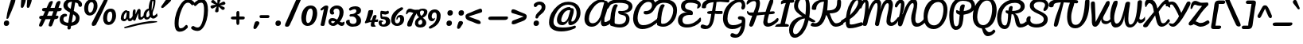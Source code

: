 SplineFontDB: 3.0
FontName: Pacifico
FullName: Pacifico
FamilyName: Pacifico
Weight: Book
Copyright: Copyright (c) 2011 by vernon adams. All rights reserved.
Version: 1.000
ItalicAngle: 0
UnderlinePosition: -103
UnderlineWidth: 102
Ascent: 1638
Descent: 410
sfntRevision: 0x00010000
LayerCount: 2
Layer: 0 0 "Back"  1
Layer: 1 0 "Fore"  0
XUID: [1021 846 39740748 13323642]
FSType: 0
OS2Version: 3
OS2_WeightWidthSlopeOnly: 0
OS2_UseTypoMetrics: 1
CreationTime: 1297379580
ModificationTime: 1326911622
PfmFamily: 17
TTFWeight: 400
TTFWidth: 5
LineGap: 0
VLineGap: 0
Panose: 2 0 0 0 0 0 0 0 0 0
OS2TypoAscent: 1243
OS2TypoAOffset: 1
OS2TypoDescent: -518
OS2TypoDOffset: 1
OS2TypoLinegap: 0
OS2WinAscent: 0
OS2WinAOffset: 1
OS2WinDescent: 0
OS2WinDOffset: 1
HheadAscent: 0
HheadAOffset: 1
HheadDescent: 0
HheadDOffset: 1
OS2SubXSize: 1434
OS2SubYSize: 1331
OS2SubXOff: 0
OS2SubYOff: 287
OS2SupXSize: 1434
OS2SupYSize: 1331
OS2SupXOff: 0
OS2SupYOff: 977
OS2StrikeYSize: 102
OS2StrikeYPos: 512
OS2Vendor: 'newt'
OS2CodePages: 20000111.40000000
OS2UnicodeRanges: 8000002f.4000004b.00000000.00000000
Lookup: 4 0 1 "'liga' Ligatures lookup 0"  {"'liga' Ligatures lookup 0 subtable"  } ['liga' ('DFLT' <'dflt' > 'latn' <'dflt' > ) ]
Lookup: 258 0 0 "'kern' Horizontal Kerning lookup 0"  {"'kern' Horizontal Kerning lookup 0 per glyph data 0" [307,30,0] "'kern' Horizontal Kerning lookup 0 kerning class 1" [307,0,0] } ['kern' ('latn' <'dflt' > ) ]
MarkAttachClasses: 1
DEI: 91125
KernClass2: 11+ 20 "'kern' Horizontal Kerning lookup 0 kerning class 1" 
 1 F
 1 K
 1 L
 1 P
 1 T
 1 V
 1 W
 1 r
 1 v
 1 w
 18 Y Yacute Ydieresis
 50 a aring acircumflex agrave aacute adieresis atilde
 37 e ecircumflex eacute edieresis egrave
 44 o ocircumflex odieresis ograve oacute otilde
 37 u ucircumflex ugrave uacute udieresis
 18 y yacute ydieresis
 10 c ccedilla
 8 n ntilde
 8 s scaron
 37 i igrave iacute icircumflex idieresis
 50 A Agrave Aacute Acircumflex Atilde Adieresis Aring
 8 z zcaron
 5 comma
 1 g
 1 m
 6 period
 1 r
 1 v
 1 w
 1 x
 0 {} -100 {} -10 {} -95 {} 0 {} 0 {} 0 {} 0 {} 0 {} 0 {} 0 {} 0 {} 0 {} 0 {} 0 {} 0 {} 0 {} 0 {} 0 {} 0 {} 0 {} 0 {} -138 {} -147 {} -146 {} -110 {} 0 {} 0 {} 0 {} 0 {} 0 {} 0 {} 0 {} 0 {} 0 {} 0 {} 0 {} 0 {} 0 {} 0 {} 0 {} 0 {} 0 {} 0 {} 0 {} -60 {} 0 {} 0 {} 0 {} 0 {} 0 {} 0 {} 0 {} 0 {} 0 {} 0 {} 0 {} 0 {} 0 {} 0 {} 0 {} -209 {} -156 {} -129 {} -110 {} 0 {} -210 {} -155 {} -200 {} 0 {} 0 {} 0 {} 0 {} 0 {} 0 {} 0 {} 0 {} 0 {} 0 {} 0 {} -395 {} -495 {} -374 {} -374 {} -305 {} -490 {} -375 {} -260 {} -310 {} -188 {} 0 {} 0 {} 0 {} 0 {} 0 {} 0 {} 0 {} 0 {} 0 {} 0 {} 0 {} -120 {} -70 {} -50 {} -70 {} -20 {} -60 {} -50 {} -50 {} 0 {} -20 {} -50 {} 0 {} 0 {} 0 {} 0 {} 0 {} 0 {} 0 {} 0 {} 0 {} -35 {} -45 {} -15 {} -13 {} 0 {} 0 {} -20 {} -30 {} 0 {} -30 {} 0 {} 0 {} 0 {} 0 {} 0 {} 0 {} 0 {} 0 {} 0 {} 0 {} -30 {} 0 {} 0 {} 0 {} 0 {} 0 {} 0 {} -25 {} 0 {} 0 {} 0 {} 0 {} 0 {} 0 {} 0 {} 0 {} 0 {} 0 {} 0 {} 0 {} -17 {} -10 {} -8 {} 0 {} 0 {} 0 {} 0 {} 0 {} 0 {} 0 {} 0 {} 0 {} 0 {} 0 {} 0 {} 0 {} 0 {} 0 {} 0 {} 0 {} -27 {} -8 {} -10 {} 0 {} 0 {} 0 {} 0 {} 0 {} 0 {} 0 {} 0 {} 0 {} 0 {} 0 {} 0 {} 0 {} 0 {} 0 {} 0 {} 0 {} -178 {} -93 {} -142 {} -60 {} -40 {} -104 {} -70 {} -148 {} 0 {} 0 {} 0 {} -340 {} -110 {} -90 {} -270 {} -86 {} -51 {} -60 {} -190 {}
ShortTable: maxp 16
  1
  0
  233
  216
  7
  169
  4
  1
  0
  0
  0
  0
  0
  0
  2
  1
EndShort
LangName: 1033 "" "" "Regular" "vernonadams: Pacifico: 2011" "" "Version 1.000" "" "Pacifico is a trademark of vernon adams." "vernon adams" "vernon adams" "Copyright (c) 2011 by vernon adams. All rights reserved." "" "" "" "" "" "" "" "Pacifico" 
GaspTable: 1 65535 3 0
Encoding: Custom
UnicodeInterp: none
NameList: Adobe Glyph List
DisplaySize: -48
AntiAlias: 1
FitToEm: 1
WinInfo: 46 23 10
BeginPrivate: 0
EndPrivate
Grid
-2048 1135 m 0
 4096 1135 l 0
-2048 1333 m 0
 4096 1333 l 0
EndSplineSet
BeginChars: 266 261

StartChar: .notdef
Encoding: 230 -1 0
Width: 447
Flags: W
LayerCount: 2
EndChar

StartChar: .null
Encoding: 0 -1 1
AltUni2: 000000.ffffffff.0
Width: 0
Flags: HW
LayerCount: 2
EndChar

StartChar: nonmarkingreturn
Encoding: 1 13 2
Width: 447
Flags: HW
LayerCount: 2
EndChar

StartChar: space
Encoding: 2 32 3
Width: 545
Flags: W
LayerCount: 2
Kerns2: 62 -120 "'kern' Horizontal Kerning lookup 0 per glyph data 0" 
EndChar

StartChar: c
Encoding: 69 99 4
Width: 756
Flags: W
HStem: 0 192<373.208 611.041> 768 192<401.872 528.143>
VStem: 64 256<248.297 663.043> 529 207<587.618 761.891>
LayerCount: 2
Fore
SplineSet
320 414 m 0
 320 296 360 192 480 192 c 0
 659 192 822 392 905 497 c 1
 974 381 l 1
 866 228 736 78 542 16 c 0
 508 5 472 0 437 0 c 0
 199 0 64 177 64 413 c 0
 64 682 209 960 474 960 c 0
 621 960 736 874 736 729 c 0
 736 638 691 544 602 544 c 0
 540 544 526 578 526 638 c 0
 526 660 529 690 529 712 c 0
 529 739 527 768 502 768 c 0
 351 768 320 566 320 414 c 0
EndSplineSet
EndChar

StartChar: f
Encoding: 72 102 5
Width: 687
Flags: W
HStem: -604 225<166 373.772> 427 160<515.355 772.601> 1631 225<660.36 788.666>
VStem: 34 225<-378.47 503.315> 422 211<-303.715 235.516> 795 187<1370.99 1630.56>
LayerCount: 2
Fore
SplineSet
795 1529 m 0
 795 1583 786 1631 745 1631 c 0
 515.852 1631 356.114 775.11 330 686 c 1
 485.817 879.088 795 1266.21 795 1529 c 0
302 -379 m 0
 421.033 -379 422 -173.838 422 -62.4454 c 2
 422 -57 l 2
 422 187.292 357.538 384.426 286 522 c 1
 277.307 330.331 259 144.358 259 -47 c 0
 259 -187 263 -379 302 -379 c 0
989.907 651.649 m 0
 989.907 452.525 715.993 433.665 514 427 c 1
 569.679 304.972 633 154.042 633 -29 c 0
 633 -267 530 -604 270 -604 c 0
 62 -604 34 -276 34 -38 c 0
 34 520.634 226.002 1856 782 1856 c 0
 907 1856 982 1762 982 1624 c 0
 982 1242.51 642.016 833.091 445 603 c 1
 474 593 520 587 559 587 c 0
 726.254 587 798 638.033 936 715 c 0
 942.728 719.024 948.904 720.872 954.482 720.872 c 0
 977.11 720.872 989.907 690.471 989.907 651.649 c 0
EndSplineSet
EndChar

StartChar: i
Encoding: 75 105 6
Width: 527
Flags: W
HStem: 0 192<208.5 472.72> 940 20G<366.5 430> 1089 319<338.606 589.924>
VStem: 88 256<193.631 525.941> 281 366<1145.59 1352.11>
LayerCount: 2
Fore
SplineSet
453 1089 m 0xe8
 346 1089 281 1140 281 1241 c 0
 281 1345 367 1408 477 1408 c 0
 575 1408 647 1366 647 1268 c 0
 647 1155 569 1089 453 1089 c 0xe8
344 290 m 0xf0
 344 240 349 192 395 192 c 0
 526 192 650.515 351.407 728 416 c 0
 740.408 426.343 749.338 431.705 756.672 431.705 c 0
 771.958 431.705 778.075 410.986 778.075 382.199 c 0
 778.075 323.764 751.409 233.825 728 213 c 0
 626.538 122.738 458 0 274 0 c 0
 143 0 88 71 88 201 c 0
 88 438 174 661 224 863 c 0
 240 928 327 960 406 960 c 0
 454 960 478 945 478 903 c 0
 478 695 344 514 344 290 c 0xf0
EndSplineSet
EndChar

StartChar: n
Encoding: 80 110 7
Width: 947
Flags: W
HStem: 0 202<677.5 926.428> 940 20G<289.5 362.5 698.5 778.5>
VStem: 114 308<209 839> 592 201<203.816 588.268>
LayerCount: 2
Fore
SplineSet
592 264 m 0
 592 378 606 485 622 591 c 1
 606 591 l 1
 344 71 l 2
 322 27 297 0 241 0 c 0
 132 0 114 100 114 209 c 0
 114 431 154 667 198 852 c 0
 212 911 253 960 326 960 c 0
 399 960 422 911 422 839 c 0
 422 739 392 610 382 544 c 1
 402 544 l 1
 458 647 517 765 576 866 c 0
 612 926 657 960 740 960 c 0
 817 960 849 886 849 802 c 0
 849 625 793 424 793 315 c 0
 793 240 812 202 846 202 c 0
 911 202 986 285 1019 319 c 1
 1038 337 1053 345 1066 345 c 0
 1124 345 1127 188 1127 188 c 1
 1037 98 902 0 724 0 c 0
 631 0 592 138 592 264 c 0
EndSplineSet
Kerns2: 24 -220 "'kern' Horizontal Kerning lookup 0 per glyph data 0" 
EndChar

StartChar: P
Encoding: 50 80 8
Width: 1551
Flags: W
HStem: -255 234<483.454 660.422> 1628 235<778.709 1310.07>
VStem: 120 268<218.756 1085.87> 1547 235<1156.03 1445.74>
LayerCount: 2
Fore
SplineSet
1547 1283 m 4
 1547 1543 1293.47 1628 985 1628 c 0
 545.937 1628 388 1153 388 733 c 2
 388 626 l 2
 388 370 398 -21 558 -21 c 0
 777 -21 740 343 782 627 c 2
 795 714 l 1
 683 759 556 787 556 928 c 0
 556 971 556 1025 599 1025 c 0
 661 1025 726 963 785 950 c 1
 785 1148 814 1396 1012 1396 c 0
 1071 1396 1120 1373 1120 1313 c 0
 1120 1304 1119 1304 1119 1297 c 1
 1058 1040 l 1
 1049 961 l 1
 1295.73 990 1547 1080 1547 1283 c 4
120 707 m 0
 120 1299 411.86 1863 1008 1863 c 0
 1438.69 1863 1782 1676 1782 1296 c 4
 1782 953 1417.4 774 1043 726 c 1
 1045 726 1025 470 1013 373 c 0
 971 24 853 -255 536 -255 c 0
 189 -255 120 332 120 707 c 0
EndSplineSet
Kerns2: 83 -450 "'kern' Horizontal Kerning lookup 0 per glyph data 0"  53 -200 "'kern' Horizontal Kerning lookup 0 per glyph data 0"  35 -130 "'kern' Horizontal Kerning lookup 0 per glyph data 0"  27 -510 "'kern' Horizontal Kerning lookup 0 per glyph data 0"  12 -150 "'kern' Horizontal Kerning lookup 0 per glyph data 0" 
EndChar

StartChar: d
Encoding: 70 100 9
Width: 1036
Flags: W
HStem: 0 191<201.245 461.021> 1 244<847.294 1005.92> 1688 232<917.308 1102>
VStem: 35 240<201.86 506.503> 549 240<718.908 756 899.954 1308.95> 564 269<279.189 591.044> 1025 180<1287.13 1686.85>
LayerCount: 2
Fore
SplineSet
1025 1592 m 4x3a
 1025 1640 1023 1688 988 1688 c 4
 798 1688 789 939 789 764 c 6
 789 713 l 5
 896 957 1025 1256 1025 1592 c 4x3a
833 391 m 4xb6
 833 328 842 245 903 245 c 4
 979 245 1044 302 1092 336 c 4
 1129 363 1167 393 1207 427 c 5
 1237 196 l 5
 1139 120 1042 47 912 10 c 4
 892 4 875 1 858 1 c 4x76
 745 1 671 90 635 178 c 5
 554 99 441 0 289 0 c 4
 115 0 35 156 35 330 c 4
 35 640 263 879 545 905 c 5
 554 1299 664 1719 909 1880 c 4
 949 1906 990 1920 1033 1920 c 4
 1171 1920 1205 1767 1205 1626 c 4
 1205 1191 996 882 863 564 c 4
 844 518 833 453 833 391 c 4xb6
275 308 m 4
 275 240 296 191 355 191 c 4
 448 191 520 274 564 329 c 5xb6
 560 356 549 756 549 756 c 5xba
 407 687 275 510 275 308 c 4
EndSplineSet
EndChar

StartChar: a
Encoding: 67 97 10
Width: 928
Flags: W
HStem: 0 224<803.238 967.021> 0 192<237.5 477.896> 768 190<503.516 629.204>
VStem: 64 256<201.447 524.198>
LayerCount: 2
Fore
SplineSet
320 324 m 0x70
 320 260 334 192 398 192 c 0
 506 192 551 380 570 474 c 2
 631 768 l 1
 444 768 320 508 320 324 c 0x70
800 324 m 0
 800 275 802 224 845 224 c 0
 955 224 1046 335 1102 399 c 0
 1117 416 1131 424 1143 424 c 0
 1184 424 1208 342 1208 287 c 0
 1208 272 1206 258 1202 250 c 1
 1126 150 988 0 813 0 c 0xb0
 707 0 661 74 627 161 c 1
 563 86 450 0 315 0 c 0
 160 0 64 123 64 281 c 0
 64 583 257 834 468 928 c 0
 512 948 557 958 603 958 c 0
 676 958 663 882 747 882 c 0
 762 882 777 883 792 883 c 0
 849 883 864 849 864 790 c 0
 864 627 800 490 800 324 c 0
EndSplineSet
EndChar

StartChar: e
Encoding: 71 101 11
Width: 740
Flags: W
HStem: 0 192<349.685 621.463> 771 188<375.167 533.656>
VStem: 50 243<450 662.349> 543 178<571.512 764.749>
LayerCount: 2
Fore
SplineSet
543 678 m 0
 543 731 518 771 470 771 c 0
 341 771 293 586 293 450 c 1
 393 472 543 558 543 678 c 0
316 303 m 1
 334 244 368 192 442 192 c 0
 630 192 782 333 879 430 c 0
 889 439 901 442 913 442 c 0
 957 442 1005 389 1005 341 c 0
 1005 323 996 307 981 291 c 0
 853 156 677 0 426 0 c 0
 183 0 50 176 50 417 c 0
 50 687 190 959 458 959 c 0
 612 959 721 863 721 709 c 0
 721 486 496 353 316 303 c 1
EndSplineSet
EndChar

StartChar: m
Encoding: 79 109 12
Width: 1336
Flags: W
HStem: -1 195<1170.07 1327.92> 944 20G<314 373 722 765.5 1114 1158.5>
VStem: 114 232<31.7529 160.275> 218 225<704.933 931.133> 971 223<196.695 584.572>
LayerCount: 2
Fore
SplineSet
1194 311 m 0xd8
 1194 256 1196 194 1242 194 c 0
 1297 194 1387 282 1441 346 c 0
 1468 377 1487 390 1501 390 c 0
 1534 390 1539 325 1539 272 c 0
 1539 245 1538 221 1538 210 c 1
 1438 121 1334 -1 1151 -1 c 0
 1141 -1 1131 -1 1121 0 c 0
 988 9 971 121 971 237 c 0
 971 359 982 475 1010 588 c 1
 995 588 l 1
 792 71 l 2
 771 19 729 0 660 0 c 0
 574 0 562 101 562 187 c 0
 562 327 593 452 616 585 c 1
 601 585 l 1
 541 510 508 408 458 302 c 0
 429 240 392 163 346 70 c 0
 324 26 297 0 241 0 c 0
 132 0 114 100 114 209 c 0xe8
 114 439 159 678 218 862 c 0xd8
 236 916 282 964 346 964 c 0xe8
 400 964 443 926 443 868 c 0
 443 862 443 855 442 849 c 0
 415 730 380 597 363 518 c 1
 374 506 l 1
 443 657 539 834 660 933 c 0
 682 951 707 960 737 960 c 0
 794 960 839 924 839 866 c 0
 839 812 784 518 784 518 c 1
 795 506 l 1
 865 668 954 824 1057 932 c 1
 1076 950 1100 960 1128 960 c 0
 1189 960 1240 927 1240 866 c 0
 1240 778 1194 422 1194 311 c 0xd8
EndSplineSet
EndChar

StartChar: h
Encoding: 74 104 13
Width: 999
Flags: W
HStem: 0 236<726 963.486> 958 20G<845 890.5> 1729 191<554.04 726.5>
VStem: 577 250<163 481.394> 622 204<1398.89 1726.52>
LayerCount: 2
Fore
SplineSet
314 710 m 1xe8
 387 880 473 1069 540 1240 c 1
 581 1382 622 1513 622 1653 c 0
 622 1704 615 1729 602 1729 c 0
 585 1729 559 1701 525 1644 c 1
 499 1587 464 1508 435 1397 c 1
 365 1196 333 952 314 710 c 1xe8
665 1920 m 0
 788 1920 826 1836 826 1699 c 0xe8
 826 1422 705 1177 620 978 c 1
 560 862 490 740 431 636 c 1
 451 622 l 1
 536 734 639 865 758 942 c 0
 794 966 829 978 861 978 c 0
 920 978 948 931 948 868 c 0
 948 673 827 503 827 301 c 0
 827 269 832 236 861 236 c 0
 950 236 1024 310 1073 357 c 1
 1111 392 1149 433 1186 478 c 1
 1203 212 l 1
 1102 134 960 0 791 0 c 0
 661 0 577 100 577 226 c 0xf0
 577 384 636 534 687 648 c 0
 694 663 698 672 700 674 c 1
 679 677 l 1
 581 614 493 462 424 354 c 0
 363 258 323 141 262 44 c 0
 246 19 230 0 192 0 c 0
 97 0 95 126 95 223 c 0
 95 772 131 1357 342 1706 c 0
 408 1816 505 1920 665 1920 c 0
EndSplineSet
EndChar

StartChar: u
Encoding: 87 117 14
Width: 948
Flags: W
HStem: -2 194<787.045 916.474> 0 225<214.5 447.415> 939 20G<236.5 351.5 736.5 787.5>
VStem: 77 237<234.369 654.42> 640 232<828.438 943.459>
LayerCount: 2
Fore
SplineSet
872 895 m 0x78
 872 759 779 382 779 278 c 0
 779 229 799 192 834 192 c 0
 845 192 857 195 871 203 c 0
 944 245 1028 359 1114 359 c 0
 1156 359 1172 313 1172 234 c 1
 1035 65 937 -2 807 -2 c 0xb8
 681 -2 569 41 569 178 c 1
 569 178 482 0 298 0 c 0
 131 0 77 130 77 320 c 0
 77 499 141 959 332 959 c 0
 371 959 422 939 422 872 c 0
 422 867 423 862 421 857 c 0
 350 657 314 497 314 328 c 0
 314 279 334 225 392 225 c 0
 479 225 526 319 541 394 c 2
 640 902 l 2
 648 939 712 959 761 959 c 0
 814 959 872 941 872 895 c 0x78
EndSplineSet
EndChar

StartChar: l
Encoding: 78 108 15
Width: 543
Flags: W
HStem: 0 224<234 532.311> 1641 279<542.162 762.5>
VStem: 72 258<234.41 1016.15> 661 188<1397.2 1752>
LayerCount: 2
Fore
SplineSet
661 1593 m 0
 661 1620 651 1641 630 1641 c 0
 404 1641 320 975 320 740 c 1
 442 955 565 1198 636 1460 c 0
 649 1508 661 1552 661 1593 c 0
330 461 m 0
 330 391 340 224 396 224 c 0
 529 224 651 342 736 407 c 1
 750 419 763 424 774 424 c 0
 818 424 836 361 836 309 c 0
 836 271 830 237 818 227 c 0
 699 127 526 0 329 0 c 0
 139 0 72 320 72 519 c 0
 72 998 187 1476 402 1748 c 0
 472 1837 565 1920 705 1920 c 0
 820 1920 849 1810 849 1694 c 0
 849 1341 682 1047 534 821 c 0
 474 729 411 644 348 565 c 0
 333 546 330 498 330 461 c 0
EndSplineSet
Kerns2: 89 440 "'kern' Horizontal Kerning lookup 0 per glyph data 0" 
EndChar

StartChar: o
Encoding: 81 111 16
Width: 833
Flags: W
HStem: 0 192<325.966 528.742> 407 195<782.5 953.443> 768 192<385.843 636.5>
VStem: 67 194<261.07 622.677>
LayerCount: 2
Back
SplineSet
545 960 m 4
 728 960 826 808 826 618 c 4
 826 607 831 602 841 602 c 4
 940 602 1003 699 1057 724 c 4
 1066 732 1077 736 1089 736 c 4
 1095 736 l 4
 1135 736 1176 735 1176 694 c 4
 1176 685 1174 673 1169 659 c 4
 1117 554 980 407 788 407 c 4
 777 407 770 409 765 412 c 5
 726 237 646 0 397 0 c 4
 166 0 67 206 67 437 c 4
 67 739 243 960 545 960 c 4
261 446 m 4
 261 313 304 192 436 192 c 4
 545 192 611 352 611 461 c 5
 545 498 449 549 449 641 c 4
 449 686 478 722 500 746 c 4
 506 753 509 758 509 762 c 260
 509 766 504 768 494 768 c 4
 354 768 261 588 261 446 c 4
EndSplineSet
Fore
SplineSet
261 446 m 0
 261 313 304 192 436 192 c 0
 545 192 611 352 611 461 c 1
 545 498 449 549 449 641 c 0
 449 686 478 722 500 746 c 0
 506 753 509 758 509 762 c 0
 509 766 504 768 494 768 c 0
 354 768 261 588 261 446 c 0
545 960 m 0
 728 960 826 808 826 618 c 0
 826 607 831 602 841 602 c 0
 940 602 1003 699 1057 724 c 1
 1066 732 1077 736 1089 736 c 2
 1095 736 l 2
 1135 736 1176 735 1176 694 c 0
 1176 685 1174 673 1169 659 c 1
 1117 554 980 407 788 407 c 0
 777 407 770 409 765 412 c 1
 726 237 646 0 397 0 c 0
 166 0 67 206 67 437 c 0
 67 739 243 960 545 960 c 0
EndSplineSet
EndChar

StartChar: k
Encoding: 77 107 17
Width: 957
Flags: HW
HStem: -1 194<671.5 915.138> 694 268<684 906> 1682 225<521.833 726.5>
VStem: 514 229<197.583 355.233> 631 201<1484.19 1751> 739 284<620.462 843.688>
LayerCount: 2
Fore
SplineSet
610 1682 m 0
 377 1682 301 907 278 675 c 1
 383 959 502 1247 602 1523 c 0
 616 1562 631 1607 631 1650 c 0
 631 1671 624 1682 610 1682 c 0
660 1907 m 0
 793 1907 832 1817 832 1685 c 0
 832 1320 646 996 509 752 c 1
 396 572 l 1
 414 559 l 1
 520 686 599 845 735 930 c 0
 769 951 808 962 851 962 c 0
 961 962 1023 889 1023 776 c 0
 1023 590 835 447 764 320 c 0
 750 296 743 276 743 260 c 0
 743 211 766 193 815 193 c 0
 934 193 1040 393 1099 456 c 1
 1159 251 l 1
 1053 132 950 -1 732 -1 c 0
 611 -1 514 86 514 205 c 0
 514 390 655 509 728 638 c 0
 735 650 739 662 739 671 c 0
 739 689 726 694 704 694 c 0
 664 694 637 626 607 587 c 2
 530 486 l 2
 439 367 354 -8 173 -8 c 0
 96 -8 83 126 83 230 c 0
 83 776 147 1347 356 1698 c 0
 416 1799 507 1907 660 1907 c 0
EndSplineSet
EndChar

StartChar: b
Encoding: 68 98 18
Width: 964
Flags: HW
HStem: 2 190<315.391 595.996> 732 228<456.5 765.321> 1728 192<550.722 659.771>
VStem: 666 192<1399.48 1725.66> 698 226<380.585 709.553>
LayerCount: 2
Fore
SplineSet
346 895 m 1
 464 1122 666 1330 666 1648 c 0
 666 1683 651 1728 615 1728 c 0
 457 1728 369 1019 346 895 c 1
698 607 m 0
 698 692 655 732 568 732 c 0
 345 732 332 431 314 225 c 1
 369 208 433 192 502 192 c 0
 653 192 698 450 698 607 c 0
624 1920 m 0
 818 1920 858 1784 858 1591 c 0
 858 1347 713 1149 602 997 c 0
 555 933 509 873 462 816 c 1
 478 805 l 1
 527 867 589 960 673 960 c 0
 854 960 924 799 924 618 c 0
 924 482 888 363 826 288 c 1
 936 352 1038 407 1127 496 c 1
 1204 331 l 1
 1075 214 930 142 730 96 c 1
 668 37 590 2 482 2 c 0
 317 2 176 69 76 137 c 0
 64 145 59 150 58 152 c 1
 76 638 165 1123 300 1512 c 0
 348 1649 409 1781 498 1865 c 0
 537 1902 579 1920 624 1920 c 0
EndSplineSet
EndChar

StartChar: N
Encoding: 48 78 19
Width: 1693
Flags: HW
HStem: -41 232<1367.97 1614.09> 1471 225<276.473 387.215> 1472 256<1043.08 1299>
VStem: 390 224<1077.86 1467.17> 1046 266<245.466 819.644> 1212 228<1080.4 1464.25>
LayerCount: 2
Fore
SplineSet
614 1402 m 0
 614 1165 538 960 481 767 c 1
 498 761 l 1
 603 1066 709 1347 890 1552 c 0
 973 1646 1065 1728 1223 1728 c 0
 1375 1728 1440 1578 1440 1427 c 0
 1440 1088 1312 815 1312 467 c 0
 1312 339 1332 191 1460 191 c 0
 1650 191 1813 388 1902 494 c 0
 1916 510 1923 519 1923 520 c 2
 1983 303 l 1
 1865 144 1662 -41 1395 -41 c 0
 1124 -41 1046 233 1046 505 c 0
 1046 781 1153 975 1200 1208 c 0
 1208 1249 1212 1289 1212 1327 c 0
 1212 1387 1203 1472 1143 1472 c 0
 1019 1472 933 1272 884 1174 c 0
 720 845 603 451 473 85 c 0
 451 23 403 -14 327 -14 c 0
 241 -14 192 68 192 154 c 0
 192 413 285 630 326 866 c 0
 356 1035 377 1203 390 1391 c 1
 390 1414 l 2
 390 1442 383 1471 354 1471 c 0
 291 1471 237 1377 212 1339 c 0
 181 1292 145 1196 79 1196 c 0
 44 1196 -2 1241 -2 1275 c 0
 -2 1456 183 1696 360 1696 c 0
 543 1696 614 1585 614 1402 c 0
EndSplineSet
EndChar

StartChar: M
Encoding: 47 77 20
Width: 2201
Flags: W
HStem: 0 224<1923.96 2120.05> 1472 258<926.839 1148 1645.75 1901> 1518 184<211.158 387>
VStem: 302 208<1051.7 1517.25> 918 270<31.298 303.916> 1085 230<1141.34 1459.6> 1656 256<232.417 629.917> 1808 265<1074.99 1456.58>
LayerCount: 2
Fore
SplineSet
1656 296 m 0xd2
 1656 662 1808 967 1808 1324 c 0
 1808 1400 1793 1472 1721 1472 c 0
 1490 1472 1231 369 1188 102 c 0
 1176 27 1119 -6 1062 -6 c 0
 998 -6 918 40 918 121 c 0xd9
 918 129 919 136 920 144 c 0
 968 413 1085 1015 1085 1247 c 0
 1085 1346 1082 1474 1002 1474 c 0
 819 1474 517 587 460 304 c 0
 431 160 406 -1 275 -1 c 0
 208 -1 128 22 128 79 c 0
 128 187 201 456 230 640 c 0
 240 704 302 1134 302 1368 c 0
 302 1457 292 1518 268 1518 c 0
 205 1518 115 1323 39 1138 c 1
 34 1130 26 1127 15 1127 c 0
 -35 1127 -128 1203 -128 1266 c 0
 -128 1279 -126 1293 -120 1308 c 0
 -30 1536 130 1702 299 1702 c 0xb4
 475 1702 510 1555 510 1377 c 0
 510 1267 508 1157 506 1051 c 1
 585 1294 774 1724 1067 1724 c 0
 1229 1724 1315 1587 1315 1439 c 0
 1315 1385 1254 1043 1254 1043 c 1
 1329 1336 1476 1730 1821 1730 c 0
 1981 1730 2073 1564 2073 1376 c 0xd5
 2073 1344 2071 1311 2065 1278 c 0
 2010 971 1972 716 1924 448 c 0
 1916 405 1912 367 1912 336 c 0
 1912 267 1933 224 1996 224 c 0
 2098 224 2180 316 2233 371 c 0
 2275 414 2321 460 2359 518 c 0
 2385 556 2408 579 2429 579 c 0
 2450 579 2466 558 2466 516 c 0
 2466 473 2454 406 2406 321 c 0
 2316 162 2178 0 1941 0 c 0
 1769 0 1656 121 1656 296 c 0xd2
EndSplineSet
EndChar

StartChar: R
Encoding: 52 82 21
Width: 1820
Flags: W
HStem: -192 234<467.163 668.139> -96 234<1367.16 1788.46> 739 210.864<1044.4 1131.05> 1494 234<927.024 1446>
VStem: 74 266.136<217.811 835.76> 809.495 265.532<976.793 1194.58> 1586.43 267.568<1112.75 1374.17>
LayerCount: 2
Fore
SplineSet
809.495 975.638 m 1xbe
 815.89 1108 840.441 1281.46 986.438 1281.46 c 0
 1049.09 1281.46 1075.03 1252.89 1075.03 1197.04 c 2
 1075.03 1188.04 l 1
 1073.03 1113.5 1053.64 1032.03 1044.4 949.864 c 1
 1306.57 955.644 1586.43 1017.44 1586.43 1251.67 c 0
 1586.43 1421.91 1408.79 1494 1224.02 1494 c 0
 643.543 1494 340.136 1054.32 340.136 488.922 c 0
 340.136 288.565 394.069 42 586.777 42 c 0
 774.462 42 780.041 573.484 780.064 763.873 c 1
 711.212 796.094 619.999 830.393 619.999 909.028 c 0
 619.999 946.349 628.964 992.454 673.354 992.454 c 0
 717.017 992.454 768.806 976.907 809.495 975.638 c 1xbe
2067.75 93.4092 m 1
 1936.45 8.61465 1776.59 -96 1558.24 -96 c 0x7e
 1184.95 -96 1272.11 502.849 1124.29 705.291 c 0
 1107.72 727.986 1087.42 739 1062.95 739 c 2
 1004.12 739 l 1
 972.96 404.304 940.921 37.5762 747.104 -126.791 c 0
 695.827 -170.598 634.089 -192 560.603 -192 c 0xbe
 209.116 -192 74 200.754 74 541.182 c 0
 74 1141.36 447.534 1545.17 917.556 1683.03 c 0
 1019.72 1713.02 1127.94 1728 1242.14 1728 c 0
 1558.38 1728 1854 1572.03 1854 1260.94 c 0
 1854 941.767 1527.21 797.671 1223.09 773.555 c 1
 1409.58 694.46 1462.16 517.734 1507.8 303.019 c 0
 1524.17 228.271 1545.09 138 1624.69 138 c 0x7e
 1759.49 138 1872.98 227.958 1946.07 299.012 c 1
 2067.75 93.4092 l 1
EndSplineSet
EndChar

StartChar: t
Encoding: 86 116 22
Width: 767
Flags: W
HStem: -9 213<430.544 675.525> 922 158<-17.2012 159 603 932.549> 1568 224<507.596 615.171>
VStem: 120 232.176<290.061 724.305> 187 191<1080 1264.7> 620 160<1340.24 1565.82>
LayerCount: 2
Fore
SplineSet
378 1080 m 5xec
 399 1081 418 1080 439 1080 c 5
 498 1178 563 1294 603 1408 c 4
 614 1441 620 1469 620 1490 c 4
 620 1532 610 1568 567 1568 c 4
 460 1568 400 1178 378 1080 c 5xec
492 922 m 5
 410.673 753.24 352.176 663.633 352.176 531.476 c 4
 352.176 311.407 416.983 204 527 204 c 4
 702.768 204 847.264 388 940 480 c 4
 948 489 958 494 970 494 c 4
 1003 494 1043 460 1043 409 c 4
 1043 389 1037 365 1020 341 c 4
 885.095 155 720.448 -9 508 -9 c 4
 171.668 -9 120 337.407 120 645 c 4xf4
 120 737.693 136.421 836.852 159 922 c 5
 30 922 -49 967 -49 1019 c 4
 -49 1072 5 1080 78 1080 c 6
 187 1080 l 5
 235 1324 317 1589 461 1732 c 4
 502 1772 544 1792 589 1792 c 4
 723 1792 780 1637 780 1499 c 4
 780 1329 678 1192 603 1080 c 5
 614 1079 629 1080 648 1080 c 6
 796 1080 l 6
 887 1080 940 1075 940 1001 c 4
 940 961 913 922 876 922 c 6
 492 922 l 5
EndSplineSet
Kerns2: 11 -50 "'kern' Horizontal Kerning lookup 0 per glyph data 0" 
EndChar

StartChar: D
Encoding: 38 68 23
Width: 1430
Flags: W
HStem: -60 188<423.838 723.076> 1507 229<347.888 871.394>
VStem: 154 260<72 723.691> 1194 244<737.028 1223.31>
LayerCount: 2
Fore
SplineSet
-41 1134 m 0
 -95 1134 -116 1187 -116 1229 c 0
 -116 1322 -42 1451 -26 1470 c 0
 121 1645 307 1736 579 1736 c 0
 1087 1736 1438 1528 1438 1028 c 0
 1438 521 1171 126 801 -14 c 0
 721 -44 635 -60 542 -60 c 0
 406 -60 285 -19 192 24 c 0
 162 38 154 51 154 93 c 0
 154 590 199 1061 402 1359 c 1
 449 1392 492 1408 531 1408 c 0
 580 1408 620 1381 653 1326 c 1
 485 1100 414 624 414 258 c 0
 414 169 421 128 510 128 c 0
 893 128 1100 502 1171 814 c 0
 1186 882 1194 946 1194 1009 c 0
 1194 1336 947 1507 590 1507 c 0
 457 1507 282 1470 150 1330 c 0
 98 1275 23 1134 -41 1134 c 0
EndSplineSet
Kerns2: 83 -200 "'kern' Horizontal Kerning lookup 0 per glyph data 0"  27 -170 "'kern' Horizontal Kerning lookup 0 per glyph data 0" 
EndChar

StartChar: quotesingle
Encoding: 9 39 24
Width: 704
Flags: W
HStem: 1155 673
VStem: 518 366<1593.35 1726.17>
LayerCount: 2
Fore
SplineSet
716 1828 m 0
 825 1828 884 1765 884 1703 c 0
 884 1659 860 1610 816 1566 c 0
 698 1449 570 1328 449 1230 c 0
 374 1169 365 1155 278 1155 c 0
 269 1155 235 1187 235 1228 c 0
 235 1245 242 1265 258 1283 c 0
 362 1399 430 1548 518 1648 c 1
 569 1748 622 1828 716 1828 c 0
EndSplineSet
EndChar

StartChar: E
Encoding: 39 69 25
Width: 1475
Flags: HW
HStem: -96 210<461.687 931.849> 710 177<550.828 696> 1501 225<634.053 1169.76>
VStem: 64 288<222.956 540.787> 260 262<1138.71 1395.72>
LayerCount: 2
Fore
SplineSet
352 390 m 0
 352 199 457 114 645 114 c 0
 971 114 1249 264 1458 517 c 1
 1565 634 1562 331 1527 290 c 1
 1334 74 1023 -96 637 -96 c 0
 316 -96 64 44 64 364 c 0
 64 717 339 878 696 887 c 1
 437 887 260 1026 260 1280 c 0
 260 1602 593 1726 912 1726 c 0
 1212 1726 1582 1603 1533 1318 c 0
 1517 1226 1407 1124 1316 1124 c 0
 1302 1124 1295 1136 1295 1161 c 1
 1341 1376 l 1
 1241 1457 1037 1501 859 1501 c 0
 679 1501 522 1445 522 1266 c 0
 522 1009 849 1070 985 950 c 0
 1020 919 1024 873 1024 811 c 0
 1024 734 1000 704 921 704 c 0
 883 704 823 710 783 710 c 0
 565 710 352 607 352 390 c 0
EndSplineSet
EndChar

StartChar: O
Encoding: 49 79 26
Width: 1699
Flags: W
HStem: -192 244<643.698 1013.04> 1574 232<896.643 1255.36>
VStem: 155 256<328.191 868.921> 1435 256<722.684 1366.35>
LayerCount: 2
Fore
SplineSet
411 583 m 0
 411 297 543 52 825 52 c 0
 1266 52 1435 684 1435 1112 c 0
 1435 1359 1338 1574 1093 1574 c 0
 711 1574 505 1117 436 801 c 0
 419 725 411 652 411 583 c 0
1054 1806 m 0
 1475 1806 1691 1496 1691 1073 c 0
 1691 523 1444 41 1064 -136 c 0
 983 -174 896 -192 801 -192 c 0
 358 -192 155 187 155 633 c 0
 155 1187 417 1647 844 1776 c 0
 909 1796 979 1806 1054 1806 c 0
EndSplineSet
EndChar

StartChar: period
Encoding: 16 46 27
Width: 704
Flags: HW
HStem: 0 353<376.724 613.252>
VStem: 320 352<58.78 295.193>
LayerCount: 2
Fore
SplineSet
503 353 m 0
 611 353 672 297 672 191 c 0
 672 76 603 0 484 0 c 0
 378 0 320 55 320 162 c 0
 320 277 386 353 503 353 c 0
EndSplineSet
EndChar

StartChar: p
Encoding: 82 112 28
Width: 887
Flags: W
HStem: -778 228<-102.575 81.3088> -0 168<449.994 737.199> 774 186<410.031 627.821>
VStem: -215 191<-548.301 -223.829> 114 234<-374.978 20> 653 197<519.243 744.908>
LayerCount: 2
Fore
SplineSet
29 -550 m 0
 116 -550 114 -321 114 -173 c 0
 114 -110 114 -37 115 20 c 1
 51 -94 9 -250 -18 -398 c 1
 -22 -432 -24 -456 -24 -471 c 0
 -24 -499 -21 -550 29 -550 c 0
324 309 m 1
 488 371 641 486 652 656 c 0
 652 660 653 663 653 666 c 0
 653 724 610 774 509 774 c 0
 332 774 324 477 324 309 c 1
850 651 m 0
 850 402 671 228 446 189 c 1
 450 178 l 1
 483 171 515 168 545 168 c 0
 727 168 864 279 969 383 c 0
 993 407 1014 417 1030 417 c 0
 1064 417 1082 375 1082 336 c 0
 1082 318 1079 301 1071 289 c 0
 977 143 812 0 608 -0 c 0
 524 0 449 28 348 43 c 1
 348 25 l 2
 348 -286 282 -581 119 -721 c 0
 75 -759 29 -778 -18 -778 c 0
 -184 -778 -215 -598 -215 -429 c 0
 -215 -264 -123 -117 -61 0 c 0
 -16 85 36 173 94 264 c 1
 136 564 158 960 497 960 c 0
 730 960 850 848 850 651 c 0
EndSplineSet
EndChar

StartChar: U
Encoding: 55 85 29
Width: 1592
Flags: HW
HStem: -160 224<577.241 882.099>
VStem: 176 266<236.779 918.273> 346 311<1351.27 1574.93> 1328 288<1093.77 1684.45>
LayerCount: 2
Fore
SplineSet
442 578 m 0
 442 176 549 64 731 64 c 0
 1212 64 1304 1124 1328 1568 c 0
 1334 1677 1390 1728 1503 1728 c 0
 1589 1728 1616 1681 1616 1593 c 0
 1616 940 1484 373 1160 48 c 0
 1048 -65 901 -160 700 -160 c 0
 295 -160 176 183 176 588 c 0
 176 923 258 1222 346 1472 c 0
 375 1556 399 1632 500 1632 c 0
 588 1632 657 1625 657 1537 c 2
 657 1529 l 1
 603 1225 442 948 442 578 c 0
EndSplineSet
EndChar

StartChar: Q
Encoding: 51 81 30
Width: 1612
Flags: W
HStem: -653 259<1048.8 1256.75> 1664 192<838.514 1166.08>
VStem: 96 287.228<331.685 947.281> 1344 288<722.513 1393.26>
LayerCount: 2
Fore
SplineSet
383.228 577.07 m 0
 383.228 310.43 511.404 64 766 64 c 0
 1195 64 1344 717 1344 1132 c 0
 1344 1395 1271 1664 1014 1664 c 0
 593.458 1664 383.228 1016.26 383.228 577.07 c 0
996 1856 m 0
 1433 1856 1632 1507 1632 1064 c 0
 1632 498.242 1375.13 -79.0944 870 -138 c 1
 949.603 -226.455 1018.9 -394 1165 -394 c 0
 1279 -394 1367 -299 1423 -233 c 1
 1434 -225 1444 -223 1460 -223 c 0
 1523 -223 1552 -367 1552 -367 c 1
 1430.28 -538.723 1232 -653 1072 -653 c 0
 828.703 -653 769 -426 712 -252 c 2
 680 -155 l 1
 293.74 -89.6687 96 199.934 96 628 c 0
 96 1236.17 437.53 1856 996 1856 c 0
EndSplineSet
EndChar

StartChar: W
Encoding: 57 87 31
Width: 2239
Flags: W
HStem: -96 256<327.435 664.753> -96 192<1357.08 1551.81> 168 231<2024.41 2211.5>
VStem: 134 256<245.3 840.456> 311 303<1365.49 1557.31> 1049 254<172.013 694.501> 1895 287<1084.63 1622.97>
LayerCount: 2
Fore
SplineSet
518 1632 m 0xae
 586 1632 614 1611 614 1542 c 0xae
 614 1396 541 1237 502 1099 c 0
 451 919 390 715 390 497 c 0
 390 355 414 160 550 160 c 0xb6
 783 160 889 590 945 768 c 0
 1001 947 1049 1150 1094 1377 c 0
 1116 1489 1153 1568 1286 1568 c 0
 1361 1568 1414 1548 1414 1475 c 0
 1414 1363 1376 1227 1358 1102 c 0
 1331 911 1303 698 1303 487 c 2
 1303 477 l 2
 1303 331 1304 96 1434 96 c 0
 1818 96 1874 1163 1895 1506 c 0
 1902 1617 1955 1664 2070 1664 c 0
 2148 1664 2182 1626 2182 1546 c 0
 2182 1188 2091 867 2028 564 c 0
 2020 524 2015 496 2015 482 c 0
 2015 427 2058 399 2113 399 c 0
 2236 399 2321 522 2373 605 c 1
 2380 368 l 1
 2312 287 2207 168 2070 168 c 0
 1976 168 1925 223 1908 308 c 1
 1811 128 1661 -96 1398 -96 c 0x76
 1109 -96 1049 242 1049 539 c 0
 1049 597 1057 654 1062 704 c 1
 1000 309 899 -96 466 -96 c 0
 195 -96 134 309 134 595 c 0xb6
 134 934 210 1226 311 1472 c 0
 351 1569 389 1632 518 1632 c 0xae
EndSplineSet
Kerns2: 64 -30 "'kern' Horizontal Kerning lookup 0 per glyph data 0"  35 -30 "'kern' Horizontal Kerning lookup 0 per glyph data 0" 
EndChar

StartChar: S
Encoding: 53 83 32
Width: 1578
Flags: W
HStem: -128 224<522.355 1005.47> 964 21G<1258 1354.5> 1537 223<730.075 1201.74>
VStem: 114 255<227.721 525.447> 336 257<1177.96 1428.5> 1236 256<271.074 554.429> 1317 225<1198.67 1444.26>
LayerCount: 2
Fore
SplineSet
948 1537 m 0xea
 779 1537 593 1471 593 1312 c 0xea
 593 1095 891 1006 1042 930 c 0
 1240 831 1492 707 1492 416 c 0
 1492 42 1140 -128 770 -128 c 0
 428 -128 114 25 114 365 c 0
 114 497 194 624 319 624 c 0
 364 624 394 599 394 552 c 0
 394 488 369 438 369 366 c 0
 369 171 555 96 751 96 c 0
 978 96 1236 193 1236 416 c 0xf4
 1236 646 944 740 786 821 c 0
 600 916 336 1032 336 1304 c 0
 336 1621 660 1760 988 1760 c 0
 1221 1760 1405 1653 1494 1505 c 0
 1526 1452 1542 1394 1542 1330 c 0
 1542 1176 1430 964 1279 964 c 0
 1237 964 1211 990 1211 1034 c 0
 1211 1147 1317 1212 1317 1331 c 0
 1317 1496 1120 1537 948 1537 c 0xea
EndSplineSet
EndChar

StartChar: w
Encoding: 89 119 33
Width: 1301
Flags: HW
HStem: 145 213<1148.41 1380.42> 941 18G<172.5 282 658.5 741.5 1094.5 1158.5>
VStem: 72 231<361.074 464.797> 591 136<354.311 448.583>
LayerCount: 2
Fore
SplineSet
1254 876 m 0
 1254 715 1131 644 1131 473 c 0
 1131 409 1157 358 1239 358 c 0
 1335 358 1424 429 1488 472 c 1
 1488 237 l 1
 1416 191 1321 145 1216 145 c 0
 1066 145 966 214 963 363 c 1
 914 252 850 1 702 1 c 0
 687 1 672 4 656 9 c 0
 601 27 591 242 591 390 c 0
 591 432 592 467 592 489 c 1
 563 494 l 1
 515 315 441 130 317 36 c 0
 285 12 254 0 223 0 c 0
 81 0 72 263 72 455 c 2
 72 512 l 2
 72 685 87 961 258 961 c 1
 282 959 l 1
 329 959 373 942 373 902 c 2
 373 895 l 1
 303 354 l 1
 316 355 l 1
 384 513 433 668 506 810 c 0
 548 892 599 959 718 959 c 0
 765 959 810 942 810 903 c 0
 810 900 809 898 809 895 c 2
 727 354 l 1
 741 355 l 1
 980 889 l 2
 998 931 1062 960 1127 960 c 0
 1190 960 1254 934 1254 876 c 0
EndSplineSet
EndChar

StartChar: v
Encoding: 88 118 34
Width: 907
Flags: W
HStem: 145 224<754.98 1004.61> 942 20G<199.5 284 701 760>
VStem: 107 267<618.312 916.248> 107 228<270.408 468.688>
LayerCount: 2
Fore
SplineSet
823 145 m 0xd0
 695 145 594 221 591 342 c 1
 536 227 462 98 370 22 c 0
 344 0 318 -11 295 -11 c 0
 132 -11 107 253 107 495 c 0xd0
 107 602 112 704 112 778 c 0
 112 877 152 962 247 962 c 0
 321 962 374 910 374 837 c 2
 374 826 l 1xe0
 335 261 l 1
 349 262 l 1
 612 889 l 1
 621 933 674 960 728 960 c 0
 792 960 856 934 856 876 c 0
 856 726 731 663 731 498 c 0
 731 412 778 369 866 369 c 0
 954 369 1035 432 1094 472 c 1
 1094 237 l 1
 1022 191 927 145 823 145 c 0xd0
EndSplineSet
EndChar

StartChar: r
Encoding: 84 114 35
Width: 804
Flags: W
HStem: 288 207<762.007 964.143> 940 20G<289.5 357 604 710.5>
VStem: 223 171<761.355 951.141> 543 206<506.531 630.302>
LayerCount: 2
Fore
SplineSet
235 0 m 0
 126 0 108 100 108 209 c 0
 108 448 152 708 223 892 c 0
 242 940 257 960 322 960 c 0
 392 960 394 939 394 869 c 2
 394 780 l 2
 394 745 395 710 396 676 c 1
 407 676 l 1
 460 783 526 960 682 960 c 0
 739 960 780 923 780 866 c 0
 780 816 749 695 749 604 c 0
 749 523 786 495 835 495 c 0
 902 495 990 549 1037 586 c 0
 1050 596 1064 599 1075 599 c 0
 1098 599 1105 569 1105 534 c 0
 1105 479 1088 409 1088 409 c 1
 1012 359 920 288 798 288 c 0
 601 288 565 460 543 634 c 1
 527 634 l 1
 348 135 l 2
 327 77 308 0 235 0 c 0
EndSplineSet
EndChar

StartChar: F
Encoding: 40 70 36
Width: 1376
Flags: HW
HStem: -198 224<277.71 530.336> 749 174<484.534 723.846> 768 192<992.123 1448.56> 1564 214<920.088 1724.96>
VStem: 113 271<1148.82 1358.07> 724 235<492.647 749>
LayerCount: 2
Fore
SplineSet
873 1534 m 1
 513 1499 384 1398 384 1212 c 0
 384 1156 336 1136 274 1136 c 0
 189 1136 113 1138 113 1216 c 0
 113 1690 657 1778 1142 1778 c 0
 1371 1778 1592 1768 1804 1733 c 0
 1857 1724 1894 1692 1894 1638 c 0
 1894 1576 1862 1518 1799 1518 c 0
 1648 1518 1477 1564 1300 1564 c 0
 1217 1564 1136 1554 1060 1544 c 1
 1060 1420 1027 1302 1011 1167 c 0
 1004 1109 997 1040 989 960 c 1
 1394 960 l 2
 1450 960 1458 918 1458 864 c 0
 1458 815 1435 768 1394 768 c 0
 1257 768 1099 749 959 749 c 1
 899 294 809 -198 352 -198 c 0
 232 -198 38 -164 38 -47 c 0
 38 18 82 97 148 97 c 0
 261 97 336 26 456 26 c 0
 631 26 694 569 724 749 c 1
 601 749 l 2
 540 749 456 771 456 832 c 0
 456 909 614 912 668 923 c 0
 707.924 930.486 733.542 936.649 771 942 c 1
 815 1147 836 1328 873 1534 c 1
EndSplineSet
Kerns2: 83 -240 "'kern' Horizontal Kerning lookup 0 per glyph data 0"  53 -50 "'kern' Horizontal Kerning lookup 0 per glyph data 0"  35 -30 "'kern' Horizontal Kerning lookup 0 per glyph data 0"  27 -230 "'kern' Horizontal Kerning lookup 0 per glyph data 0" 
EndChar

StartChar: at
Encoding: 34 64 37
Width: 2241
Flags: HW
LayerCount: 2
Fore
SplineSet
896 -384 m 0
 461 -384 112 -208 112 215 c 0
 112 708 372 1070 646 1300 c 0
 818 1444 1040 1568 1344 1568 c 0
 1804 1568 2138 1333 2138 870 c 0
 2138 498 1911 199 1644 88 c 0
 1590 66 1534 54 1475 54 c 0
 1379 54 1350 134 1350 235 c 0
 1350 274 1356 308 1363 345 c 1
 1290 196 1161 32 950 32 c 0
 746 32 620 170 620 378 c 0
 620 776 908 1091 1202 1202 c 0
 1272 1228 1344 1241 1421 1241 c 0
 1454 1241 1490 1236 1490 1207 c 0
 1490 1202 1489 1200 1489 1196 c 2
 1489 1192 l 1
 1599 1144 1706 1209 1706 1018 c 0
 1706 791 1603 612 1562 417 c 0
 1556 386 1548 361 1548 340 c 0
 1548 313 1555 289 1580 289 c 0
 1784 289 1888 628 1888 832 c 0
 1888 1190 1696 1376 1344 1376 c 0
 913 1376 658 1043 519 746 c 0
 455 609 400 441 400 261 c 0
 400 -51 668 -128 992 -128 c 0
 1290 -128 1537 -83 1733 7 c 0
 1748 14 1762 17 1775 17 c 0
 1821 17 1839 -28 1839 -75 c 0
 1839 -189 1683 -224 1598 -256 c 0
 1398 -330 1159 -384 896 -384 c 0
897 383 m 0
 897 288 934 227 1027 227 c 0
 1206 227 1313 434 1355 578 c 2
 1486 1029 l 1
 1458 1036 1422 1042 1389 1042 c 0
 1128 1042 970 721 916 512 c 0
 904 465 897 422 897 383 c 0
EndSplineSet
EndChar

StartChar: J
Encoding: 44 74 38
Width: 1362
Flags: HW
HStem: -760 233<197.124 430.917> 1772 215<663.312 891.219>
VStem: -104 256<-480.918 -89.9187> 216 254<1125.06 1519.32> 984 256<739.909 1570.22>
LayerCount: 2
Fore
SplineSet
796 1772 m 0
 602 1772 470 1506 470 1304 c 0
 470 1046 676 924 947 725 c 1
 971 919 984 1122 984 1344 c 0
 984 1527 962 1772 796 1772 c 0
152 -320 m 0
 152 -434 193 -527 296 -527 c 0
 434 -527 538 -398 613 -290 c 1
 756 -89 855 178 920 486 c 1
 917 486 914 486 911 486 c 0
 531 486 152 48 152 -320 c 0
267 -760 m 0
 4 -760 -104 -527 -104 -256 c 0
 -104 281 357 572 752 619 c 1
 537 759 216 965 216 1280 c 0
 216 1618 391 1875 640 1963 c 0
 685 1979 730 1987 775 1987 c 0
 1146 1987 1240 1545 1240 1152 c 0
 1240 938 1225 744 1195 562 c 1
 1315 487 1475 426 1577 328 c 0
 1586 320 1590 313 1590 306 c 0
 1590 268 1517 236 1477 236 c 1
 1360 239 1252 301 1151 361 c 1
 1054 -58 882 -427 592 -640 c 1
 503 -704 398 -760 267 -760 c 0
EndSplineSet
EndChar

StartChar: K
Encoding: 45 75 39
Width: 1920
Flags: HW
LayerCount: 2
Fore
SplineSet
1011 1632 m 0
 1011 1409 977 1205 964 992 c 1
 1403 992 1604 1092 1604 1536 c 0
 1604 1667 1611 1696 1732 1696 c 0
 1853 1696 1860 1626 1860 1521 c 2
 1860 1474 l 2
 1860 973 1626 800 1124 800 c 1
 1207 585 1275 329 1428 202 c 0
 1461 174 1499 160 1540 160 c 0
 1686 160 1813 237 1899 306 c 1
 2015 110 l 1
 1884 31 1724 -64 1514 -64 c 0
 1112 -64 1088 489 900 704 c 1
 818 388 693 94 428 -20 c 0
 360 -49 289 -64 214 -64 c 0
 121 -64 -96 -49 -96 36 c 0
 -96 98 -31 196 31 196 c 0
 78 196 122 160 179 160 c 0
 491 160 594 599 653 864 c 0
 696 1056 727 1274 749 1485 c 1
 761 1568 l 1
 472 1568 260 1380 260 1097 c 0
 260 1043 197 1024 136 1024 c 0
 56 1024 -28 1040 -28 1111 c 2
 -28 1120 l 2
 -28 1563 448 1728 885 1728 c 0
 958 1728 1011 1702 1011 1632 c 0
EndSplineSet
Kerns2: 34 -155 "'kern' Horizontal Kerning lookup 0 per glyph data 0"  33 -110 "'kern' Horizontal Kerning lookup 0 per glyph data 0" 
EndChar

StartChar: acute
Encoding: 114 180 40
Width: 609
Flags: HW
HStem: 1088 622
VStem: 304 240<1545.31 1671.4>
LayerCount: 2
Fore
SplineSet
160 1088 m 0
 125 1088 102 1119 102 1155 c 0
 102 1254 182 1369 219 1452 c 0
 245 1512 275 1576 304 1646 c 0
 320 1684 352 1710 399 1710 c 0
 477 1710 544 1652 544 1574 c 0
 544 1490 455 1410 412 1354 c 0
 353 1277 287 1199 228 1125 c 0
 211 1105 191 1088 160 1088 c 0
EndSplineSet
EndChar

StartChar: A
Encoding: 35 65 41
Width: 1652
Flags: HW
HStem: -64 224<520.142 815.725> 1536 192<1063.34 1401.33>
VStem: 140 288<256.038 727.128> 1196 227<238.028 396.47 505 620.726>
LayerCount: 2
Fore
SplineSet
428 456 m 0
 428 281 491 160 660 160 c 0
 962 160 1138 505 1203 745 c 2
 1411 1517 l 1
 1369 1529 1318 1536 1266 1536 c 0
 986 1536 804 1309 684 1138 c 0
 562 964 428 733 428 456 c 0
1423 344 m 0
 1423 334 1423 324 1423 314 c 0
 1423 276 1426 238 1459 238 c 0
 1597 238 1735 365 1833 419 c 1
 1884 224 l 1
 1776 111 1592 -32 1380 -32 c 0
 1240 -32 1196 88 1196 236 c 0
 1196 293 1205 345 1214 399 c 1
 1105 179 915 -64 603 -64 c 0
 308 -64 140 149 140 450 c 0
 140 899 395 1243 642 1460 c 0
 802 1601 1012 1728 1301 1728 c 0
 1351 1728 1403 1720 1403 1675 c 0
 1403 1670 1402 1664 1402 1660 c 2
 1402 1655 l 1
 1496 1599 1601 1659 1634 1519 c 0
 1641 1489 1644 1448 1644 1397 c 0
 1644 1064 1508 777 1430 505 c 1
 1426 448 1423 403 1423 344 c 0
EndSplineSet
EndChar

StartChar: B
Encoding: 36 66 42
Width: 1522
Flags: W
HStem: -87 208<475.708 968.694> 841 126<1005 1145.76> 1502 234<388.885 1130.65>
VStem: 154 288<69 744.993> 1178 224<306.289 620.13> 1338 256<1118.42 1365.08>
LayerCount: 2
Fore
SplineSet
919 967 m 0xf8
 1130 967 1338 1058 1338 1262 c 0
 1338 1472 956 1502 744 1502 c 0
 510 1502 243 1469 150 1330 c 0
 95 1248 34 1094 -49 1094 c 0
 -78 1094 -93 1128 -93 1195 c 0
 -93 1592 316 1736 789 1736 c 0
 1098 1736 1594 1615 1594 1270 c 0xf4
 1594 973 1311 847 1005 841 c 1
 1246 841 1402 691 1402 454 c 0
 1402 112 1130 -87 786 -87 c 0
 575 -87 385 -33 225 22 c 0
 188 35 154 45 154 93 c 0
 154 590 199 1061 402 1359 c 1
 449 1392 492 1408 531 1408 c 0
 580 1408 620 1381 653 1326 c 1
 476 1088 442 674 442 266 c 0
 442 232 443 184 463 169 c 1
 539 144 636 121 734 121 c 0
 985 121 1178 237 1178 489 c 0
 1178 768 818 664 693 820 c 0
 678 838 671 863 671 892 c 0
 671 959 696 974 764 974 c 0
 822 974 862 967 919 967 c 0xf8
EndSplineSet
Kerns2: 11 -44 "'kern' Horizontal Kerning lookup 0 per glyph data 0"  10 -80 "'kern' Horizontal Kerning lookup 0 per glyph data 0"  250 -50 "'kern' Horizontal Kerning lookup 0 per glyph data 0"  83 -210 "'kern' Horizontal Kerning lookup 0 per glyph data 0"  27 -240 "'kern' Horizontal Kerning lookup 0 per glyph data 0" 
EndChar

StartChar: C
Encoding: 37 67 43
Width: 1480
Flags: HW
HStem: -192 256<565.702 990.391> 736 224<800.017 1113.1> 1568 224<900.143 1233.87>
VStem: 96 288<264.133 810.971> 1312 224<1161.12 1490.28>
LayerCount: 2
Fore
SplineSet
384 502 m 0
 384 231 500 64 750 64 c 0
 1200 64 1482 353 1726 523 c 1
 1766 338 l 1
 1535 104 1142 -192 685 -192 c 0
 315 -192 96 111 96 482 c 0
 96 1096 515 1792 1123 1792 c 0
 1371 1792 1536 1617 1536 1363 c 0
 1536 1049 1268 736 961 736 c 0
 835 736 775 758 775 870 c 0
 775 949 844 960 945 960 c 0
 1150 960 1312 1134 1312 1344 c 0
 1312 1486 1232 1568 1088 1568 c 0
 651 1568 384 914 384 502 c 0
EndSplineSet
EndChar

StartChar: parenleft
Encoding: 10 40 44
Width: 1377
Flags: HW
LayerCount: 2
Fore
SplineSet
1143 58 m 0
 1200 58 1237 -13 1237 -71 c 0
 1237 -96 1230 -116 1217 -129 c 0
 1082 -268 928 -384 704 -384 c 0
 447 -384 384 -104 384 160 c 0
 384 661 560 1089 769 1395 c 0
 870 1543 1019 1728 1248 1728 c 0
 1426 1728 1628 1614 1664 1472 c 0
 1664 1469 1665 1467 1665 1464 c 0
 1665 1409 1580 1338 1525 1338 c 0
 1478 1338 1431 1416 1400 1442 c 0
 1363 1474 1315 1504 1248 1504 c 0
 1017 1504 891 1183 822 1010 c 0
 726 770 640 481 640 160 c 0
 640 31 647 -160 768 -160 c 0
 922 -160 1005 -60 1088 32 c 0
 1101 47 1119 58 1143 58 c 0
EndSplineSet
EndChar

StartChar: parenright
Encoding: 11 41 45
Width: 1279
Flags: HW
LayerCount: 2
Fore
SplineSet
327 1286 m 0
 269 1286 233 1357 233 1415 c 0
 233 1440 240 1459 253 1473 c 0
 388 1612 542 1728 766 1728 c 0
 1079 1728 1150 1337 1150 1014 c 0
 1150 565 1028 156 832 -105 c 0
 753 -210 641 -319 478 -319 c 0
 317 -319 101 -249 62 -128 c 0
 62 -125 61 -123 61 -120 c 0
 61 -65 146 6 201 6 c 0
 210 6 217 4 222 0 c 1
 301 -36 359 -95 478 -95 c 0
 809 -95 897 731 897 1062 c 0
 897 1229 883 1504 729 1504 c 0
 564 1504 469 1409 382 1312 c 0
 369 1297 351 1286 327 1286 c 0
EndSplineSet
EndChar

StartChar: G
Encoding: 41 71 46
Width: 1536
Flags: HW
HStem: -736 224<801.372 1059.33> -192 256<554.427 983.13> 420 224<1084.4 1303.12> 1541 189<952.895 1260.82>
VStem: 96 288<249.591 817.859> 1311 225<220.473 410.628 1170.34 1490.7>
LayerCount: 2
Fore
SplineSet
1216 644 m 0
 1440 644 1536 562 1536 341 c 0
 1536 -117 1419 -536 1110 -688 c 0
 1046 -720 972 -736 889 -736 c 0
 769 -736 575 -702 575 -585 c 0
 575 -520 619 -441 685 -441 c 0
 790 -441 847 -512 960 -512 c 0
 1140 -512 1232 -129 1269 25 c 1
 1126 -106 964 -192 685 -192 c 0
 315 -192 96 111 96 482 c 0
 96 993 345 1356 653 1564 c 0
 787 1654 956 1730 1160 1730 c 0
 1410 1730 1535 1570 1535 1316 c 0
 1535 1205 1476 1063 1373 1063 c 0
 1312 1063 1275 1128 1275 1190 c 0
 1275 1248 1312 1281 1312 1341 c 0
 1312 1455 1262 1541 1158 1541 c 0
 929 1541 761 1389 648 1254 c 0
 493 1070 384 809 384 472 c 0
 384 220 500 64 750 64 c 0
 978 64 1147 131 1291 226 c 1
 1300 259 1311 296 1311 334 c 0
 1311 403 1278 420 1210 420 c 0
 1130 420 1055 458 1055 535 c 0
 1055 613 1134 644 1216 644 c 0
EndSplineSet
EndChar

StartChar: H
Encoding: 42 72 47
Width: 1926
Flags: HW
HStem: -64 235<1430.69 1648.94> 655 212<230.373 443> 929 20G<123.5 155> 1600 224<387.14 655.285>
VStem: 692 251<1170.81 1564.95> 1152 270<175.918 498.179>
DStem2: 251 82 745 675 0.324973 0.945723<-30.1301 604.294> 809 876 745 675 0.998428 0.0560475<0 420.659 767.206 983.426>
LayerCount: 2
Fore
SplineSet
1794 934 m 0
 1858 934 1890 913 1890 851 c 0
 1890 741 1628 759 1525 750 c 1
 1463 532 1422 371 1422 275 c 0
 1422 207 1443 171 1491 171 c 0
 1636 171 1758 262 1852 321 c 1
 1904 368 1961 423 2025 488 c 0
 2037 500 2052 506 2068 506 c 0
 2104 506 2141 476 2141 420 c 0
 2141 378 2123 318 2060 249 c 1
 1931 124 1772 10 1576 -44 c 1
 1532 -58 1492 -64 1455 -64 c 0
 1282 -64 1152 41 1152 217 c 0
 1152 240 1155 263 1159 288 c 0
 1186 442 1210 588 1247 724 c 1
 1074 706 916 690 745 675 c 1
 683 490 622 304 553 131 c 0
 518 42 460 -63 374 -63 c 0
 304 -63 247 -19 247 51 c 0
 247 62 248 72 251 82 c 0
 306 282 374 471 443 655 c 1
 264 655 103 728 103 905 c 0
 103 934 113 949 134 949 c 0
 176 949 206 899 235 863 c 1
 301 866 360 867 430 867 c 2
 526 867 l 1
 592 1038 692 1206 692 1423 c 0
 692 1524 660 1600 559 1600 c 0
 399 1600 274 1489 175 1408 c 0
 152 1389 129 1373 97 1373 c 0
 81 1373 81 1440 81 1465 c 0
 81 1686 374 1824 591 1824 c 0
 814 1824 943 1699 943 1472 c 0
 943 1259 865 1056 809 876 c 1
 958 886 1143 896 1300 904 c 1
 1370 1134 1455 1381 1543 1600 c 0
 1568 1662 1613 1725 1692 1725 c 0
 1757 1725 1799 1689 1799 1623 c 0
 1799 1472 1722 1351 1678 1226 c 0
 1643 1127 1607 1021 1575 919 c 1
 1654 924 1724 934 1794 934 c 0
EndSplineSet
EndChar

StartChar: hyphen
Encoding: 15 45 48
Width: 768
Flags: HW
LayerCount: 2
Fore
SplineSet
608 704 m 2
 660 704 703 682 703 628 c 0
 703 548 658 512 575 512 c 2
 160 512 l 2
 92 512 63 555 63 621 c 0
 63 680 98 704 160 704 c 2
 608 704 l 2
EndSplineSet
EndChar

StartChar: s
Encoding: 85 115 49
Width: 784
Flags: W
HStem: -9 159<312.837 442.62> 940 20G<516.5 603.5>
DStem2: 80 354 241 246 0.522487 0.852647<-7.27991 304.004>
LayerCount: 2
Fore
SplineSet
241 246 m 1
 292 246 322 150 391 150 c 0
 442 150 458 213 458 292 c 0
 458 368 427 459 404 512 c 1
 241 246 l 1
153 180 m 1
 136 176 118 175 99 175 c 0
 40 175 19 202 19 236 c 0
 19 278 58.1969 323.339 80 354 c 0
 186.197 503.339 301.412 688.582 404 864 c 0
 432.412 912.582 478 960 555 960 c 0
 652 960 684 925 684 878 c 0
 684 822 638 750 602 706 c 0
 590 691 582 679 581 672 c 1
 595 523 668 426 684 256 c 1
 788 299 919 369 1018 448 c 0
 1027.27 454.468 1035.4 457.38 1042.47 457.38 c 0
 1069.37 457.38 1080.82 415.162 1080.82 366.269 c 0
 1080.82 308.885 1063.97 243.687 1040 224 c 0
 891.92 102.381 653 -9 392 -9 c 0
 260 -9 174 51 153 180 c 1
EndSplineSet
EndChar

StartChar: I
Encoding: 43 73 50
Width: 983
Flags: W
HStem: -32 189<71.7781 318.913 604 807.204> 1501 229<918.199 1174.42>
LayerCount: 2
Fore
SplineSet
659 1484 m 1
 538 1471 446 1448 355 1402 c 1
 347 1402 347 1504 347 1533 c 0
 347 1702 740 1730 925 1730 c 2
 940 1730 l 2
 1065 1730 1204 1728 1204 1618 c 0
 1204 1511 1109 1501 995 1501 c 0
 973 1501 951 1502 929 1504 c 1
 813 1052 723 606 604 157 c 1
 684 157 858 128 858 50 c 0
 858 22 834 -5 786 -32 c 1
 473 -32 l 2
 448 -32 330 -33 213 -33 c 0
 81 -33 -50 -32 -50 -27 c 0
 -50 -18 -4 17 4 29 c 0
 25 62 9 83 52 104 c 0
 119 136 223 156 314 163 c 1
 419 608 512 1075 659 1484 c 1
EndSplineSet
EndChar

StartChar: Z
Encoding: 60 90 51
Width: 1265
Flags: HW
LayerCount: 2
Fore
SplineSet
858 1312 m 1
 826 1312 793 1310 760 1310 c 0
 640 1310 556 1345 470 1374 c 0
 453 1380 438 1382 423 1382 c 0
 281 1382 302 1107 169 1107 c 0
 140 1107 134 1137 134 1168 c 0
 134 1385 230 1633 433 1633 c 0
 571 1633 656 1550 795 1547 c 0
 820 1546 842 1546 864 1546 c 2
 926 1546 l 2
 1038 1546 1120 1558 1205 1558 c 0
 1264 1558 1284 1514 1284 1454 c 0
 1284 1388 1268 1366 1221 1340 c 1
 938 1064 712 749 508 405 c 0
 489 373 476 352 468 342 c 1
 463 319 l 1
 550 319 654 213 761 213 c 0
 962 213 1073 299 1197 372 c 0
 1213 381 1226 388 1241 388 c 0
 1304 388 1355 320 1355 257 c 0
 1355 234 1351 214 1337 202 c 0
 1209 92 1006 -30 773 -30 c 0
 681 -30 591 21 506 56 c 0
 455 77 395 104 328 135 c 1
 276 90 214 51 134 51 c 0
 65 51 13 88 13 156 c 0
 13 238 77 291 124 352 c 2
 858 1312 l 1
EndSplineSet
EndChar

StartChar: z
Encoding: 92 122 52
Width: 693
Flags: HW
LayerCount: 2
Fore
SplineSet
88 -2 m 0
 12 -2 -29 51 -29 127 c 0
 -29 192 37 211 65 251 c 2
 406 729 l 1
 363 738 324 742 291 742 c 0
 204 742 153 705 76 705 c 0
 52 705 47 731 47 758 c 0
 47 880 71 984 187 984 c 0
 312 984 387 912 513 912 c 0
 567 912 620 924 669 924 c 0
 730 924 751 893 751 831 c 0
 751 761 728 745 665 729 c 1
 566 561 405 402 282 255 c 1
 277 235 l 1
 343 235 428 190 508 190 c 0
 637 190 711 260 792 308 c 0
 816 322 841 329 867 329 c 0
 904 329 929 298 929 261 c 0
 929 97 607 -2 446 -2 c 0
 357 -2 268 38 194 70 c 1
 167 46 128 -2 88 -2 c 0
EndSplineSet
EndChar

StartChar: g
Encoding: 73 103 53
Width: 869
Flags: HW
HStem: -928 192<87.5409 240.159> -2 194<192 411.652> 768 190<457.516 583.204>
VStem: -110 196<-735.77 -584.734> 18 256<201.368 524.198>
LayerCount: 2
Fore
SplineSet
126 -736 m 0
 322 -736 402 -417 434 -256 c 1
 302 -344 166 -489 101 -641 c 0
 91 -664 86 -684 86 -699 c 0
 86 -724 99 -736 126 -736 c 0
274 324 m 0
 274 260 288 192 352 192 c 0
 460 192 505 380 524 474 c 2
 585 768 l 1
 398 768 274 508 274 324 c 0
114 -928 m 0
 -22 -928 -110 -870 -110 -729 c 0
 -110 -588 -1 -466 71 -378 c 0
 186 -237 326 -104 468 12 c 1
 495 105 l 1
 439 55 361 -2 269 -2 c 0
 115 -2 18 123 18 281 c 0
 18 583 211 834 422 928 c 0
 466 948 511 958 557 958 c 0
 630 958 617 882 701 882 c 0
 716 882 731 883 746 883 c 0
 803 883 818 849 818 790 c 0
 818 543 762 325 722 94 c 1
 874 180 975 316 1080 467 c 1
 1128 245 l 1
 1035 84 849 -31 690 -128 c 1
 633 -450 538 -787 271 -898 c 0
 224 -918 171 -928 114 -928 c 0
EndSplineSet
EndChar

StartChar: y
Encoding: 91 121 54
Width: 928
Flags: HW
HStem: -928 192<133.541 286.159> -2 194<238 457.504> 889 35G<308.5 365.5 779.5 846>
VStem: -64 196<-735.77 -584.734> 64 256<201.368 618.325> 192 235<735.938 884.47> 640 259<707.789 849.679>
LayerCount: 2
Fore
SplineSet
172 -736 m 0
 368 -736 448 -417 480 -256 c 1
 348 -344 212 -489 147 -641 c 0
 137 -664 132 -684 132 -699 c 0
 132 -724 145 -736 172 -736 c 0
320 324 m 0
 320 260 334 192 398 192 c 0
 506 192 548 381 570 474 c 2
 640 768 l 2
 658 846 733 909 826 909 c 0
 866 909 899 893 899 853 c 0
 899 718 841 553 819 412 c 1
 802 313 785 207 768 94 c 1
 920 180 1021 316 1126 467 c 1
 1174 245 l 1
 1081 84 895 -31 736 -128 c 1
 679 -450 584 -787 317 -898 c 0
 270 -918 217 -928 160 -928 c 0
 24 -928 -64 -870 -64 -729 c 0
 -64 -588 45 -466 117 -378 c 0
 232 -237 372 -104 514 12 c 1
 541 105 l 1
 485 55 407 -2 315 -2 c 0
 161 -2 64 123 64 281 c 0
 64 513 116 677 192 832 c 0
 217 881 275 924 342 924 c 0
 389 924 427 900 427 852 c 0
 427 793 397 751 380 692 c 0
 350 584 320 454 320 324 c 0
EndSplineSet
EndChar

StartChar: q
Encoding: 83 113 55
Width: 815
Flags: HW
LayerCount: 2
Fore
SplineSet
463 -544 m 0
 583 -544 601 -380 601 -256 c 0
 601 -157 590 -47 569 33 c 1
 566 24 560 6 552 -20 c 2
 524 -111 l 2
 489 -224 426 -369 426 -498 c 0
 426 -523 439 -544 463 -544 c 0
505 768 m 0
 371 768 281 644 281 512 c 0
 281 392 327 297 441 288 c 1
 499 432 525 578 569 736 c 1
 555 750 532 768 505 768 c 0
441 -736 m 0
 323 -736 249 -633 249 -512 c 0
 249 -270 352 -46 409 160 c 1
 394 158 379 156 363 156 c 0
 173 156 57 321 57 512 c 0
 57 761 257 960 505 960 c 0
 680 960 791 869 791 698 c 0
 791 553 717 408 680 279 c 0
 676 265 674 257 674 256 c 2
 674 256 684 211 687 200 c 1
 700 195 714 192 729 192 c 0
 864 192 1001 350 1081 416 c 1
 1081 192 l 1
 991 105 883 28 726 6 c 1
 743 -89 761 -212 761 -320 c 0
 761 -554 672 -736 441 -736 c 0
EndSplineSet
EndChar

StartChar: j
Encoding: 76 106 56
Width: 572
Flags: W
HStem: -608 224<263.618 364.341> 940 20G<305.5 392.5> 1089 319<298.606 549.924>
VStem: 19 224<-371.654 334.088> 241 366<1145.59 1352.11> 403 192<-346.934 255.586>
LayerCount: 2
Fore
SplineSet
413 1089 m 0xe8
 306 1089 241 1140 241 1241 c 0
 241 1345 327 1408 437 1408 c 0
 535 1408 607 1366 607 1268 c 0
 607 1155 529 1089 413 1089 c 0xe8
307 -384 m 0
 399 -384 403 -187 403 -68 c 2
 403 -32 l 2
 403 147 348 299 305 447 c 1
 271 246 243 39 243 -192 c 0xf4
 243 -258 254 -384 307 -384 c 0
275 -608 m 0
 32 -608 19 -258 19 0 c 0
 19 278 93 592 170 820 c 0
 204 922 239 960 372 960 c 0
 413 960 438 932 438 895 c 0
 438 832 409 756 391 704 c 2
 335 544 l 1
 554 579 705 593 883 672 c 1
 883 480 l 1
 779 423 652 386 507 384 c 1
 552 267 595 128 595 -32 c 0
 595 -281 526 -608 275 -608 c 0
EndSplineSet
EndChar

StartChar: eight
Encoding: 26 56 57
Width: 801
Flags: HW
LayerCount: 2
Fore
SplineSet
342 51 m 0
 445 51 506 131 506 237 c 0
 506 312 463 358 422 399 c 1
 335 359 240 306 240 181 c 0
 240 114 278 51 342 51 c 0
617 898 m 0
 617 963 564 996 499 996 c 0
 415 996 355 942 355 858 c 0
 355 767 394 688 440 639 c 1
 512 683 617 789 617 898 c 0
304 552 m 1
 216 608 148 700 148 827 c 0
 148 1025 343 1119 541 1119 c 0
 685 1119 833 1068 833 927 c 0
 833 694 690 594 534 516 c 1
 632 442 762 352 762 186 c 0
 762 -18 591 -128 384 -128 c 0
 181 -128 32 -45 32 162 c 0
 32 374 173 470 304 552 c 1
EndSplineSet
EndChar

StartChar: nine
Encoding: 27 57 58
Width: 927
Flags: HW
LayerCount: 2
Fore
SplineSet
398 471 m 0
 442 471 463 532 491 532 c 0
 502 532 501 523 501 511 c 0
 501 407 414 309 308 309 c 0
 136 309 53 459 53 630 c 0
 53 887 232 1088 492 1088 c 0
 721 1088 867 917 867 680 c 0
 867 228 591 -14 276 -153 c 0
 254 -163 231 -174 203 -174 c 0
 153 -174 108 -152 108 -107 c 0
 108 -64 134 -32 168 -14 c 0
 408 113 615 286 615 648 c 0
 615 766 593 897 477 897 c 0
 356 897 292 745 292 622 c 0
 292 547 326 471 398 471 c 0
EndSplineSet
EndChar

StartChar: question
Encoding: 33 63 59
Width: 1292
Flags: HW
LayerCount: 2
Fore
SplineSet
577 353 m 0
 685 353 746 297 746 191 c 0
 746 76 677 0 558 0 c 0
 452 0 394 55 394 162 c 0
 394 277 460 353 577 353 c 0
783 1602 m 0
 991 1602 1161 1476 1161 1264 c 0
 1161 933 951 848 785 686 c 0
 755 657 727 624 711 584 c 0
 692 536 664 486 608 486 c 0
 562 486 520 504 520 550 c 0
 520 854 782 917 888 1116 c 0
 908 1153 917 1196 917 1245 c 0
 917 1344 845 1399 747 1399 c 0
 626 1399 625 1240 511 1240 c 0
 448 1240 409 1306 409 1370 c 0
 409 1512 642 1602 783 1602 c 0
EndSplineSet
EndChar

StartChar: six
Encoding: 24 54 60
Width: 928
Flags: HW
LayerCount: 2
Fore
SplineSet
429 167 m 0
 552 167 625 308 625 432 c 0
 625 499 604 566 547 566 c 0
 446 566 468 398 394 398 c 0
 381 398 376 458 376 480 c 0
 376 623 491 717 633 717 c 0
 789 717 874 603 874 442 c 0
 874 189 683 0 425 0 c 0
 180 0 35 150 35 400 c 0
 35 806 360 1065 642 1197 c 0
 665 1207 686 1217 715 1217 c 0
 767 1217 809 1188 809 1140 c 0
 809 1097 783 1067 750 1047 c 0
 569 936 404 770 321 562 c 0
 294 495 281 428 281 361 c 0
 281 252 320 167 429 167 c 0
EndSplineSet
EndChar

StartChar: eth
Encoding: 174 240 61
Width: 1089
Flags: HW
LayerCount: 2
Fore
SplineSet
290 416 m 0
 290 266 388 192 542 192 c 0
 734 192 815 559 847 729 c 1
 797 753 740 767 661 767 c 0
 470 767 290 607 290 416 c 0
743 1384 m 1
 671 1461 569 1506 426 1506 c 0
 376 1506 346 1567 346 1618 c 0
 346 1696 410 1729 491 1729 c 0
 723 1729 871 1619 971 1483 c 1
 1136 1555 l 2
 1150 1561 1167 1567 1187 1567 c 0
 1239 1567 1267 1520 1267 1466 c 0
 1267 1414 1229 1386 1182 1366 c 2
 1062 1314 l 1
 1102 1213 1126 1093 1126 958 c 0
 1126 532 980 161 682 34 c 0
 628 11 571 0 510 0 c 0
 252 0 64 153 64 416 c 0
 64 693 297 895 506 967 c 0
 552 983 599 991 645 991 c 0
 733 991 807 981 872 961 c 1
 872 968 l 2
 872 1063 860 1144 837 1216 c 1
 775 1190 715 1163 653 1136 c 0
 638 1129 623 1126 609 1126 c 0
 554 1126 511 1183 511 1236 c 0
 511 1277 541 1297 577 1313 c 2
 743 1384 l 1
EndSplineSet
EndChar

StartChar: T
Encoding: 54 84 62
Width: 1366
Flags: HW
HStem: 1521 207<438.021 747 926.419 1460.69>
VStem: -34 321<1236.93 1414.39> 297 276<-1.89577 256.915>
LayerCount: 2
Fore
SplineSet
127 1202 m 0
 33 1202 -34 1247 -34 1330 c 0
 -34 1719 514 1728 913 1728 c 0
 1217 1728 1498 1708 1775 1663 c 1
 1827 1653 1862 1624 1862 1569 c 0
 1862 1511 1811 1452 1752 1460 c 0
 1479 1495 1215 1509 933 1521 c 1
 792 949 690 554 573 92 c 0
 556 26 505 -64 428 -64 c 0
 351 -64 297 -29 297 50 c 0
 297 63 301 76 303 92 c 0
 362 493 512 817 634 1176 c 0
 669 1279 706 1394 747 1521 c 1
 579 1508 287 1504 287 1330 c 0
 287 1247 219 1202 127 1202 c 0
EndSplineSet
Kerns2: 237 -374 "'kern' Horizontal Kerning lookup 0 per glyph data 0"  83 -390 "'kern' Horizontal Kerning lookup 0 per glyph data 0"  64 -220 "'kern' Horizontal Kerning lookup 0 per glyph data 0"  55 -290 "'kern' Horizontal Kerning lookup 0 per glyph data 0"  53 -200 "'kern' Horizontal Kerning lookup 0 per glyph data 0"  35 -325 "'kern' Horizontal Kerning lookup 0 per glyph data 0"  34 -200 "'kern' Horizontal Kerning lookup 0 per glyph data 0"  33 -165 "'kern' Horizontal Kerning lookup 0 per glyph data 0"  28 -250 "'kern' Horizontal Kerning lookup 0 per glyph data 0"  27 -340 "'kern' Horizontal Kerning lookup 0 per glyph data 0"  12 -310 "'kern' Horizontal Kerning lookup 0 per glyph data 0" 
EndChar

StartChar: L
Encoding: 46 76 63
Width: 1182
Flags: HW
HStem: -170 246<364 830.646> 1654 218<863.25 1117.5>
VStem: 211 257<90.1901 266> 1013 251<1341.28 1651.73>
LayerCount: 2
Fore
SplineSet
1013 1545 m 0
 1013 1602 1002 1654 955 1654 c 0
 889 1654 829 1577 790 1525 c 0
 632 1317 521 1016 492 678 c 1
 674 867 865 1085 972 1345 c 0
 1000 1413 1013 1463 1013 1545 c 0
-12 129 m 0
 -66 129 -101 204 -101 260 c 0
 -101 343 -15 368 41 405 c 0
 100 444 169 492 227 534 c 1
 288 1048 425 1466 726 1730 c 0
 808 1802 909 1872 1036 1872 c 0
 1199 1872 1264 1736 1264 1568 c 0
 1264 1317 1144 1119 1033 960 c 0
 887 750 695 562 474 426 c 1
 472 305 468 233 468 130 c 0
 468 90 515 76 577 76 c 0
 667 76 789 105 853 123 c 2
 1188 219 l 2
 1197 221 1208 223 1219 223 c 0
 1284 223 1316 172 1316 108 c 0
 1316 44 1274 6 1220 -11 c 0
 997 -81 756 -170 457 -170 c 0
 271 -170 211 11 211 266 c 1
 154 224 105 191 65 166 c 0
 25 141 -1 129 -12 129 c 0
EndSplineSet
EndChar

StartChar: x
Encoding: 90 120 64
Width: 1025
Flags: W
HStem: 0 242<188.995 295.021> 0 223<685.5 940.927> 876 20G<405 477 901.5 950>
LayerCount: 2
Fore
SplineSet
436 896 m 0xa0
 518 896 552 724 582 653 c 1
 655 730 738 802 832 864 c 0
 858 881 884 895 919 895 c 0
 981 895 1013 842 1013 780 c 0
 1013 732 992 692 960 672 c 0
 856 606 763 523 680 436 c 1
 709 378 772 223 845 223 c 0
 988 223 1149 370 1214 454 c 1
 1214 414 1215 380 1215 342 c 0
 1215 305 1216 273 1216 234 c 1
 1111 129 940 0 736 0 c 0x60
 635 0 554 138 498 235 c 1
 431 158 364 69 279 18 c 0
 259 6 241 0 224 0 c 0
 76 0 28 132 22 272 c 1
 166 358 l 1
 174 321 191 242 234 242 c 0
 271 242 310 307 334 338 c 0
 353 362 375 393 401 430 c 1
 355 536 317 648 281 771 c 0
 280 775 279 778 279 781 c 0
 279 840 374 896 436 896 c 0xa0
EndSplineSet
EndChar

StartChar: exclam
Encoding: 3 33 65
Width: 1184
Flags: HW
LayerCount: 2
Fore
SplineSet
591 191 m 0
 591 81 526 -2 410 -2 c 0
 304 -2 246 55 246 162 c 0
 246 277 312 353 429 353 c 0
 533 353 591 295 591 191 c 0
460 462 m 0
 435 462 414 472 414 497 c 0
 414 500 415 505 416 512 c 0
 459 952 600 1328 708 1704 c 0
 736 1803 806 1856 928 1856 c 0
 986 1856 1003 1821 1003 1761 c 0
 1003 1637 963 1534 927 1430 c 0
 818 1111 680 832 544 512 c 1
 538 480 497 462 460 462 c 0
EndSplineSet
EndChar

StartChar: dollar
Encoding: 6 36 66
Width: 1735
Flags: HW
LayerCount: 2
Fore
SplineSet
1046 1531 m 1
 911 1517 767 1464 767 1324 c 0
 767 1198 884 1132 965 1081 c 1
 992 1231 1021 1386 1046 1531 c 1
1033 224 m 1
 1169 258 1297 341 1297 507 c 0
 1297 627 1199 691 1124 741 c 1
 1033 224 l 1
923 853 m 1
 756 941 496 1049 496 1294 c 0
 496 1587 792 1731 1084 1743 c 1
 1106 1872 l 1
 1116 1938 1172 1984 1250 1984 c 0
 1291 1984 1317 1945 1317 1906 c 0
 1317 1877 1312 1847 1308 1820 c 2
 1293 1728 l 1
 1479 1691 1697 1590 1697 1374 c 0
 1697 1294 1661 1227 1584 1227 c 0
 1505 1227 1457 1293 1457 1374 c 0
 1457 1463 1349 1506 1259 1523 c 1
 1163 966 l 1
 1324 873 1537 754 1537 507 c 0
 1537 182 1292 31 992 4 c 1
 962 -158 l 1
 948 -204 919 -225 862 -225 c 0
 850 -225 839 -224 827 -224 c 0
 776 -224 754 -167 754 -114 c 0
 754 -70 762 -37 770 4 c 1
 505 26 257 133 257 417 c 0
 257 635 394 778 617 778 c 0
 682 778 733 743 733 680 c 0
 733 632 699 598 647 598 c 0
 543 598 496 529 496 420 c 0
 496 270 651 222 807 210 c 1
 923 853 l 1
EndSplineSet
EndChar

StartChar: slash
Encoding: 17 47 67
Width: 1248
Flags: HW
LayerCount: 2
Fore
SplineSet
341 -33 m 0
 269 -33 222 -18 222 55 c 0
 222 152 266 210 304 295 c 0
 507 755 720 1239 928 1696 c 0
 968 1782 1059 1856 1184 1856 c 0
 1240 1856 1248 1814 1248 1760 c 0
 1248 1714 1212 1659 1196 1622 c 0
 966 1119 766 563 514 64 c 0
 482 2 432 -33 341 -33 c 0
EndSplineSet
EndChar

StartChar: bracketleft
Encoding: 61 91 68
Width: 927
Flags: HW
LayerCount: 2
Fore
SplineSet
353 -192 m 2
 246 -192 176 -156 176 -53 c 0
 176 59 209 147 228 258 c 0
 292 636 329 1025 392 1415 c 0
 416 1563 487 1667 672 1667 c 2
 990 1667 l 2
 1049 1667 1088 1618 1088 1561 c 0
 1088 1499 1020 1443 958 1443 c 2
 672 1443 l 1
 672 1218 600 957 566 730 c 0
 531 496 495 258 459 32 c 1
 745 32 l 2
 791 32 828 -5 828 -51 c 0
 828 -120 744 -192 671 -192 c 2
 353 -192 l 2
EndSplineSet
EndChar

StartChar: zero
Encoding: 18 48 69
Width: 1137
Flags: HW
HStem: 0 189<393.28 570.655> 1135 198<529.562 720.946>
VStem: 40 307<256.043 813.141> 775 289<556.035 1077.79>
LayerCount: 2
Fore
SplineSet
347 476 m 0
 347 368 360 189 468 189 c 0
 686 189 775 677 775 871 c 0
 775 979 756 1135 634 1135 c 0
 417 1135 347 675 347 476 c 0
639 1333 m 0
 934 1333 1064 1117 1064 837 c 0
 1064 440 850 0 447 0 c 0
 160 0 40 246 40 519 c 0
 40 914 239 1333 639 1333 c 0
EndSplineSet
EndChar

StartChar: OE
Encoding: 193 338 70
Width: 2306
Flags: HW
LayerCount: 2
Fore
SplineSet
352 583 m 0
 352 292 480 32 766 32 c 0
 985 32 1105 206 1184 352 c 1
 1376 1280 l 1
 1352 1486 1259 1664 1034 1664 c 0
 797 1664 648 1454 555 1293 c 0
 447 1106 352 864 352 583 c 0
1465 390 m 0
 1465 209 1565 128 1744 128 c 0
 2032 128 2290 253 2447 392 c 0
 2479 420 2504 448 2521 477 c 1
 2590 250 l 1
 2408 56 2114 -96 1750 -96 c 0
 1538 -96 1372 -26 1280 96 c 1
 1187 -60 986 -192 742 -192 c 0
 299 -192 96 187 96 633 c 0
 96 1178 338 1636 722 1802 c 0
 805 1838 896 1856 995 1856 c 0
 1255 1856 1448 1713 1536 1536 c 1
 1634 1673 1774 1770 1985 1770 c 0
 2205 1770 2383 1673 2528 1568 c 1
 2432 1376 l 1
 2333 1475 2189 1557 1998 1557 c 0
 1796 1557 1664 1453 1632 1280 c 2
 1568 928 l 1
 2080 928 l 2
 2128 928 2158 884 2158 836 c 0
 2158 768 2104 736 2034 736 c 2
 1536 736 l 1
 1508 624 1465 512 1465 390 c 0
EndSplineSet
EndChar

StartChar: oe
Encoding: 194 339 71
Width: 1301
Flags: HW
LayerCount: 2
Fore
SplineSet
1091 665 m 0
 1091 711 1074 768 1034 768 c 0
 884 768 847 618 847 470 c 1
 946 470 1091 569 1091 665 c 0
288 396 m 0
 288 287 324 192 433 192 c 0
 551 192 608 425 608 551 c 0
 608 650 587 768 491 768 c 0
 356 768 288 538 288 396 c 0
996 212 m 0
 1189 212 1363 355 1466 455 c 1
 1595 321 l 1
 1452 173 1259 0 980 0 c 0
 829 0 735 102 704 224 c 1
 652 119 545 0 394 0 c 0
 163 0 64 206 64 437 c 0
 64 674 210 867 379 937 c 0
 413 951 447 958 481 958 c 0
 609 958 683 870 736 768 c 1
 799 895 891 959 1012 959 c 0
 1166 959 1275 863 1275 709 c 0
 1275 486 1050 353 870 303 c 1
 897 255 925 212 996 212 c 0
EndSplineSet
EndChar

StartChar: fraction
Encoding: 223 8260 72
Width: 1248
Flags: HW
LayerCount: 2
Fore
SplineSet
341 -33 m 0
 269 -33 222 -18 222 55 c 0
 222 152 266 210 304 295 c 0
 507 755 720 1239 928 1696 c 0
 968 1782 1059 1856 1184 1856 c 0
 1240 1856 1248 1814 1248 1760 c 0
 1248 1714 1212 1659 1196 1622 c 0
 966 1119 766 563 514 64 c 0
 482 2 432 -33 341 -33 c 0
EndSplineSet
EndChar

StartChar: numbersign
Encoding: 5 35 73
Width: 1248
Flags: HW
LayerCount: 2
Fore
SplineSet
800 960 m 1
 759 863 719 768 676 669 c 1
 828 669 l 2
 878 669 929 669 980 670 c 1
 997 717 1014 765 1031 814 c 2
 1083 960 l 1
 800 960 l 1
166 556 m 0
 166 658 272 672 378 672 c 2
 416 672 l 1
 545 960 l 1
 483 960 l 2
 410 960 349 994 349 1068 c 0
 349 1178 479 1184 591 1184 c 2
 644 1184 l 1
 782 1490 l 1
 812 1562 885 1631 987 1631 c 0
 1036 1631 1044 1594 1044 1546 c 0
 1044 1529 1033 1507 1026 1491 c 0
 1018 1473 1020 1473 1012 1455 c 0
 975 1366 934 1279 894 1184 c 1
 982 1184 1074 1185 1163 1185 c 1
 1222 1352 1250 1635 1468 1635 c 0
 1521 1635 1533 1596 1533 1550 c 0
 1533 1467 1483 1391 1457 1317 c 0
 1443 1276 1428 1232 1413 1185 c 1
 1539 1185 l 2
 1588 1185 1621 1170 1621 1123 c 0
 1621 993 1511 960 1375 960 c 2
 1339 960 l 1
 1308 864 1275 769 1241 673 c 1
 1328 673 l 1
 1373 669 1410 655 1410 609 c 0
 1410 481 1298 448 1164 448 c 2
 1161 448 l 1
 1112 316 1061 186 1007 55 c 0
 986 3 954 -31 885 -31 c 0
 819 -31 779 -8 779 60 c 0
 779 89 787 126 803 172 c 2
 900 447 l 1
 795 446 685 445 576 445 c 1
 515 313 453 182 387 51 c 0
 361 1 329 -35 257 -35 c 0
 198 -35 159 -17 159 43 c 0
 159 89 175 128 193 168 c 2
 317 447 l 1
 311 447 306 448 300 448 c 0
 227 448 166 482 166 556 c 0
EndSplineSet
EndChar

StartChar: percent
Encoding: 7 37 74
Width: 2208
Flags: HW
LayerCount: 2
Fore
SplineSet
1568 494 m 0
 1568 393 1590 256 1687 256 c 0
 1832 256 1900 508 1900 656 c 0
 1900 765 1886 928 1782 928 c 0
 1613 928 1568 671 1568 494 c 0
1808 1120 m 0
 2049 1120 2146 917 2146 674 c 0
 2146 398 2001 171 1804 90 c 0
 1762 73 1717 64 1669 64 c 0
 1433 64 1312 247 1312 482 c 0
 1312 816 1475 1120 1808 1120 c 0
672 0 m 0
 609 0 580 34 580 96 c 0
 580 203 622 250 664 332 c 0
 894 781 1135 1252 1372 1696 c 0
 1405 1757 1472 1792 1568 1792 c 0
 1603 1792 1613 1764 1613 1730 c 0
 1613 1678 1598 1628 1580 1592 c 0
 1340 1109 1117 566 864 96 c 0
 832 36 761 0 672 0 c 0
350 1141 m 0
 350 1031 370 864 473 864 c 0
 631 864 706 1151 706 1314 c 0
 706 1425 677 1536 568 1536 c 0
 405 1536 350 1310 350 1141 c 0
594 1728 m 0
 837 1728 950 1554 950 1312 c 0
 950 1023 802 784 596 699 c 0
 552 681 505 672 455 672 c 0
 213 672 94 877 94 1120 c 0
 94 1446 268 1728 594 1728 c 0
EndSplineSet
EndChar

StartChar: bar
Encoding: 94 124 75
Width: 1248
Flags: HW
LayerCount: 2
Fore
SplineSet
584 -43 m 1
 574 -43 472 64 472 129 c 0
 472 373 544 636 582 877 c 0
 625 1148 672 1433 715 1696 c 0
 729 1785 792 1856 892 1856 c 0
 952 1856 987 1797 987 1739 c 0
 987 1519 924 1299 891 1080 c 0
 843 765 796 441 750 128 c 0
 738 43 671 -32 579 -32 c 1
 583 -38 584 -41 584 -43 c 1
584 -43 m 1
 584 -44 585 -43 584 -43 c 1
EndSplineSet
EndChar

StartChar: quotedbl
Encoding: 4 34 76
Width: 1184
Flags: HW
LayerCount: 2
Fore
SplineSet
624 1185 m 0
 573 1185 544 1227 544 1283 c 0
 544 1438 576 1576 576 1728 c 0
 576 1810 661 1856 744 1856 c 0
 817 1856 872 1820 872 1747 c 0
 872 1593 783 1410 736 1280 c 0
 719 1231 681 1185 624 1185 c 0
240 1185 m 0
 189 1185 160 1227 160 1283 c 0
 160 1438 192 1576 192 1728 c 0
 192 1810 277 1856 360 1856 c 0
 433 1856 488 1820 488 1747 c 0
 488 1593 399 1410 352 1280 c 0
 335 1231 297 1185 240 1185 c 0
EndSplineSet
EndChar

StartChar: X
Encoding: 58 88 77
Width: 1536
Flags: HW
LayerCount: 2
Fore
SplineSet
140 -105 m 0
 62 -105 3 -75 3 -5 c 0
 3 67 65 128 110 184 c 0
 300 420 506 669 696 903 c 1
 687 934 l 1
 657 1137 616 1472 390 1472 c 0
 327 1472 234 1294 208 1244 c 0
 197 1224 187 1214 178 1214 c 0
 131 1214 114 1382 114 1436 c 0
 114 1614 205 1728 380 1728 c 0
 747 1728 860 1429 925 1116 c 1
 1047 1301 1193 1485 1360 1622 c 0
 1407 1660 1465 1710 1531 1710 c 0
 1633 1710 1671 1557 1671 1450 c 0
 1671 1328 1599 1257 1481 1257 c 0
 1462 1257 1461 1289 1461 1324 c 2
 1461 1350 l 2
 1461 1383 1459 1412 1443 1412 c 0
 1371 1412 1297 1299 1256 1250 c 0
 1167 1143 1080 1019 1000 901 c 1
 1050 715 1078 529 1124 350 c 0
 1148 254 1181 159 1295 159 c 0
 1429 159 1520 300 1595 416 c 1
 1605 426 1616 431 1629 431 c 0
 1682 431 1724 364 1724 310 c 0
 1724 289 1715 273 1702 257 c 0
 1597 134 1474 11 1314 -44 c 0
 1275 -58 1239 -64 1207 -64 c 0
 940 -64 892 180 836 401 c 0
 817 478 796 568 774 671 c 1
 572 368 l 2
 484 236 391 95 302 -31 c 0
 272 -72 209 -105 140 -105 c 0
EndSplineSet
EndChar

StartChar: Euro
Encoding: 225 8364 78
Width: 1857
Flags: HW
LayerCount: 2
Fore
SplineSet
801 704 m 2
 853 704 896 682 896 628 c 0
 896 548 851 512 768 512 c 2
 385 512 l 1
 384 505 384 498 384 492 c 2
 384 472 l 2
 384 217 628 200 752 62 c 1
 1004 62 1211 187 1353 305 c 0
 1368 318 1387 321 1405 321 c 0
 1460 321 1504 277 1504 221 c 0
 1504 181 1481 153 1455 131 c 0
 1275 -25 1025 -192 700 -192 c 0
 297 -192 96 73 96 482 c 2
 96 497 l 2
 96 502 96 507 97 512 c 1
 32 512 l 2
 -36 512 -65 555 -65 621 c 0
 -65 680 -30 704 32 704 c 2
 121 704 l 1
 129 749 140 790 153 832 c 1
 97 832 l 2
 29 832 0 875 0 941 c 0
 0 1000 35 1024 97 1024 c 2
 223 1024 l 1
 363 1343 582 1653 929 1762 c 0
 992 1782 1056 1792 1123 1792 c 0
 1397 1792 1572 1669 1572 1405 c 0
 1572 1268 1526 1132 1463 1058 c 0
 1444 1036 1427 1026 1412 1026 c 0
 1359 1026 1269 1050 1269 1102 c 2
 1269 1108 l 2
 1269 1200 1333 1282 1333 1390 c 0
 1333 1527 1230 1568 1088 1568 c 0
 866 1568 724 1376 632 1230 c 0
 590 1164 553 1096 521 1024 c 1
 866 1024 l 2
 918 1024 961 1002 961 948 c 0
 961 868 916 832 833 832 c 2
 448 832 l 1
 434 790 423 749 413 704 c 1
 801 704 l 2
EndSplineSet
EndChar

StartChar: equal
Encoding: 31 61 79
Width: 1707
Flags: HW
HStem: 382 225<379.92 1564.8>
LayerCount: 2
Fore
SplineSet
483 382 m 2
 410 382 349 416 349 490 c 0
 349 600 479 606 591 606 c 2
 852 606 l 2
 965 606 1092 607 1208 607 c 2
 1539 607 l 2
 1588 607 1621 592 1621 545 c 0
 1621 415 1511 382 1375 382 c 2
 483 382 l 2
EndSplineSet
EndChar

StartChar: ampersand
Encoding: 8 38 80
Width: 1523
Flags: HW
HStem: 0 202<392.25 822.646> 1440 212<676.699 909.102>
VStem: 64 258<268.324 531.178> 353 277<1063.21 1389.01> 928 187<1178.24 1421.86> 1269 212<482.798 630.799>
LayerCount: 2
Fore
SplineSet
928 1332 m 0
 928 1414 878 1440 794 1440 c 0
 680 1440 630 1361 630 1256 c 0
 630 1176 659 1080 711 993 c 1
 801 1075 928 1172 928 1332 c 0
322 381 m 0
 322 252 433 202 566 202 c 0
 675 202 768 226 839 252 c 1
 718 405 631 547 535 734 c 1
 440 660 322 544 322 381 c 0
1600 -132 m 0
 1600 -169 1510 -238 1370 -238 c 0
 1308 -238 1233 -232 1180 -179 c 0
 1025 -24 958 66 958 78 c 1
 863 34 729 0 558 0 c 0
 301 0 64 97 64 345 c 0
 64 602 295 762 471 857 c 1
 417 957 353 1095 353 1242 c 0
 353 1473 550 1652 782 1652 c 0
 970 1652 1115 1541 1115 1355 c 0
 1115 1112 921 963 758 864 c 1
 838 698 966 495 1058 365 c 1
 1196 426 1269 495 1269 636 c 0
 1269 657 1291 667 1321 667 c 0
 1384 667 1481 625 1481 563 c 0
 1481 397 1339 287 1174 196 c 1
 1263 111 1321 58 1364 24 c 0
 1433 -31 1600 -72 1600 -132 c 0
EndSplineSet
EndChar

StartChar: colon
Encoding: 28 58 81
Width: 704
Flags: HW
LayerCount: 2
Fore
SplineSet
503 353 m 0
 611 353 672 297 672 191 c 0
 672 76 603 0 484 0 c 0
 378 0 320 55 320 162 c 0
 320 277 386 353 503 353 c 0
563 1025 m 0
 671 1025 732 969 732 863 c 0
 732 748 663 672 544 672 c 0
 438 672 380 727 380 834 c 0
 380 949 446 1025 563 1025 c 0
EndSplineSet
EndChar

StartChar: semicolon
Encoding: 29 59 82
Width: 768
Flags: HW
LayerCount: 2
Fore
SplineSet
563 1025 m 0
 671 1025 732 969 732 863 c 0
 732 748 663 672 544 672 c 0
 438 672 380 727 380 834 c 0
 380 949 446 1025 563 1025 c 0
368 -191 m 0
 321 -191 287 -158 287 -109 c 0
 287 10 347 128 377 237 c 0
 392 291 445 321 514 321 c 0
 592 321 671 282 671 205 c 0
 671 143 631 102 604 60 c 0
 582 26 580 26 558 -8 c 0
 514 -75 470 -191 368 -191 c 0
EndSplineSet
EndChar

StartChar: comma
Encoding: 14 44 83
Width: 609
Flags: HW
LayerCount: 2
Fore
SplineSet
368 -191 m 0
 321 -191 287 -158 287 -109 c 0
 287 10 347 128 377 237 c 0
 392 291 445 321 514 321 c 0
 592 321 671 282 671 205 c 0
 671 143 631 102 604 60 c 0
 582 26 580 26 558 -8 c 0
 514 -75 470 -191 368 -191 c 0
EndSplineSet
EndChar

StartChar: bullet
Encoding: 218 8226 84
Width: 1120
Flags: HW
LayerCount: 2
Fore
SplineSet
512 251 m 0
 342 251 256 368 256 544 c 0
 256 756 431 896 640 896 c 0
 787 896 864 822 864 672 c 0
 864 447 730 251 512 251 c 0
EndSplineSet
EndChar

StartChar: ring
Encoding: 204 730 85
Width: 737
Flags: HW
HStem: 1088 134<246.179 438.712> 1480 129<280.735 481.811>
VStem: 95 135<1236.73 1429.72> 493 145<1274.16 1469.08>
LayerCount: 2
Fore
SplineSet
493 1389 m 0
 493 1443 463 1480 406 1480 c 0
 307 1480 230 1419 230 1324 c 0
 230 1264 267 1222 327 1222 c 0
 422 1222 493 1297 493 1389 c 0
327 1088 m 0
 186 1088 95 1179 95 1325 c 0
 95 1499 258 1609 431 1609 c 0
 553 1609 638 1527 638 1402 c 0
 638 1216 508 1088 327 1088 c 0
EndSplineSet
EndChar

StartChar: aring
Encoding: 163 229 86
Width: 928
Flags: HW
LayerCount: 2
Fore
Refer: 85 730 N 1 0 0 1 336 -6 2
Refer: 10 97 N 1 0 0 1 0 0 3
EndChar

StartChar: plus
Encoding: 13 43 87
Width: 1503
Flags: HW
LayerCount: 2
Fore
SplineSet
768 60 m 0
 703 60 673 121 673 189 c 2
 673 416 l 1
 449 416 l 2
 381 416 320 446 320 511 c 0
 320 577 384 608 453 608 c 2
 673 608 l 1
 673 836 l 2
 673 902 717 955 782 955 c 0
 834 955 865 914 865 855 c 2
 865 608 l 1
 1115 608 l 2
 1174 608 1215 577 1215 525 c 0
 1215 460 1162 416 1096 416 c 2
 865 416 l 1
 865 193 l 2
 865 124 834 60 768 60 c 0
EndSplineSet
EndChar

StartChar: braceleft
Encoding: 93 123 88
Width: 1153
Flags: HW
LayerCount: 2
Fore
SplineSet
487 1384 m 1
 520 1597 639 1824 877 1824 c 0
 1037 1824 1185 1798 1278 1728 c 0
 1294 1715 1305 1695 1305 1669 c 0
 1305 1601 1251 1536 1183 1536 c 0
 1088 1536 1000 1568 900 1568 c 0
 698 1568 717 1118 660 968 c 0
 627 882 576 813 488 781 c 1
 591 755 627 662 627 534 c 0
 627 378 580 234 580 86 c 0
 580 4 596 -56 675 -56 c 0
 778 -56 828 18 926 18 c 0
 986 18 1019 -26 1019 -87 c 0
 1019 -255 731 -312 570 -312 c 0
 389 -312 312 -160 312 23 c 0
 312 170 365 298 365 439 c 0
 365 549 320 632 209 632 c 0
 154 632 132 680 132 735 c 0
 132 818 176 918 254 920 c 0
 428 924 487 1022 487 1176 c 2
 487 1384 l 1
EndSplineSet
EndChar

StartChar: asterisk
Encoding: 12 42 89
Width: 1024
Flags: HW
HStem: 1110 250<117.377 256.555> 1326 250<773.734 907.254>
VStem: 331 217<885.135 1116.55> 473 221<1593.32 1800.75>
LayerCount: 2
Fore
SplineSet
601 1824 m 0
 651 1824 694 1797 694 1745 c 0
 694 1732 693 1720 689 1708 c 0
 658 1616 622 1516 586 1429 c 1
 667 1472 755 1521 835 1566 c 0
 846 1572 856 1576 873 1576 c 0
 936 1576 993 1515 993 1452 c 0
 993 1349 738 1339 642 1326 c 1
 725 1289 816 1248 897 1208 c 0
 927 1193 951 1170 951 1133 c 0
 951 1072 885 1022 823 1022 c 0
 800 1022 780 1030 765 1045 c 0
 695 1110 618 1180 553 1248 c 1
 550 1154 548 1052 548 957 c 0
 548 897 485 864 424 864 c 0
 372 864 331 890 331 943 c 0
 331 1050 402 1168 438 1255 c 1
 359 1210 272 1163 191 1120 c 1
 180 1113 167 1110 153 1110 c 0
 90 1110 32 1172 32 1235 c 0
 32 1340 286 1344 381 1360 c 1
 298 1397 208 1436 128 1477 c 0
 91 1496 74 1522 74 1551 c 0
 74 1613 141 1663 203 1663 c 0
 226 1663 245 1655 260 1640 c 0
 329 1574 405 1502 473 1437 c 1
 473 1532 478 1635 478 1731 c 0
 478 1793 539 1824 601 1824 c 0
EndSplineSet
EndChar

StartChar: dagger
Encoding: 216 8224 90
Width: 1152
Flags: HW
LayerCount: 2
Fore
SplineSet
750 1525 m 0
 750 1415 717 1323 694 1216 c 1
 939 1216 l 2
 990 1216 1024 1189 1024 1137 c 0
 1024 1071 984 1055 920 1055 c 2
 660 1055 l 1
 612 826 558 586 506 368 c 0
 488 291 442 255 352 255 c 0
 295 255 280 312 280 369 c 0
 280 529 348 698 385 854 c 0
 401 921 417 988 433 1055 c 1
 224 1055 l 2
 162 1055 128 1070 128 1129 c 0
 128 1188 175 1216 234 1216 c 2
 470 1216 l 1
 507 1370 500 1606 687 1606 c 0
 734 1606 750 1572 750 1525 c 0
EndSplineSet
EndChar

StartChar: daggerdbl
Encoding: 217 8225 91
Width: 1152
Flags: HW
LayerCount: 2
Fore
SplineSet
750 1525 m 0
 750 1415 717 1323 694 1216 c 1
 939 1216 l 2
 990 1216 1024 1189 1024 1137 c 0
 1024 1071 984 1055 920 1055 c 2
 660 1055 l 1
 640 961 619 862 598 769 c 1
 843 769 l 2
 894 769 928 742 928 690 c 0
 928 624 888 608 824 608 c 2
 562 608 l 1
 527 457 532 255 352 255 c 0
 295 255 280 312 280 369 c 0
 280 453 307 524 326 608 c 1
 128 608 l 2
 66 608 32 623 32 682 c 0
 32 741 79 769 138 769 c 2
 364 769 l 1
 433 1055 l 1
 224 1055 l 2
 162 1055 128 1070 128 1129 c 0
 128 1188 175 1216 234 1216 c 2
 470 1216 l 1
 507 1370 500 1606 687 1606 c 0
 734 1606 750 1572 750 1525 c 0
EndSplineSet
EndChar

StartChar: perthousand
Encoding: 220 8240 92
Width: 3169
Flags: HW
LayerCount: 2
Fore
SplineSet
2496 494 m 0
 2496 393 2518 256 2615 256 c 0
 2760 256 2828 508 2828 656 c 0
 2828 765 2814 928 2710 928 c 0
 2541 928 2496 671 2496 494 c 0
2736 1120 m 0
 2977 1120 3074 917 3074 674 c 0
 3074 398 2929 171 2732 90 c 0
 2690 73 2645 64 2597 64 c 0
 2361 64 2240 247 2240 482 c 0
 2240 816 2403 1120 2736 1120 c 0
1568 494 m 0
 1568 393 1590 256 1687 256 c 0
 1832 256 1900 508 1900 656 c 0
 1900 765 1886 928 1782 928 c 0
 1613 928 1568 671 1568 494 c 0
1808 1120 m 0
 2049 1120 2146 917 2146 674 c 0
 2146 398 2001 171 1804 90 c 0
 1762 73 1717 64 1669 64 c 0
 1433 64 1312 247 1312 482 c 0
 1312 816 1475 1120 1808 1120 c 0
672 0 m 0
 609 0 580 34 580 96 c 0
 580 203 622 250 664 332 c 0
 894 781 1135 1252 1372 1696 c 0
 1405 1757 1472 1792 1568 1792 c 0
 1603 1792 1613 1764 1613 1730 c 0
 1613 1678 1598 1628 1580 1592 c 0
 1340 1109 1117 566 864 96 c 0
 832 36 761 0 672 0 c 0
350 1141 m 0
 350 1031 370 864 473 864 c 0
 631 864 706 1151 706 1314 c 0
 706 1425 677 1536 568 1536 c 0
 405 1536 350 1310 350 1141 c 0
594 1728 m 0
 837 1728 950 1554 950 1312 c 0
 950 1023 802 784 596 699 c 0
 552 681 505 672 455 672 c 0
 213 672 94 877 94 1120 c 0
 94 1446 268 1728 594 1728 c 0
EndSplineSet
EndChar

StartChar: one
Encoding: 19 49 93
Width: 672
Flags: HW
HStem: 1005 327<198.682 515.208>
VStem: 144 505
DStem2: 160 107 404 56 0.216971 0.976178<-36.3692 1023.8>
LayerCount: 2
Fore
SplineSet
515 1332 m 0
 581 1332 649 1319 649 1236 c 0
 649 1227 649 1217 647 1206 c 0
 583 818 485 439 404 56 c 0
 397 24 359 0 318 0 c 0
 248 0 151 8 151 71 c 0
 151 87 152 94 160 107 c 1
 220 384 307 766 375 1108 c 1
 349 1084 250 1005 199 1005 c 0
 164 1005 144 1043 144 1072 c 0
 144 1110 181 1131 195 1148 c 1
 274 1206 390 1332 515 1332 c 0
EndSplineSet
EndChar

StartChar: dotlessi
Encoding: 190 305 94
Width: 537
Flags: HW
HStem: 0 192<216.692 480.851> 213 203<533 736> 940 20G<374.313 437.89>
VStem: 96 256<193.635 526.045>
LayerCount: 2
Fore
SplineSet
352 290 m 0
 352 240 357 192 403 192 c 0
 534 192 658 352 736 416 c 1
 736 213 l 1
 636 121 466 0 282 0 c 0
 151 0 96 71 96 201 c 0
 96 438 182 661 232 863 c 0
 248 928 335 960 414 960 c 0
 462 960 486 945 486 903 c 0
 486 695 352 514 352 290 c 0
EndSplineSet
EndChar

StartChar: backslash
Encoding: 62 92 95
Width: 1248
Flags: HW
LayerCount: 2
Fore
SplineSet
155 1743 m 0
 155 1815 196 1864 267 1864 c 0
 408 1864 440 1708 489 1598 c 0
 696 1138 913 656 1120 197 c 1
 1140 150 1159 108 1159 55 c 0
 1159 -8 1114 -39 1053 -39 c 0
 966 -39 896 6 867 64 c 0
 611 569 414 1111 185 1622 c 0
 168 1659 155 1697 155 1743 c 0
EndSplineSet
EndChar

StartChar: quotedblbase
Encoding: 215 8222 96
Width: 1025
Flags: HW
LayerCount: 2
Fore
SplineSet
368 -191 m 0
 321 -191 287 -158 287 -109 c 0
 287 10 347 128 377 237 c 0
 392 291 445 321 514 321 c 0
 592 321 671 282 671 205 c 0
 671 143 631 102 604 60 c 0
 582 26 580 26 558 -8 c 0
 514 -75 470 -191 368 -191 c 0
759 -191 m 0
 712 -191 678 -158 678 -109 c 0
 678 10 738 128 768 237 c 0
 783 291 836 321 905 321 c 0
 983 321 1062 282 1062 205 c 0
 1062 143 1021 102 994 60 c 2
 950 -8 l 2
 906 -75 861 -191 759 -191 c 0
EndSplineSet
EndChar

StartChar: ellipsis
Encoding: 219 8230 97
Width: 1567
Flags: HW
LayerCount: 2
Fore
SplineSet
503 353 m 0
 611 353 672 297 672 191 c 0
 672 76 603 0 484 0 c 0
 378 0 320 55 320 162 c 0
 320 277 386 353 503 353 c 0
1335 353 m 0
 1443 353 1504 297 1504 191 c 0
 1504 76 1435 0 1316 0 c 0
 1210 0 1152 55 1152 162 c 0
 1152 277 1218 353 1335 353 c 0
919 353 m 0
 1027 353 1088 297 1088 191 c 0
 1088 76 1019 0 900 0 c 0
 794 0 736 55 736 162 c 0
 736 277 802 353 919 353 c 0
EndSplineSet
EndChar

StartChar: braceright
Encoding: 95 125 98
Width: 1248
Flags: HW
LayerCount: 2
Fore
SplineSet
1016 1415 m 0
 1016 1248 955 1111 955 943 c 0
 955 837 1012 802 1118 800 c 0
 1172 799 1193 744 1193 688 c 0
 1193 606 1154 512 1073 512 c 0
 963 512 896 440 880 346 c 0
 833 66 800 -196 586 -308 c 0
 543 -330 498 -342 450 -342 c 0
 320 -342 64 -289 64 -163 c 0
 64 -84 120 -14 195 -12 c 1
 206 -21 340 -86 427 -86 c 0
 626 -86 610 356 670 501 c 0
 702 578 752 642 840 661 c 1
 743 697 702 784 702 916 c 0
 702 1067 748 1206 748 1350 c 0
 748 1432 732 1488 652 1488 c 0
 549 1488 457 1456 359 1456 c 0
 305 1456 274 1498 274 1552 c 0
 274 1718 588 1744 757 1744 c 0
 937 1744 1016 1598 1016 1415 c 0
195 -12 m 0
 194 -11 194 -11 195 -11 c 2
 195 -11 197 -12 198 -12 c 1
 197 -12 196 -12 195 -12 c 0
EndSplineSet
EndChar

StartChar: bracketright
Encoding: 63 93 99
Width: 927
Flags: HW
LayerCount: 2
Fore
SplineSet
735 1667 m 2
 842 1667 912 1631 912 1528 c 0
 912 1416 879 1329 860 1218 c 0
 794 840 759 450 696 60 c 0
 672 -88 601 -192 416 -192 c 2
 108 -192 l 2
 47 -192 0 -139 0 -80 c 0
 0 -22 61 32 119 32 c 2
 416 32 l 1
 416 257 488 518 522 745 c 0
 557 979 593 1217 629 1443 c 1
 369 1443 l 2
 315 1443 264 1490 264 1544 c 0
 264 1607 323 1667 389 1667 c 2
 735 1667 l 2
EndSplineSet
EndChar

StartChar: circumflex
Encoding: 201 710 100
Width: 864
Flags: HW
HStem: 1020 676<590.961 639.985>
VStem: 108 230<1069.84 1223.61> 527 259<1101.83 1291.07>
LayerCount: 2
Fore
SplineSet
786 1133 m 0
 786 1066 742 1020 671 1020 c 0
 544 1020 546 1228 527 1327 c 0
 512 1406 500 1469 485 1532 c 1
 435 1401 388 1281 338 1152 c 0
 308 1074 278 1024 177 1024 c 0
 136 1024 108 1072 108 1115 c 0
 108 1128 110 1141 116 1153 c 2
 280 1482 l 1
 330 1578 361 1696 501 1696 c 0
 640 1696 661 1559 693 1446 c 0
 721 1347 750 1269 781 1168 c 0
 784 1156 786 1144 786 1133 c 0
EndSplineSet
EndChar

StartChar: acircumflex
Encoding: 160 226 101
Width: 928
Flags: HW
LayerCount: 2
Fore
Refer: 100 710 N 1 0 0 1 214 62 2
Refer: 10 97 N 1 0 0 1 0 0 3
EndChar

StartChar: ecircumflex
Encoding: 168 234 102
Width: 740
Flags: HW
LayerCount: 2
Fore
Refer: 100 710 N 1 0 0 1 69 62 2
Refer: 11 101 N 1 0 0 1 0 0 3
EndChar

StartChar: ocircumflex
Encoding: 178 244 103
Width: 833
Flags: HW
LayerCount: 2
Fore
Refer: 100 710 N 1 0 0 1 155 62 2
Refer: 16 111 N 1 0 0 1 0 0 3
EndChar

StartChar: ucircumflex
Encoding: 185 251 104
Width: 948
Flags: HW
LayerCount: 2
Fore
Refer: 100 710 N 1 0 0 1 157 62 2
Refer: 14 117 N 1 0 0 1 0 0 3
EndChar

StartChar: caron
Encoding: 202 711 105
Width: 864
Flags: HW
LayerCount: 2
Fore
SplineSet
109 1582 m 0
 109 1651 153 1695 223 1695 c 0
 378 1695 382 1297 410 1183 c 1
 459 1314 504 1437 557 1563 c 0
 589 1640 617 1691 718 1691 c 0
 758 1691 786 1643 786 1600 c 0
 786 1588 785 1575 779 1562 c 2
 615 1233 l 2
 566 1136 534 1019 394 1019 c 0
 255 1019 235 1156 202 1269 c 0
 174 1367 145 1446 114 1547 c 0
 110 1557 109 1569 109 1582 c 0
EndSplineSet
EndChar

StartChar: cedilla
Encoding: 118 184 106
Width: 1184
Flags: HW
LayerCount: 2
Fore
SplineSet
640 96 m 0
 665 96 686 86 686 61 c 0
 686 -99 655 -222 636 -360 c 0
 625 -442 564 -511 473 -511 c 0
 403 -511 362 -464 362 -392 c 0
 362 -272 440 -175 493 -91 c 0
 519 -50 549 -5 576 46 c 0
 587 67 610 96 640 96 c 0
EndSplineSet
EndChar

StartChar: fi
Encoding: 228 64257 107
Width: 1260
Flags: HW
LayerCount: 2
Fore
SplineSet
1184 1089 m 0
 1077 1089 1012 1140 1012 1241 c 0
 1012 1345 1098 1408 1208 1408 c 0
 1306 1408 1378 1366 1378 1268 c 0
 1378 1155 1300 1089 1184 1089 c 0
747 1529 m 0
 747 1583 736 1631 691 1631 c 0
 621 1631 600 1589 578 1533 c 0
 482 1295 435 1100 399 816 c 1
 504 1013 629 1216 716 1418 c 0
 737 1467 747 1504 747 1529 c 0
354 -379 m 0
 458 -379 457 -167 457 -57 c 0
 457 107 421 300 361 415 c 0
 352 433 343 442 335 442 c 0
 308 442 294 110 294 59 c 0
 294 33 293 -5 293 -47 c 0
 293 -187 300 -379 354 -379 c 0
1075 290 m 0
 1075 240 1080 192 1126 192 c 0
 1257 192 1381 352 1459 416 c 1
 1459 213 l 1
 1359 121 1189 0 1005 0 c 0
 874 0 819 71 819 201 c 0
 819 286 837 376 854 455 c 1
 759 421 652 399 535 397 c 1
 597 283 666 142 666 -29 c 0
 666 -267 571 -604 333 -604 c 0
 99 -604 68 -276 68 -38 c 0
 68 494 165 1053 323 1454 c 0
 390 1625 497 1856 717 1856 c 0
 850 1856 929 1762 929 1624 c 0
 929 1442 846 1281 780 1144 c 0
 687 952 571 763 445 603 c 1
 443 587 l 1
 464 598 471 603 494 603 c 0
 524 603 532 587 560 587 c 0
 709 587 825 633 912 694 c 1
 955 863 l 2
 972 927 1058 960 1137 960 c 0
 1185 960 1209 945 1209 903 c 0
 1209 695 1075 514 1075 290 c 0
EndSplineSet
EndChar

StartChar: fl
Encoding: 229 64258 108
Width: 1298
Flags: HW
LayerCount: 2
Fore
SplineSet
747 1529 m 0
 747 1583 736 1631 691 1631 c 0
 621 1631 600 1589 578 1533 c 0
 482 1295 435 1100 399 816 c 1
 504 1013 629 1216 716 1418 c 0
 737 1467 747 1504 747 1529 c 0
354 -379 m 0
 458 -379 457 -167 457 -57 c 0
 457 107 421 300 361 415 c 0
 352 433 343 442 335 442 c 0
 308 442 294 110 294 59 c 0
 294 33 293 -5 293 -47 c 0
 293 -187 300 -379 354 -379 c 0
1386 1594 m 2
 1386 1614 l 2
 1386 1636 1385 1664 1375 1664 c 0
 1250 1664 1175 1386 1142 1266 c 0
 1113 1160 1090 1039 1090 899 c 2
 1090 828 l 2
 1090 816 1090 805 1091 795 c 1
 1214 1013 1386 1294 1386 1594 c 2
1088 381 m 2
 1088 339 1106 244 1141 244 c 0
 1222 244 1296 305 1349 340 c 0
 1391 368 1435 400 1481 437 c 1
 1563 227 l 1
 1438 137 1313 50 1147 10 c 0
 1121 4 1097 0 1074 0 c 0
 902 0 843 283 826 446 c 1
 737 417 641 402 535 397 c 1
 597 283 666 142 666 -29 c 0
 666 -267 571 -604 333 -604 c 0
 99 -604 68 -276 68 -38 c 0
 68 494 165 1053 323 1454 c 0
 390 1625 497 1856 717 1856 c 0
 850 1856 929 1762 929 1624 c 0
 929 1442 846 1281 780 1144 c 0
 687 952 571 763 445 603 c 1
 443 587 l 1
 464 598 471 603 494 603 c 0
 524 603 532 587 560 587 c 0
 664 587 750 610 820 642 c 1
 841 1010 967 1355 1110 1616 c 0
 1176 1737 1281 1920 1450 1920 c 0
 1565 1920 1594 1810 1594 1694 c 0
 1594 1375 1447 1131 1330 912 c 0
 1242 748 1119 601 1088 395 c 1
 1088 381 l 2
EndSplineSet
EndChar

StartChar: oslash
Encoding: 182 248 109
Width: 873
Flags: HW
LayerCount: 2
Fore
SplineSet
450 194 m 1
 567 216 638 410 638 551 c 0
 638 620 623 681 593 719 c 1
 548 548 501 372 450 194 c 1
459 763 m 1
 338 728 258 551 258 396 c 0
 258 328 276 273 311 237 c 1
 459 763 l 1
653 948 m 1
 868 904 1011 752 1127 606 c 1
 1108 465 l 1
 1022 580 870 680 750 760 c 1
 742 749 l 1
 775 683 800 595 800 503 c 0
 800 246 648 0 394 0 c 1
 360 -108 l 1
 346 -146 328 -180 279 -180 c 0
 237 -180 224 -158 224 -114 c 0
 224 -58 237 -23 254 33 c 1
 129 98 64 250 64 437 c 0
 64 732 233 946 514 959 c 1
 539 1054 558 1216 674 1216 c 0
 704 1216 704 1175 704 1145 c 0
 704 1112 689 1072 680 1043 c 2
 653 948 l 1
EndSplineSet
EndChar

StartChar: Oslash
Encoding: 150 216 110
Width: 1719
Flags: HW
HStem: -192 224<799 997.984> 1663 193<906.858 1065.31>
VStem: 155 256<310.239 900.152> 521 173<-415.383 -279.048> 1435 256<747.069 1395.93>
DStem2: 557 -142 735 -188 0.271497 0.962439<-200.999 6.92164 241.896 1875.39 2072.27 2331.69>
LayerCount: 2
Fore
SplineSet
622 91 m 1
 838 855 l 2
 914 1122 992 1401 1066 1663 c 1
 695 1634 502 1150 435 814 c 0
 419 733 411 656 411 583 c 0
 411 356 486 183 622 91 c 1
1239 1626 m 1
 1096 1099 947 558 799 33 c 1
 803 32 808 32 812 32 c 2
 825 32 l 2
 1275 32 1435 716 1435 1152 c 0
 1435 1367 1376 1548 1239 1626 c 1
1289 1813 m 1
 1549 1707 1691 1438 1691 1073 c 0
 1691 523 1444 41 1064 -136 c 0
 983 -174 896 -192 801 -192 c 0
 778 -192 756 -191 735 -188 c 1
 694 -328 l 1
 676 -380 654 -441 591 -441 c 0
 532 -441 521 -406 521 -344 c 0
 521 -273 537 -210 557 -142 c 1
 297 -27 155 258 155 633 c 0
 155 1178 396 1636 780 1802 c 0
 863 1838 955 1856 1054 1856 c 0
 1076 1856 1098 1855 1119 1853 c 1
 1145 1945 l 2
 1165 2016 1209 2110 1297 2110 c 0
 1333 2110 1338 2080 1338 2044 c 2
 1338 2029 l 2
 1338 1959 1308 1871 1289 1813 c 1
EndSplineSet
EndChar

StartChar: grave
Encoding: 66 96 111
Width: 609
Flags: HW
HStem: 1088 622
VStem: 64 240<1546.52 1671.4>
LayerCount: 2
Fore
SplineSet
64 1574 m 0
 64 1652 131 1710 209 1710 c 0
 256 1710 288 1683 304 1646 c 0
 371 1491 427 1354 496 1203 c 0
 503 1189 506 1173 506 1155 c 0
 506 1119 483 1088 448 1088 c 0
 380 1088 337 1177 302 1220 c 0
 235 1302 163 1392 101 1477 c 0
 76 1512 64 1544 64 1574 c 0
EndSplineSet
EndChar

StartChar: thorn
Encoding: 188 254 112
Width: 1023
Flags: HW
LayerCount: 2
Fore
SplineSet
691 607 m 0
 691 692 648 732 561 732 c 0
 338 732 325 431 307 225 c 1
 362 208 426 192 495 192 c 0
 646 192 691 450 691 607 c 0
367 1561 m 0
 440 1561 576 1480 576 1408 c 0
 576 1391 488 1390 486 1376 c 2
 391 805 l 1
 468 872 552 960 666 960 c 0
 829 960 915 813 915 649 c 0
 915 491 882 385 819 288 c 1
 929 352 1031 407 1120 496 c 1
 1197 331 l 1
 1068 214 923 142 723 96 c 1
 680 53 608 24 547 0 c 1
 522 0 l 2
 429 0 340 24 268 50 c 1
 144 -615 l 1
 133 -663 110 -693 53 -693 c 0
 41 -693 31 -692 20 -692 c 0
 -39 -692 -66 -624 -66 -563 c 0
 -66 -166 46 193 110 560 c 0
 122 631 136 714 153 809 c 0
 181.393 967.667 222.271 1145.46 256 1312 c 2
 288 1472 l 2
 298 1521 320 1561 367 1561 c 0
EndSplineSet
EndChar

StartChar: periodcentered
Encoding: 117 183 113
Width: 704
Flags: HW
LayerCount: 2
Fore
SplineSet
503 353 m 0
 611 353 672 297 672 191 c 0
 672 76 603 0 484 0 c 0
 378 0 320 55 320 162 c 0
 320 277 386 353 503 353 c 0
EndSplineSet
EndChar

StartChar: eacute
Encoding: 167 233 114
Width: 740
Flags: HW
LayerCount: 2
Fore
Refer: 40 180 N 1 0 0 1 329 -6 2
Refer: 11 101 N 1 0 0 1 0 0 3
EndChar

StartChar: ccedilla
Encoding: 165 231 115
Width: 756
Flags: HW
LayerCount: 2
Fore
Refer: 106 184 N 1 0 0 1 -342 -76 2
Refer: 4 99 N 1 0 0 1 0 0 3
EndChar

StartChar: dieresis
Encoding: 104 168 116
Width: 1025
Flags: HW
HStem: 1132 322<173.386 383.751 640.789 851.26>
VStem: 128 303<1179.11 1408.13> 595 303<1177.81 1407.98>
LayerCount: 2
Fore
SplineSet
286 1454 m 0
 380 1454 431 1401 431 1306 c 0
 431 1205 373 1132 269 1132 c 0
 176 1132 128 1182 128 1280 c 0
 128 1382 183 1454 286 1454 c 0
753 1454 m 0
 848 1454 898 1401 898 1306 c 0
 898 1204 841 1132 736 1132 c 0
 645 1132 595 1183 595 1280 c 0
 595 1382 650 1454 753 1454 c 0
EndSplineSet
EndChar

StartChar: odieresis
Encoding: 180 246 117
Width: 833
Flags: HW
LayerCount: 2
Fore
Refer: 116 168 N 1 0 0 1 103 -50 2
Refer: 16 111 N 1 0 0 1 0 0 3
EndChar

StartChar: V
Encoding: 56 86 118
Width: 1236
Flags: HW
HStem: -33 21G<279.155 416.667> 123 188<983.029 1242.36>
VStem: 121 262<1061.6 1569.94> 181 246<261.278 647.398> 788 110<297.944 529.085>
DStem2: 427 260 922 608 0.461911 0.886926<440.878 1508.99>
LayerCount: 2
Fore
SplineSet
402 -33 m 0
 197 -33 180 166 180 363 c 0
 180 403 181 442 181 480 c 0
 181 788 121 1113 121 1436 c 0
 121 1544 159 1599 262 1599 c 0
 358 1599 379 1544 383 1449 c 2
 427 260 l 1
 1078 1510 l 1
 1098 1578 1169 1630 1256 1630 c 0
 1310 1630 1333 1574 1333 1516 c 0
 1333 1378 1244 1235 1190 1124 c 0
 1106 952 1012 773 922 608 c 0
 908 581 898 548 898 510 c 0
 898 373 1013 311 1155 311 c 0
 1220 311 1276 364 1317 393 c 1
 1349 417 1382 444 1416 475 c 1
 1393 268 l 1
 1309 201 1199 123 1073 123 c 0
 902 123 788 213 788 383 c 0
 788 403 790 425 794 448 c 1
 718 270 642 69 491 -10 c 0
 461 -26 431 -33 402 -33 c 0
EndSplineSet
Kerns2: 83 -130 "'kern' Horizontal Kerning lookup 0 per glyph data 0"  53 -50 "'kern' Horizontal Kerning lookup 0 per glyph data 0"  35 -60 "'kern' Horizontal Kerning lookup 0 per glyph data 0"  34 -20 "'kern' Horizontal Kerning lookup 0 per glyph data 0"  33 -10 "'kern' Horizontal Kerning lookup 0 per glyph data 0"  27 -90 "'kern' Horizontal Kerning lookup 0 per glyph data 0"  12 -30 "'kern' Horizontal Kerning lookup 0 per glyph data 0" 
EndChar

StartChar: less
Encoding: 30 60 119
Width: 1184
Flags: HW
LayerCount: 2
Fore
SplineSet
1039 205 m 0
 1039 153 992 126 936 126 c 0
 771 126 629 229 493 275 c 0
 300 340 58 388 58 626 c 0
 58 798 274 827 394 880 c 0
 576 960 785 1055 980 1118 c 0
 995 1123 1009 1125 1024 1125 c 0
 1104 1125 1134 1040 1134 962 c 0
 1134 907 1100 885 1056 872 c 1
 254 613 l 1
 909 373 l 2
 969 351 1039 287 1039 205 c 0
EndSplineSet
EndChar

StartChar: greater
Encoding: 32 62 120
Width: 1184
Flags: HW
LayerCount: 2
Fore
SplineSet
138 922 m 0
 138 1000 168 1085 248 1085 c 0
 369 1085 508 999 610 957 c 0
 688 925 768 895 836 863 c 0
 951 808 1134 791 1134 626 c 0
 1134 340 801 299 590 210 c 0
 495 170 386 106 266 106 c 0
 210 106 163 132 163 185 c 0
 163 260 201 333 253 353 c 2
 938 613 l 1
 216 832 l 2
 172 846 138 867 138 922 c 0
EndSplineSet
EndChar

StartChar: guilsinglleft
Encoding: 221 8249 121
Width: 1089
Flags: HW
LayerCount: 2
Fore
SplineSet
914 158 m 0
 914 107 856 73 802 73 c 0
 782 73 761 78 738 87 c 0
 517 170 347 268 168 385 c 0
 121 415 81 469 81 540 c 0
 81 667 189 739 282 778 c 2
 780 988 l 2
 796 995 813 999 833 999 c 0
 895 999 945 958 945 896 c 0
 945 835 898 796 846 773 c 2
 320 544 l 1
 789 313 l 1
 845 291 914 235 914 158 c 0
EndSplineSet
EndChar

StartChar: guilsinglright
Encoding: 222 8250 122
Width: 1089
Flags: HW
LayerCount: 2
Fore
SplineSet
175 896 m 0
 175 958 225 999 287 999 c 0
 307 999 324 995 340 988 c 2
 838 778 l 1
 937 740 1039 678 1039 570 c 0
 1039 452 975 398 896 352 c 1
 737 262 563 165 382 87 c 0
 359 78 338 73 318 73 c 0
 264 73 206 107 206 158 c 0
 206 236 277 287 331 313 c 2
 800 544 l 1
 274 773 l 1
 222 797 175 835 175 896 c 0
EndSplineSet
EndChar

StartChar: asciicircum
Encoding: 64 94 123
Width: 1089
Flags: HW
LayerCount: 2
Fore
SplineSet
194 511 m 1
 197 508 198 505 198 504 c 0
 198 503 198 504 197 504 c 0
 186 504 93 570 93 621 c 0
 93 702 153 768 186 832 c 0
 237 930 293 1037 344 1132 c 0
 395 1228 447 1344 567 1344 c 0
 687 1344 742 1273 785 1189 c 0
 865 1031 945 859 1013 680 c 0
 1021 660 1023 640 1023 622 c 0
 1023 566 987 508 933 508 c 0
 858 508 808 587 784 642 c 2
 578 1124 l 1
 318 603 l 1
 291 554 254 511 194 511 c 1
EndSplineSet
EndChar

StartChar: cent
Encoding: 98 162 124
Width: 896
Flags: HW
LayerCount: 2
Fore
SplineSet
491 750 m 1
 375 703 320 571 320 414 c 0
 320 306 354 214 444 195 c 1
 459 377 475 569 491 750 c 1
429 0 m 1
 196 3 64 179 64 413 c 0
 64 697 254 928 509 956 c 1
 515 1023 l 1
 518 1077 547 1135 604 1135 c 0
 632 1135 645 1086 645 1057 c 0
 645 1027 641 980 638 954 c 1
 762 936 886 866 886 729 c 0
 886 646 853 544 772 544 c 0
 646 544 738 741 624 765 c 1
 612 583 603 394 586 202 c 1
 654 222 734 271 785 307 c 0
 793 313 802 314 809 314 c 0
 852 314 884 262 884 218 c 0
 884 191 871 175 854 161 c 0
 778 98 682 32 568 5 c 1
 552 -130 l 1
 544 -167 532 -199 490 -199 c 0
 482 -199 476 -198 469 -198 c 0
 433 -198 423 -129 423 -89 c 0
 423 -54 427 -40 429 0 c 1
EndSplineSet
EndChar

StartChar: yen
Encoding: 101 165 125
Width: 1793
Flags: HW
LayerCount: 2
Fore
SplineSet
1239 545 m 2
 1295 545 1376 536 1376 481 c 0
 1376 397 1283 385 1191 385 c 2
 945 385 l 1
 882 186 813 1 557 1 c 0
 484 1 414 36 414 108 c 0
 414 154 439 213 484 213 c 0
 533 213 558 187 600 187 c 0
 633 187 668 333 683 385 c 1
 589 385 l 2
 514 385 448 405 448 475 c 0
 448 536 521 545 589 545 c 2
 725 545 l 1
 749 641 l 1
 594 641 l 2
 517 641 448 660 448 731 c 0
 448 793 525 801 594 801 c 2
 743 801 l 1
 702 1018 668 1316 536 1446 c 0
 518 1463 500 1472 480 1472 c 0
 382 1472 277 1357 203 1279 c 1
 157 1307 124 1352 78 1400 c 1
 174 1513 288 1620 435 1672 c 0
 471 1685 504 1691 533 1691 c 0
 752 1691 828 1378 874 1186 c 0
 898 1087 920 981 940 869 c 1
 1106 1111 1264 1364 1423 1603 c 0
 1446 1637 1498 1657 1555 1657 c 0
 1616 1657 1660 1631 1660 1570 c 0
 1660 1471 1592 1404 1540 1332 c 0
 1416 1160 1276 980 1148 801 c 1
 1266 801 l 2
 1323 801 1408 793 1408 737 c 0
 1408 652 1309 641 1216 641 c 2
 1042 641 l 1
 1007 545 l 1
 1239 545 l 2
EndSplineSet
EndChar

StartChar: Y
Encoding: 59 89 126
Width: 1392
Flags: W
HStem: -35 194<231.693 449.2> 1410 186<201.016 370.172>
VStem: 7 187<1283.66 1401.96>
LayerCount: 2
Fore
SplineSet
1403 1602 m 0
 1472 1602 1515 1561 1515 1491 c 0
 1515 1404 1464 1332 1424 1251 c 0
 1317 1035 1186 809 1056 605 c 1
 996 506 l 1
 876 342 770 191 628 68 c 0
 560 9 492 -35 374 -35 c 0
 270 -35 117 62 117 162 c 0
 117 183 126 200 148 200 c 0
 217 200 267 159 350 159 c 0
 476 159 680 454 774 645 c 1
 688 860 516 1161 458 1252 c 0
 412 1324 358 1410 280 1410 c 0
 222 1410 194 1385 194 1330 c 0
 194 1307 199 1278 209 1243 c 0
 211 1238 212 1235 212 1231 c 0
 212 1215 196 1207 174 1207 c 1
 174 1207 7 1265 7 1378 c 0
 7 1539 155 1596 323 1596 c 0
 568 1596 698 1345 788 1148 c 1
 835 1059 880 965 924 864 c 1
 1048 1089 1163 1326 1281 1548 c 0
 1299 1581 1352 1602 1403 1602 c 0
EndSplineSet
EndChar

StartChar: underscore
Encoding: 65 95 127
Width: 1248
Flags: HW
LayerCount: 2
Fore
SplineSet
128 0 m 2
 55 0 -6 34 -6 108 c 0
 -6 218 124 224 236 224 c 2
 496 224 l 2
 609 224 737 225 853 225 c 2
 1184 225 l 2
 1233 225 1266 210 1266 163 c 0
 1266 33 1156 0 1020 0 c 2
 128 0 l 2
EndSplineSet
EndChar

StartChar: copyright
Encoding: 105 169 128
Width: 1792
Flags: HW
LayerCount: 2
Fore
SplineSet
1113 587 m 0
 1151 587 1172 534 1172 495 c 0
 1172 470 1162 452 1146 440 c 0
 1068 383 963 323 830 323 c 0
 605 323 518 482 518 660 c 0
 518 818 586 989 686 1076 c 0
 738 1121 806 1158 898 1158 c 0
 1025 1158 1126 1084 1126 959 c 0
 1126 874 1082 784 998 784 c 0
 947 784 933 809 933 858 c 0
 933 881 939 921 939 943 c 0
 939 965 936 986 916 986 c 0
 780 986 739 813 739 677 c 0
 739 578 775 496 876 496 c 0
 960 496 1040 548 1095 582 c 1
 1102 585 1108 587 1113 587 c 0
292 646 m 0
 292 342 526 192 838 192 c 0
 1205 192 1441 472 1441 833 c 0
 1441 1126 1253 1278 953 1278 c 0
 572 1278 292 1020 292 646 c 0
989 1440 m 0
 1379 1440 1626 1224 1626 838 c 0
 1626 436 1378 163 1068 66 c 0
 996 44 918 32 834 32 c 0
 417 32 107 251 107 657 c 0
 107 1146 498 1440 989 1440 c 0
EndSplineSet
EndChar

StartChar: registered
Encoding: 109 174 129
Width: 1760
Flags: HW
LayerCount: 2
Fore
SplineSet
1103 1044 m 0
 1103 1112 1038 1143 958 1143 c 2
 897 1143 l 1
 881 1069 864 991 845 919 c 1
 860 917 874 916 889 916 c 0
 983 916 1103 957 1103 1044 c 0
807 800 m 1
 762 639 707 371 517 371 c 0
 475 371 430 377 404 396 c 1
 423 500 l 1
 434 492 450 487 468 487 c 0
 574 487 616 748 633 835 c 1
 606 851 578 865 578 898 c 0
 578 916 588 940 607 940 c 0
 624 940 645 932 662 932 c 1
 688 1020 728 1267 833 1267 c 0
 893 1267 953 1279 1015 1279 c 0
 1167 1279 1282 1202 1282 1054 c 0
 1282 898 1132 817 978 809 c 1
 1056 775 1059 697 1063 591 c 0
 1064 563 1067 532 1093 532 c 0
 1161 532 1221 589 1257 627 c 1
 1296 514 l 1
 1226 466 1124 387 1004 387 c 0
 820 387 945 800 837 800 c 2
 807 800 l 1
250 712 m 0
 250 375 504 202 850 202 c 0
 1252 202 1489 534 1489 930 c 0
 1489 1222 1322 1394 1026 1394 c 0
 630 1394 359 1183 273 875 c 0
 258 820 250 766 250 712 c 0
1001 1557 m 0
 1416 1557 1682 1330 1682 921 c 0
 1682 487 1429 182 1098 74 c 0
 1023 50 942 38 855 38 c 0
 398 38 71 291 71 736 c 0
 71 1255 480 1557 1001 1557 c 0
EndSplineSet
EndChar

StartChar: quotedblright
Encoding: 214 8221 130
Width: 1184
Flags: HW
LayerCount: 2
Fore
SplineSet
624 1185 m 0
 573 1185 544 1227 544 1283 c 0
 544 1438 576 1576 576 1728 c 0
 576 1810 661 1856 744 1856 c 0
 817 1856 872 1820 872 1747 c 0
 872 1593 783 1410 736 1280 c 0
 719 1231 681 1185 624 1185 c 0
240 1185 m 0
 189 1185 160 1227 160 1283 c 0
 160 1438 192 1576 192 1728 c 0
 192 1810 277 1856 360 1856 c 0
 433 1856 488 1820 488 1747 c 0
 488 1593 399 1410 352 1280 c 0
 335 1231 297 1185 240 1185 c 0
EndSplineSet
EndChar

StartChar: quotedblleft
Encoding: 213 8220 131
Width: 1184
Flags: HW
LayerCount: 2
Fore
SplineSet
408 1855 m 0
 459 1855 488 1813 488 1757 c 0
 488 1602 456 1463 456 1312 c 0
 456 1229 372 1184 288 1184 c 0
 215 1184 160 1219 160 1293 c 0
 160 1447 249 1629 296 1760 c 0
 313 1809 351 1855 408 1855 c 0
792 1855 m 0
 843 1855 872 1813 872 1757 c 0
 872 1602 840 1463 840 1312 c 0
 840 1229 756 1184 672 1184 c 0
 599 1184 544 1219 544 1293 c 0
 544 1447 633 1629 680 1760 c 0
 697 1809 735 1855 792 1855 c 0
EndSplineSet
EndChar

StartChar: quoteleft
Encoding: 210 8216 132
Width: 704
Flags: HW
LayerCount: 2
Fore
SplineSet
408 1855 m 0
 459 1855 488 1813 488 1757 c 0
 488 1602 456 1463 456 1312 c 0
 456 1229 372 1184 288 1184 c 0
 215 1184 160 1219 160 1293 c 0
 160 1447 249 1629 296 1760 c 0
 313 1809 351 1855 408 1855 c 0
EndSplineSet
EndChar

StartChar: quoteright
Encoding: 211 8217 133
Width: 640
Flags: HW
LayerCount: 2
Fore
SplineSet
240 1185 m 0
 189 1185 160 1227 160 1283 c 0
 160 1438 192 1576 192 1728 c 0
 192 1810 277 1856 360 1856 c 0
 433 1856 488 1820 488 1747 c 0
 488 1593 399 1410 352 1280 c 0
 335 1231 297 1185 240 1185 c 0
EndSplineSet
EndChar

StartChar: mu
Encoding: 115 181 134
Width: 962
Flags: HW
LayerCount: 2
Fore
SplineSet
765 959 m 0
 818 959 876 941 876 895 c 0
 876 708 792 531 792 352 c 2
 792 327 l 2
 792 275 795 223 845 223 c 0
 988 223 1149 370 1214 454 c 1
 1214 414 1215 380 1215 342 c 0
 1215 305 1216 273 1216 234 c 1
 1115 133 935 10 745 10 c 0
 630 10 598 118 577 215 c 1
 528 143 452 60 350 60 c 0
 330 60 311 64 293 72 c 1
 277 -76 286 -256 128 -256 c 0
 52 -256 32 -208 32 -128 c 0
 32 205 111 553 181 842 c 0
 203 932 224 959 336 959 c 0
 377 959 435 951 435 920 c 2
 435 917 l 1
 404 733 370 533 342 349 c 0
 339 329 338 319 338 318 c 0
 338 274 353 225 396 225 c 0
 483 225 530 319 545 394 c 2
 644 902 l 2
 652 939 716 959 765 959 c 0
EndSplineSet
EndChar

StartChar: degree
Encoding: 110 176 135
Width: 737
Flags: HW
LayerCount: 2
Fore
SplineSet
509 1388 m 0
 509 1447 474 1489 413 1489 c 0
 303 1489 215 1423 215 1316 c 0
 215 1249 256 1203 324 1203 c 0
 429 1203 509 1285 509 1388 c 0
324 1055 m 0
 168 1055 64 1155 64 1317 c 0
 64 1511 249 1632 440 1632 c 0
 576 1632 672 1542 672 1403 c 0
 672 1197 525 1055 324 1055 c 0
EndSplineSet
EndChar

StartChar: ugrave
Encoding: 183 249 136
Width: 948
Flags: HW
LayerCount: 2
Fore
Refer: 111 96 N 1 0 0 1 129 -6 2
Refer: 14 117 N 1 0 0 1 0 0 3
EndChar

StartChar: uacute
Encoding: 184 250 137
Width: 948
Flags: HW
LayerCount: 2
Fore
Refer: 40 180 N 1 0 0 1 417 -6 2
Refer: 14 117 N 1 0 0 1 0 0 3
EndChar

StartChar: udieresis
Encoding: 186 252 138
Width: 948
Flags: HW
LayerCount: 2
Fore
Refer: 116 168 N 1 0 0 1 105 -50 2
Refer: 14 117 N 1 0 0 1 0 0 3
EndChar

StartChar: yacute
Encoding: 187 253 139
Width: 928
Flags: HW
LayerCount: 2
Fore
Refer: 40 180 N 1 0 0 1 222 -6 2
Refer: 54 121 N 1 0 0 1 0 0 3
EndChar

StartChar: ydieresis
Encoding: 189 255 140
Width: 928
Flags: HW
LayerCount: 2
Fore
Refer: 116 168 N 1 0 0 1 -91 -50 2
Refer: 54 121 N 1 0 0 1 0 0 3
EndChar

StartChar: ograve
Encoding: 176 242 141
Width: 833
Flags: HW
LayerCount: 2
Fore
Refer: 111 96 N 1 0 0 1 128 -6 2
Refer: 16 111 N 1 0 0 1 0 0 3
EndChar

StartChar: oacute
Encoding: 177 243 142
Width: 833
Flags: HW
LayerCount: 2
Fore
Refer: 40 180 N 1 0 0 1 416 -6 2
Refer: 16 111 N 1 0 0 1 0 0 3
EndChar

StartChar: edieresis
Encoding: 169 235 143
Width: 740
Flags: HW
LayerCount: 2
Fore
Refer: 116 168 N 1 0 0 1 16 -50 2
Refer: 11 101 N 1 0 0 1 0 0 3
EndChar

StartChar: igrave
Encoding: 170 236 144
Width: 537
Flags: HW
LayerCount: 2
Fore
Refer: 111 96 N 1 0 0 1 -193 -6 2
Refer: 94 305 N 1 0 0 1 0 0 3
EndChar

StartChar: iacute
Encoding: 171 237 145
Width: 537
Flags: HW
LayerCount: 2
Fore
Refer: 40 180 N 1 0 0 1 95 -6 2
Refer: 94 305 N 1 0 0 1 0 0 3
EndChar

StartChar: icircumflex
Encoding: 172 238 146
Width: 537
Flags: HW
LayerCount: 2
Fore
Refer: 100 710 N 1 0 0 1 -166 62 2
Refer: 94 305 N 1 0 0 1 0 0 3
EndChar

StartChar: idieresis
Encoding: 173 239 147
Width: 537
Flags: HW
LayerCount: 2
Fore
Refer: 116 168 N 1 0 0 1 -218 -50 2
Refer: 94 305 N 1 0 0 1 0 0 3
EndChar

StartChar: Ugrave
Encoding: 151 217 148
Width: 1592
Flags: HW
LayerCount: 2
Fore
Refer: 111 96 N 1 0 0 1 1105 840 2
Refer: 29 85 N 1 0 0 1 0 0 3
EndChar

StartChar: Uacute
Encoding: 152 218 149
Width: 1592
Flags: HW
LayerCount: 2
Fore
Refer: 40 180 N 1 0 0 1 1393 840 2
Refer: 29 85 N 1 0 0 1 0 0 3
EndChar

StartChar: Ucircumflex
Encoding: 153 219 150
Width: 1592
Flags: HW
LayerCount: 2
Fore
Refer: 100 710 N 1 0 0 1 1133 908 2
Refer: 29 85 N 1 0 0 1 0 0 3
EndChar

StartChar: Udieresis
Encoding: 154 220 151
Width: 1592
Flags: HW
LayerCount: 2
Fore
Refer: 116 168 N 1 0 0 1 1080 796 2
Refer: 29 85 N 1 0 0 1 0 0 3
EndChar

StartChar: Yacute
Encoding: 155 221 152
Width: 1392
Flags: HW
LayerCount: 2
Fore
Refer: 40 180 N 1 0 0 1 1324 840 2
Refer: 126 89 N 1 0 0 1 0 0 3
EndChar

StartChar: guillemotleft
Encoding: 107 171 153
Width: 1440
Flags: HW
LayerCount: 2
Fore
SplineSet
1390 158 m 0
 1390 107 1332 73 1278 73 c 0
 1258 73 1235 75 1214 87 c 0
 1061 173 963 272 844 385 c 0
 803 424 768 467 768 533 c 0
 768 710 1003 809 1108 884 c 0
 1167 927 1223 999 1309 999 c 0
 1371 999 1421 958 1421 896 c 0
 1421 838 1366 805 1322 773 c 2
 996 544 l 1
 1265 313 l 1
 1308 274 1390 240 1390 158 c 0
814 158 m 0
 814 107 756 73 702 73 c 0
 682 73 659 75 638 87 c 0
 485 173 387 272 268 385 c 0
 227 424 192 467 192 533 c 0
 192 710 427 809 532 884 c 0
 591 927 647 999 733 999 c 0
 795 999 845 958 845 896 c 0
 845 838 790 805 746 773 c 2
 420 544 l 1
 689 313 l 1
 732 274 814 240 814 158 c 0
EndSplineSet
EndChar

StartChar: guillemotright
Encoding: 121 187 154
Width: 1440
Flags: HW
LayerCount: 2
Fore
SplineSet
192 896 m 0
 192 958 242 999 304 999 c 0
 385 999 450 924 505 884 c 0
 554 849 607 806 655 778 c 0
 735 731 845 654 845 533 c 0
 845 431 755 374 700 318 c 0
 612 229 518 154 399 87 c 0
 378 75 355 73 335 73 c 0
 281 73 223 107 223 158 c 0
 223 243 303 274 348 313 c 2
 617 544 l 1
 291 773 l 2
 247 805 192 838 192 896 c 0
768 896 m 0
 768 958 818 999 880 999 c 0
 961 999 1026 924 1081 884 c 0
 1130 849 1183 806 1231 778 c 0
 1311 731 1421 654 1421 533 c 0
 1421 431 1331 374 1276 318 c 0
 1188 229 1094 154 975 87 c 0
 954 75 931 73 911 73 c 0
 857 73 799 107 799 158 c 0
 799 243 879 274 924 313 c 2
 1193 544 l 1
 867 773 l 2
 823 805 768 838 768 896 c 0
EndSplineSet
EndChar

StartChar: sterling
Encoding: 99 163 155
Width: 1505
Flags: HW
LayerCount: 2
Fore
SplineSet
1264 992 m 2
 1352 992 1422 958 1422 868 c 0
 1422 787 1349 768 1263 768 c 2
 1012 768 l 1
 993 593 964 412 939 244 c 0
 936 226 935 216 936 215 c 1
 1132 215 1253 272 1433 272 c 0
 1503 272 1589 240 1589 170 c 0
 1589 3 1345 17 1191 -2 c 0
 1086 -15 957 -29 842 -29 c 0
 717 -29 634 15 634 135 c 0
 634 190 652 249 666 292 c 1
 682 445 733 610 748 768 c 1
 632 768 l 2
 565 768 525 816 525 879 c 0
 525 958 573 992 656 992 c 2
 768 992 l 1
 768 1400 944 1714 1343 1714 c 0
 1563 1714 1712 1620 1712 1398 c 0
 1712 1323 1678 1266 1606 1266 c 0
 1551 1266 1502 1301 1502 1356 c 0
 1502 1455 1442 1470 1344 1470 c 0
 1090 1470 1024 1251 1024 992 c 1
 1264 992 l 2
EndSplineSet
EndChar

StartChar: trademark
Encoding: 226 8482 156
Width: 2302
Flags: HW
LayerCount: 2
Fore
SplineSet
1352 962 m 0
 1352 1016 1350 1078 1306 1078 c 0
 1211 1078 1122 798 1089 720 c 0
 1054 635 1021 536 986 453 c 0
 968 410 928 380 873 380 c 0
 809 380 762 426 762 493 c 0
 762 712 884 868 897 1076 c 1
 841 1087 774 1108 714 1114 c 1
 651 906 602 693 550 505 c 0
 537 457 499 390 443 390 c 0
 394 390 367 421 367 474 c 0
 367 639 453 808 508 941 c 0
 533 1002 556 1059 578 1114 c 1
 470 1102 321 1093 321 974 c 0
 321 914 271 880 204 880 c 0
 146 880 116 920 116 974 c 0
 116 1245 424 1266 700 1266 c 0
 804 1266 895 1249 978 1218 c 0
 979 1217 980 1217 982 1217 c 0
 987 1218 992 1219 995 1219 c 0
 1039 1219 1075 1182 1075 1138 c 0
 1075 1131 1073 1125 1072 1119 c 0
 1025 962 976 803 929 655 c 1
 947 647 l 1
 1019 866 1092 1090 1244 1218 c 0
 1276 1245 1309 1266 1356 1266 c 0
 1460 1266 1501 1166 1501 1050 c 2
 1501 1032 l 2
 1501 1026 1501 1020 1500 1014 c 2
 1492 864 l 1
 1540 1024 1621 1266 1814 1266 c 0
 1942 1266 1992 1182 1992 1056 c 0
 1992 905 1955 756 1923 638 c 0
 1914 606 1910 585 1910 574 c 0
 1910 551 1918 540 1933 540 c 0
 2015 540 2109 676 2139 729 c 1
 2150 729 2176 613 2184 585 c 1
 2114 485 2029 400 1893 400 c 0
 1799 400 1748 478 1748 575 c 0
 1748 715 1834 836 1834 993 c 0
 1834 1040 1822 1078 1777 1078 c 0
 1587 1078 1507 604 1464 455 c 0
 1450 408 1405 380 1344 380 c 0
 1295 380 1270 421 1270 468 c 2
 1270 476 l 2
 1270 626 1352 790 1352 962 c 0
EndSplineSet
EndChar

StartChar: brokenbar
Encoding: 102 166 157
Width: 1025
Flags: HW
LayerCount: 2
Fore
SplineSet
415 -160 m 0
 340 -160 308 -76 308 1 c 0
 308 218 369 397 400 608 c 0
 410 681 452 749 533 749 c 0
 616 749 654 671 654 585 c 0
 654 499 631 399 623 338 c 2
 605 194 l 2
 593 99 582 31 566 -64 c 0
 556 -126 528 -162 459 -162 c 0
 444 -162 429 -160 415 -160 c 0
615 943 m 0
 535 943 481 1015 481 1097 c 2
 481 1110 l 2
 481 1114 482 1120 483 1125 c 0
 507 1326 532 1540 575 1728 c 0
 589 1791 627 1854 691 1854 c 0
 776 1854 808 1757 808 1668 c 2
 808 1646 l 2
 808 1471 757 1266 735 1088 c 0
 726 1014 695 943 615 943 c 0
EndSplineSet
EndChar

StartChar: agrave
Encoding: 158 224 158
Width: 928
Flags: HW
LayerCount: 2
Fore
Refer: 111 96 N 1 0 0 1 186 -6 2
Refer: 10 97 N 1 0 0 1 0 0 3
EndChar

StartChar: aacute
Encoding: 159 225 159
Width: 928
Flags: HW
LayerCount: 2
Fore
Refer: 40 180 N 1 0 0 1 474 -6 2
Refer: 10 97 N 1 0 0 1 0 0 3
EndChar

StartChar: adieresis
Encoding: 162 228 160
Width: 928
Flags: HW
LayerCount: 2
Fore
Refer: 116 168 N 1 0 0 1 161 -50 2
Refer: 10 97 N 1 0 0 1 0 0 3
EndChar

StartChar: egrave
Encoding: 166 232 161
Width: 740
Flags: HW
LayerCount: 2
Fore
Refer: 111 96 N 1 0 0 1 41 -6 2
Refer: 11 101 N 1 0 0 1 0 0 3
EndChar

StartChar: germandbls
Encoding: 157 223 162
Width: 1281
Flags: HW
LayerCount: 2
Fore
SplineSet
330 159 m 0
 330 87 332 25 332 -39 c 0
 332 -117 268 -158 191 -158 c 0
 127 -158 64 -129 64 -68 c 0
 64 609 123 1359 612 1558 c 0
 678 1585 751 1598 834 1598 c 0
 1076 1598 1293 1473 1293 1240 c 0
 1293 982 1086 852 824 846 c 1
 1079 846 1261 703 1261 454 c 0
 1261 161 988 3 685 3 c 0
 595 3 514 26 442 52 c 1
 468 234 l 1
 517 219 573 211 633 211 c 0
 841 211 1037 282 1037 489 c 0
 1037 724 830 674 668 746 c 0
 629 763 600 790 600 844 c 0
 600 931 616 961 703 961 c 0
 896 961 1069 1043 1069 1232 c 0
 1069 1355 960 1404 836 1404 c 0
 337 1404 330 650 330 159 c 0
EndSplineSet
EndChar

StartChar: asciitilde
Encoding: 96 126 163
Width: 864
Flags: HW
LayerCount: 2
Fore
SplineSet
229 1378 m 0
 183 1378 146 1405 146 1451 c 0
 146 1566 274 1713 392 1713 c 0
 499 1713 549 1626 608 1568 c 2
 710 1467 l 1
 759 1521 792 1630 891 1630 c 0
 937 1630 974 1603 974 1557 c 0
 974 1442 846 1295 728 1295 c 0
 621 1295 571 1382 512 1440 c 2
 410 1541 l 1
 366 1486 324 1378 229 1378 c 0
EndSplineSet
EndChar

StartChar: ntilde
Encoding: 175 241 164
Width: 927
Flags: HW
LayerCount: 2
Fore
Refer: 7 110 N 1 0 0 1 14 0 2
Refer: 165 732 N 1 0 0 1 124 0 2
EndChar

StartChar: tilde
Encoding: 206 732 165
Width: 960
Flags: HW
HStem: 1055 368
DStem2: 505.5 1324 328 1251 0.785926 -0.618321<-92.6441 154.535>
LayerCount: 2
Fore
SplineSet
147 1088 m 0
 101 1088 64 1115 64 1161 c 0
 64 1276 192 1423 310 1423 c 0
 400 1423 447 1371 506 1324 c 0
 538 1299 578 1266 628 1227 c 1
 677 1281 710 1390 809 1390 c 0
 855 1390 892 1363 892 1317 c 0
 892 1202 764 1055 646 1055 c 0
 556 1055 509 1107 450 1154 c 0
 418 1179 378 1212 328 1251 c 1
 284 1196 242 1088 147 1088 c 0
EndSplineSet
EndChar

StartChar: otilde
Encoding: 179 245 166
Width: 833
Flags: HW
LayerCount: 2
Fore
Refer: 165 732 N 1 0 0 1 143 27 2
Refer: 16 111 N 1 0 0 1 0 0 3
EndChar

StartChar: Agrave
Encoding: 126 192 167
Width: 1652
Flags: HW
HStem: -64 224<520.194 815.81> 1536 192<1063.39 1401.31> 1928 622
VStem: 140 288<255.984 727.298> 967 240<2386.52 2511.4> 1196 227<238.028 396.472 505.319 620.68>
LayerCount: 2
Fore
Refer: 111 96 N 1 0 0 1 903 840 2
Refer: 41 65 N 1 0 0 1 0 0 3
EndChar

StartChar: Aacute
Encoding: 127 193 168
Width: 1652
Flags: HW
HStem: -64 224<520.194 815.81> 1536 192<1063.39 1401.31> 1928 622
VStem: 140 288<255.984 727.298> 1196 227<238.028 396.472 505.319 620.68> 1495 240<2385.31 2511.4>
LayerCount: 2
Fore
Refer: 40 180 N 1 0 0 1 1191 840 2
Refer: 41 65 N 1 0 0 1 0 0 3
EndChar

StartChar: Acircumflex
Encoding: 128 194 169
Width: 1652
Flags: HW
HStem: -64 224<520.194 815.81> 1536 192<1063.39 1401.31> 1928 676<1521.69 1570.71>
VStem: 140 288<255.984 727.298> 1039 230<1977.84 2131.61> 1196 227<238.028 396.472 505.319 620.68> 1458 259<2009.83 2199.07>
LayerCount: 2
Fore
Refer: 100 710 N 1 0 0 1 931 908 2
Refer: 41 65 N 1 0 0 1 0 0 3
EndChar

StartChar: Atilde
Encoding: 129 195 170
Width: 1652
Flags: HW
HStem: -64 224<520.194 815.81> 1536 192<1063.39 1401.31> 1928 368
VStem: 140 288<255.984 727.298> 1196 227<238.028 396.472 505.319 620.68>
DStem2: 1424.43 2197 1246.93 2124 0.785926 -0.618321<-92.6441 154.535>
LayerCount: 2
Fore
Refer: 165 732 N 1 0 0 1 919 873 2
Refer: 41 65 N 1 0 0 1 0 0 3
EndChar

StartChar: Adieresis
Encoding: 130 196 171
Width: 1652
Flags: HW
HStem: -64 224<520.194 815.81> 1536 192<1063.39 1401.31> 1928 322<1051.58 1261.95 1518.99 1729.46>
VStem: 140 288<255.984 727.298> 1006 303<1975.11 2204.13> 1196 227<238.028 396.472 505.319 620.68> 1473 303<1973.81 2203.98>
LayerCount: 2
Fore
Refer: 116 168 N 1 0 0 1 878 796 2
Refer: 41 65 N 1 0 0 1 0 0 3
EndChar

StartChar: Aring
Encoding: 131 197 172
Width: 1652
Flags: HW
HStem: -64 224<520.194 815.81> 1536 192<1063.39 1401.31> 1789 134<1269.01 1461.54> 2181 129<1303.56 1504.64>
VStem: 140 288<255.984 727.298> 1118 135<1937.36 2130.35> 1196 227<238.028 396.472 505.319 620.68> 1516 145<1974.79 2169.72>
LayerCount: 2
Fore
Refer: 85 730 N 1 0 0 1 1023 701 2
Refer: 41 65 N 1 0 0 1 0 0 3
EndChar

StartChar: Ccedilla
Encoding: 133 199 173
Width: 1480
Flags: HW
LayerCount: 2
Fore
Refer: 106 184 N 1 0 0 1 -94 -268 2
Refer: 43 67 N 1 0 0 1 0 0 3
EndChar

StartChar: Egrave
Encoding: 134 200 174
Width: 1475
Flags: HW
LayerCount: 2
Fore
Refer: 111 96 N 1 0 0 1 515 840 2
Refer: 25 69 N 1 0 0 1 0 0 3
EndChar

StartChar: Eacute
Encoding: 135 201 175
Width: 1475
Flags: HW
LayerCount: 2
Fore
Refer: 40 180 N 1 0 0 1 803 840 2
Refer: 25 69 N 1 0 0 1 0 0 3
EndChar

StartChar: Ecircumflex
Encoding: 136 202 176
Width: 1475
Flags: HW
LayerCount: 2
Fore
Refer: 100 710 N 1 0 0 1 542 908 2
Refer: 25 69 N 1 0 0 1 0 0 3
EndChar

StartChar: Edieresis
Encoding: 137 203 177
Width: 1475
Flags: HW
LayerCount: 2
Fore
Refer: 116 168 N 1 0 0 1 490 796 2
Refer: 25 69 N 1 0 0 1 0 0 3
EndChar

StartChar: Igrave
Encoding: 138 204 178
Width: 983
Flags: HW
LayerCount: 2
Fore
Refer: 111 96 N 1 0 0 1 534 840 2
Refer: 50 73 N 1 0 0 1 0 0 3
EndChar

StartChar: Iacute
Encoding: 139 205 179
Width: 983
Flags: HW
LayerCount: 2
Fore
Refer: 40 180 N 1 0 0 1 822 840 2
Refer: 50 73 N 1 0 0 1 0 0 3
EndChar

StartChar: Icircumflex
Encoding: 140 206 180
Width: 983
Flags: HW
LayerCount: 2
Fore
Refer: 100 710 N 1 0 0 1 562 908 2
Refer: 50 73 N 1 0 0 1 0 0 3
EndChar

StartChar: Idieresis
Encoding: 141 207 181
Width: 983
Flags: HW
LayerCount: 2
Fore
Refer: 116 168 N 1 0 0 1 509 796 2
Refer: 50 73 N 1 0 0 1 0 0 3
EndChar

StartChar: Ntilde
Encoding: 143 209 182
Width: 1693
Flags: HW
LayerCount: 2
Fore
Refer: 165 732 N 1 0 0 1 841 873 2
Refer: 19 78 N 1 0 0 1 0 0 3
EndChar

StartChar: Ograve
Encoding: 144 210 183
Width: 1699
Flags: HW
LayerCount: 2
Fore
Refer: 111 96 N 1 0 0 1 637 840 2
Refer: 26 79 N 1 0 0 1 0 0 3
EndChar

StartChar: Oacute
Encoding: 145 211 184
Width: 1699
Flags: HW
LayerCount: 2
Fore
Refer: 40 180 N 1 0 0 1 925 840 2
Refer: 26 79 N 1 0 0 1 0 0 3
EndChar

StartChar: Ocircumflex
Encoding: 146 212 185
Width: 1699
Flags: HW
LayerCount: 2
Fore
Refer: 100 710 N 1 0 0 1 664 908 2
Refer: 26 79 N 1 0 0 1 0 0 3
EndChar

StartChar: Otilde
Encoding: 147 213 186
Width: 1699
Flags: HW
LayerCount: 2
Fore
Refer: 165 732 N 1 0 0 1 652 873 2
Refer: 26 79 N 1 0 0 1 0 0 3
EndChar

StartChar: Odieresis
Encoding: 148 214 187
Width: 1699
Flags: HW
LayerCount: 2
Fore
Refer: 116 168 N 1 0 0 1 612 796 2
Refer: 26 79 N 1 0 0 1 0 0 3
EndChar

StartChar: Ydieresis
Encoding: 197 376 188
Width: 1344
Flags: HW
LayerCount: 2
Fore
Refer: 126 89 N 1 0 0 1 130 0 2
Refer: 116 168 N 1 0 0 1 159 911 2
EndChar

StartChar: exclamdown
Encoding: 97 161 189
Width: 1184
Flags: HW
LayerCount: 2
Fore
SplineSet
658 1663 m 0
 658 1773 723 1856 839 1856 c 0
 945 1856 1003 1799 1003 1692 c 0
 1003 1577 937 1501 820 1501 c 0
 716 1501 658 1559 658 1663 c 0
789 1392 m 0
 814 1392 835 1382 835 1357 c 0
 835 1354 834 1349 833 1342 c 0
 790 901 646 528 541 150 c 0
 513 51 444 -2 321 -2 c 1
 324 -6 326 -9 326 -10 c 0
 326 -11 326 -12 325 -12 c 0
 315 -12 246 45 246 93 c 0
 246 217 286 320 322 424 c 0
 432 743 569 1021 705 1342 c 1
 711 1374 752 1392 789 1392 c 0
EndSplineSet
EndChar

StartChar: Scaron
Encoding: 195 352 190
Width: 1578
Flags: HW
LayerCount: 2
Fore
Refer: 105 711 N 1 0 0 1 724 909 2
Refer: 32 83 N 1 0 0 1 0 0 3
EndChar

StartChar: section
Encoding: 103 167 191
Width: 1440
Flags: HW
LayerCount: 2
Fore
SplineSet
955 514 m 1
 982 540 1006 576 1006 625 c 0
 1006 733 835 796 754 836 c 0
 708 858 663 883 619 908 c 1
 585 879 555 841 555 787 c 0
 555 676 790 608 866 568 c 0
 897 552 926 533 955 514 c 1
831 1312 m 0
 739 1312 647 1270 647 1185 c 0
 647 1081 866 1011 938 971 c 0
 1062 903 1228 812 1228 625 c 0
 1228 507 1166 431 1093 376 c 1
 1123 330 1144 274 1144 200 c 0
 1144 -21 905 -117 681 -117 c 0
 444 -117 224 -12 224 223 c 0
 224 317 281 408 370 408 c 0
 411 408 453 396 453 357 c 0
 453 315 435 276 435 224 c 0
 435 103 564 62 687 62 c 0
 788 62 892 110 892 210 c 0
 892 388 624 459 509 528 c 0
 424 579 332 651 332 782 c 0
 332 891 402 962 481 1011 c 1
 437 1057 396 1113 396 1197 c 0
 396 1407 638 1491 860 1491 c 0
 1064 1491 1256 1355 1256 1151 c 0
 1256 1070 1221 999 1144 999 c 0
 1097 999 1058 1031 1058 1080 c 0
 1058 1102 1068 1126 1068 1148 c 0
 1068 1261 946 1312 831 1312 c 0
EndSplineSet
EndChar

StartChar: currency
Encoding: 100 164 192
Width: 1472
Flags: HW
LayerCount: 2
Fore
SplineSet
472 901 m 0
 472 750 547 645 696 645 c 0
 920 645 1016 900 1016 1125 c 0
 1016 1250 949 1348 824 1348 c 0
 583 1348 472 1145 472 901 c 0
898 505 m 1
 834 473 759 452 666 452 c 0
 557 452 474 485 410 535 c 1
 344 487 271 430 196 395 c 0
 176 386 159 381 146 381 c 0
 101 381 64 429 64 474 c 0
 64 522 104 549 142 576 c 2
 294 681 l 1
 263 746 248 820 248 901 c 0
 247 1083 309 1236 397 1343 c 1
 302 1429 l 2
 274 1455 243 1480 243 1521 c 0
 243 1569 296 1623 344 1623 c 0
 370 1623 400 1608 433 1579 c 2
 553 1473 l 1
 627 1514 718 1540 830 1540 c 0
 939 1540 1025 1510 1089 1462 c 1
 1147 1502 1232 1588 1314 1588 c 0
 1360 1588 1397 1541 1397 1495 c 0
 1397 1447 1357 1420 1319 1394 c 2
 1204 1315 l 1
 1229 1258 1241 1194 1241 1124 c 0
 1241 911 1163 745 1060 630 c 1
 1159 541 l 2
 1197 506 1216 476 1217 451 c 1
 1217 402 1165 347 1117 347 c 0
 1031 347 948 460 898 505 c 1
EndSplineSet
EndChar

StartChar: paragraph
Encoding: 116 182 193
Width: 1308
Flags: HW
LayerCount: 2
Fore
SplineSet
1011 0 m 0
 954 0 910 36 910 95 c 0
 910 106 911 117 914 127 c 1
 959 390 989 673 1039 931 c 1
 988 925 921 921 870 914 c 1
 842.538 763.682 814.999 615.531 788 466 c 0
 763 330 742 188 712 55 c 0
 702 11 647 -8 589 -8 c 0
 526 -8 465 18 465 81 c 0
 465 91 467 102 471 114 c 1
 499 392 550 638 595 926 c 1
 328 926 96 1040 96 1295 c 0
 96 1616 537 1743 860 1743 c 2
 862 1743 l 2
 1100 1743 1411 1743 1411 1519 c 0
 1411 1426 1376 1324 1358 1218 c 0
 1297 861 1253 464 1161 126 c 0
 1143 59 1093 0 1011 0 c 0
EndSplineSet
EndChar

StartChar: atilde
Encoding: 161 227 194
Width: 928
Flags: HW
LayerCount: 2
Fore
Refer: 165 732 N 1 0 0 1 202 27 2
Refer: 10 97 N 1 0 0 1 0 0 3
EndChar

StartChar: AE
Encoding: 132 198 195
Width: 2304
Flags: HW
LayerCount: 2
Fore
SplineSet
416 456 m 0
 416 281 479 160 648 160 c 0
 972 160 1178 650 1248 896 c 2
 1400 1426 l 1
 1123 1426 906 1274 752 1133 c 0
 586 981 416 760 416 456 c 0
1443 390 m 0
 1443 209 1543 128 1722 128 c 0
 2010 128 2268 253 2425 392 c 0
 2457 420 2482 448 2499 477 c 1
 2568 250 l 1
 2386 56 2092 -96 1728 -96 c 0
 1440 -96 1213 41 1213 329 c 0
 1213 346 1214 365 1216 384 c 1
 1111 210 948 50 754 -29 c 0
 696 -52 642 -64 591 -64 c 0
 296 -64 128 149 128 450 c 0
 128 789 306 1047 482 1231 c 0
 676 1433 954 1618 1336 1618 c 0
 1431 1618 1531 1581 1531 1486 c 0
 1531 1477 1530 1468 1528 1458 c 1
 1604 1589 1711 1696 1909 1696 c 0
 2143 1696 2319 1588 2507 1534 c 1
 2526 1522 2536 1499 2536 1469 c 0
 2536 1414 2504 1331 2451 1331 c 0
 2416 1331 2380 1370 2340 1390 c 0
 2231 1445 2082 1504 1925 1504 c 0
 1673 1504 1536 1203 1536 960 c 1
 1696 974 1849 992 2016 992 c 0
 2070 992 2106 956 2106 906 c 0
 2106 839 2053 800 1984 800 c 0
 1832 800 1657 768 1504 768 c 1
 1467 664 1443 534 1443 390 c 0
EndSplineSet
EndChar

StartChar: scaron
Encoding: 196 353 196
Width: 865
Flags: HW
LayerCount: 2
Fore
Refer: 49 115 N 1 0 0 1 73 0 2
Refer: 105 711 N 1 0 0 1 -10 0 2
EndChar

StartChar: ae
Encoding: 164 230 197
Width: 1715
Flags: HW
LayerCount: 2
Fore
Refer: 10 97 N 1 0 0 1 0 0 2
Refer: 11 101 N 1 0 0 1 968 0 2
EndChar

StartChar: quotesinglbase
Encoding: 212 8218 198
Width: 609
Flags: HW
LayerCount: 2
Fore
SplineSet
368 -191 m 0
 321 -191 287 -158 287 -109 c 0
 287 10 347 128 377 237 c 0
 392 291 445 321 514 321 c 0
 592 321 671 282 671 205 c 0
 671 143 631 102 604 60 c 0
 582 26 580 26 558 -8 c 0
 514 -75 470 -191 368 -191 c 0
EndSplineSet
EndChar

StartChar: plusminus
Encoding: 111 177 199
Width: 1503
Flags: HW
LayerCount: 2
Fore
Refer: 87 43 N 1 0 0 1 0 196 3
Refer: 48 45 N 1 0 0 1 392 -511 2
EndChar

StartChar: logicalnot
Encoding: 108 172 200
Width: 1216
Flags: HW
LayerCount: 2
Fore
SplineSet
940 768 m 2
 996 768 1035 741 1035 691 c 2
 1035 685 l 1
 1015 353 l 2
 1011 286 979 220 911 220 c 0
 851 220 822 273 822 336 c 0
 822 341 823 344 823 349 c 2
 836 576 l 1
 293 576 l 2
 228 576 170 604 170 666 c 0
 170 734 237 768 309 768 c 2
 940 768 l 2
EndSplineSet
EndChar

StartChar: minus
Encoding: 227 8722 201
Width: 1216
Flags: HW
LayerCount: 2
Fore
SplineSet
1024 691 m 0
 1024 618 988 576 917 576 c 2
 315 576 l 2
 250 576 192 604 192 666 c 0
 192 734 259 768 331 768 c 2
 929 768 l 2
 985 768 1024 741 1024 691 c 0
EndSplineSet
EndChar

StartChar: hungarumlaut
Encoding: 207 733 202
Width: 1024
Flags: HW
LayerCount: 2
Fore
SplineSet
160 1088 m 0
 125 1088 102 1119 102 1155 c 0
 102 1254 182 1369 219 1452 c 0
 245 1512 275 1576 304 1646 c 0
 320 1684 352 1710 399 1710 c 0
 477 1710 544 1652 544 1574 c 0
 544 1490 455 1410 412 1354 c 0
 353 1277 287 1199 228 1125 c 0
 211 1105 191 1088 160 1088 c 0
492 1088 m 0
 457 1088 434 1119 434 1155 c 0
 434 1235 502 1312 536 1374 c 0
 587 1467 632 1544 686 1646 c 0
 707 1685 747 1710 801 1710 c 0
 873 1710 926 1648 926 1574 c 0
 926 1544 916 1509 889 1477 c 0
 787 1356 664 1243 560 1125 c 0
 537 1100 515 1088 492 1088 c 0
EndSplineSet
EndChar

StartChar: multiply
Encoding: 149 215 203
Width: 1280
Flags: HW
LayerCount: 2
Fore
SplineSet
1024 252 m 0
 1024 204 988 168 940 168 c 0
 897 168 866 188 841 216 c 2
 691 386 l 1
 534 218 l 1
 508 192 479 170 436 170 c 0
 388 170 352 206 352 254 c 0
 352 297 376 330 402 356 c 2
 557 512 l 1
 396 673 l 2
 374 695 359 721 359 759 c 0
 359 812 392 858 444 858 c 0
 469 858 494 847 518 822 c 2
 691 638 l 1
 858 824 l 1
 877 843 900 860 932 860 c 0
 984 860 1017 813 1017 761 c 0
 1017 723 1002 697 980 675 c 2
 827 512 l 1
 974 354 l 1
 1000 328 1024 295 1024 252 c 0
EndSplineSet
EndChar

StartChar: florin
Encoding: 200 402 204
Width: 1314
Flags: HW
LayerCount: 2
Fore
SplineSet
268 960 m 0
 268 1046 329 1062 410 1062 c 0
 458 1062 513 1056 566 1056 c 1
 618 1425 705 1837 1123 1837 c 0
 1231 1837 1377 1795 1377 1686 c 0
 1377 1621 1333 1542 1267 1542 c 0
 1199 1542 1162 1613 1089 1613 c 0
 878 1613 836 1256 801 1056 c 1
 1068 1056 l 2
 1129 1056 1164 1022 1164 960 c 0
 1164 901 1124 864 1068 864 c 2
 771 864 l 1
 689 486 665 -128 214 -128 c 0
 116 -128 10 -78 10 23 c 0
 10 88 54 167 120 167 c 0
 163 167 180 96 228 96 c 0
 428 96 463 411 495 590 c 0
 509 668 523 760 536 864 c 1
 364 864 l 2
 297 864 268 894 268 960 c 0
EndSplineSet
EndChar

StartChar: divide
Encoding: 181 247 205
Width: 1025
Flags: HW
LayerCount: 2
Fore
Refer: 81 58 N 1 0 0 1 -6 121 2
Refer: 201 8722 N 1 0 0 1 -97 -31 2
EndChar

StartChar: three
Encoding: 21 51 206
Width: 1129
Flags: HW
HStem: -16 183<298.18 606.882> 637 157<236.585 530.353> 1139 192<391.059 640.411>
VStem: -1 235<226.68 388.341> 679 291<239.213 513.583 924.277 1103.35>
LayerCount: 2
Fore
SplineSet
967 1059 m 0
 967 893 863 803 707 759 c 1
 882 671 970 523 970 377 c 0
 970 115 742 -16 421 -16 c 0
 172 -16 -1 136 -1 292 c 0
 -1 387 81 432 207 432 c 0
 235 432 236 397 236 371 c 0
 236 359 234 346 234 334 c 0
 234 229 323 167 464 167 c 0
 614 167 679 262 679 369 c 0
 679 500 573 647 391 647 c 0
 363 647 328 637 293 637 c 0
 254 637 223 664 223 703 c 0
 223 748 255 794 331 794 c 0
 514 794 665 891 665 1017 c 0
 665 1087 622 1139 556 1139 c 0
 405 1139 336 1044 266 1044 c 0
 222 1044 191 1097 191 1134 c 0
 191 1248 400 1331 608 1331 c 0
 769 1331 967 1256 967 1059 c 0
EndSplineSet
EndChar

StartChar: ordfeminine
Encoding: 106 170 207
Width: 928
Flags: HW
LayerCount: 2
Fore
SplineSet
285 1084 m 0
 285 1027 297 969 353 969 c 0
 448 969 484 1130 501 1213 c 2
 554 1467 l 1
 396 1467 285 1240 285 1084 c 0
701 1084 m 0
 701 1041 702 997 739 997 c 0
 807 997 863 1064 897 1102 c 0
 926 1133 954 1168 983 1207 c 1
 1024 1016 l 1
 963 931 853 799 712 799 c 0
 621 799 581 869 551 943 c 1
 495 879 398 802 281 802 c 0
 147 802 64 910 64 1047 c 0
 64 1308 229 1525 412 1606 c 0
 450 1623 490 1632 530 1632 c 0
 590 1632 580 1567 642 1567 c 2
 650 1567 l 2
 722 1567 756 1566 756 1487 c 0
 756 1346 701 1228 701 1084 c 0
EndSplineSet
EndChar

StartChar: ordmasculine
Encoding: 120 186 208
Width: 799
Flags: HW
LayerCount: 2
Fore
SplineSet
258 1143 m 0
 258 1048 289 967 383 967 c 0
 485 967 534 1168 534 1277 c 0
 534 1363 516 1465 433 1465 c 0
 317 1465 258 1265 258 1143 c 0
70 1179 m 0
 70 1425 239 1631 483 1631 c 0
 654 1631 723 1474 723 1301 c 0
 723 1057 598 801 355 801 c 0
 155 801 70 980 70 1179 c 0
EndSplineSet
EndChar

StartChar: Lslash
Encoding: 191 321 209
Width: 992
Flags: HW
LayerCount: 2
Fore
SplineSet
933 1545 m 0
 933 1602 922 1654 875 1654 c 0
 808 1654 750 1577 710 1525 c 0
 620 1407 546 1259 493 1091 c 1
 594 1113 695 1135 797 1157 c 1
 833 1217 865 1280 892 1345 c 0
 920 1413 933 1463 933 1545 c 0
-92 129 m 0
 -146 129 -181 204 -181 260 c 0
 -181 343 -95 368 -39 405 c 0
 20 444 89 492 147 534 c 1
 155 602 l 1
 163 679 174 755 188 828 c 1
 140 818 93 808 46 798 c 0
 36 796 27 795 19 795 c 0
 -41 795 -75 851 -75 908 c 0
 -75 1008 137 1014 232 1035 c 0
 234 1035 235 1036 237 1036 c 1
 320 1323 456 1563 646 1730 c 0
 728 1802 829 1872 956 1872 c 0
 1119 1872 1184 1736 1184 1568 c 0
 1184 1441 1153 1328 1108 1226 c 1
 1207 1248 1305 1269 1401 1291 c 0
 1410 1294 1421 1295 1433 1295 c 0
 1489 1295 1514 1258 1514 1199 c 0
 1514 1074 1286 1069 1174 1044 c 0
 1110 1030 1047 1016 982 1002 c 1
 972 988 962 974 953 960 c 0
 807 750 615 562 394 426 c 1
 392 354 388 311 388 250 c 2
 388 239 l 2
 388 202 433 201 474 201 c 2
 482 201 l 2
 512 201 552 208 603 223 c 2
 938 319 l 2
 947 321 958 323 969 323 c 0
 1034 323 1066 272 1066 208 c 0
 1066 144 1026 98 970 89 c 1
 798 21 609 -50 377 -50 c 0
 191 -50 131 81 131 266 c 1
 74 224 25 191 -15 166 c 0
 -55 141 -81 129 -92 129 c 0
440 882 m 1
 427 816 418 748 412 678 c 1
 486 755 562 837 633 925 c 1
 569 911 504 896 440 882 c 1
EndSplineSet
EndChar

StartChar: lslash
Encoding: 192 322 210
Width: 575
Flags: HW
LayerCount: 2
Fore
SplineSet
683 1593 m 0
 683 1620 673 1641 652 1641 c 0
 546 1641 472 1495 422 1316 c 1
 490 1331 559 1345 628 1360 c 1
 649.694 1425.08 683 1519.68 683 1593 c 0
352 461 m 0
 352 397 362 244 418 244 c 0
 499 244 573 305 626 340 c 0
 668 368 712 400 758 437 c 1
 840 227 l 1
 715 137 590 50 424 10 c 0
 398 4 374 0 351 0 c 0
 161 0 94 320 94 519 c 0
 94 703 111 888 144 1060 c 1
 103 1051 62 1042 22 1034 c 0
 12 1032 3 1031 -5 1031 c 0
 -65 1031 -99 1087 -99 1144 c 0
 -99 1237 88 1252 194 1269 c 1
 249 1459 326 1624 424 1748 c 0
 494 1837 587 1920 727 1920 c 0
 842 1920 871 1810 871 1694 c 0
 871 1593 857 1496 834 1405 c 1
 872 1413 910 1422 947 1430 c 1
 956 1433 967 1434 979 1434 c 0
 1035 1434 1060 1397 1060 1338 c 0
 1060 1237 949 1234 858 1214 c 0
 826 1207 794 1200 762 1193 c 1
 703 1054 627 930 556 821 c 0
 496 729 433 644 370 565 c 0
 355 546 352 498 352 461 c 0
377 1110 m 1
 353 965 342 825 342 740 c 1
 414 866 485 1002 547 1146 c 1
 490 1134 434 1122 377 1110 c 1
EndSplineSet
EndChar

StartChar: Zcaron
Encoding: 198 381 211
Width: 1265
Flags: HW
LayerCount: 2
Fore
Refer: 105 711 N 1 0 0 1 201 909 2
Refer: 51 90 N 1 0 0 1 0 0 3
EndChar

StartChar: zcaron
Encoding: 199 382 212
Width: 693
Flags: HW
LayerCount: 2
Fore
Refer: 105 711 N 1 0 0 1 -89 87 2
Refer: 52 122 N 1 0 0 1 0 0 3
EndChar

StartChar: ogonek
Encoding: 205 731 213
Width: 537
Flags: HW
LayerCount: 2
Fore
SplineSet
384 -288 m 0
 448 -288 476 -218 531 -218 c 0
 559 -218 573 -256 573 -286 c 0
 573 -315 563 -341 544 -352 c 0
 477 -393 390 -448 288 -448 c 0
 187 -448 128 -391 128 -292 c 0
 128 -197 196 -105 224 -32 c 0
 243 17 288 32 352 32 c 0
 390 32 414 19 414 -15 c 0
 414 -78 334 -156 334 -236 c 0
 334 -269 349 -288 384 -288 c 0
EndSplineSet
EndChar

StartChar: dotaccent
Encoding: 203 729 214
Width: 704
Flags: HW
LayerCount: 2
Fore
Refer: 27 46 N 1 0 0 1 -173 1088 3
EndChar

StartChar: onesuperior
Encoding: 119 185 215
Width: 704
Flags: HW
LayerCount: 2
Fore
SplineSet
242 800 m 0
 242 813 245 824 247 837 c 1
 246 837 l 1
 285 1026 325 1223 365 1406 c 1
 153 1350 l 1
 152 1350 l 1
 146 1349 141 1347 136 1347 c 0
 90 1347 55 1394 55 1440 c 0
 55 1515 157 1522 230 1540 c 0
 288 1554 392 1600 486 1600 c 0
 552 1600 608 1563 608 1497 c 0
 608 1395 575 1299 552 1175 c 0
 532 1068 516 704 361 704 c 0
 292 704 242 731 242 800 c 0
EndSplineSet
EndChar

StartChar: onequarter
Encoding: 122 188 216
Width: 1759
Flags: HW
LayerCount: 2
Fore
SplineSet
1568 -30 m 0
 1568 -38 1564 -39 1554 -39 c 0
 1502 -39 1445 -45 1394 -45 c 0
 1314 -45 1273 -23 1273 58 c 0
 1273 118 1290 182 1305 237 c 1
 1164 237 1081 165 952 165 c 0
 929 165 921 182 921 205 c 0
 921 249 958 289 974 325 c 0
 1049 493 1084 672 1131 875 c 0
 1142 922 1241 928 1303 928 c 0
 1335 928 1417 926 1417 899 c 0
 1417 685 1301 514 1222 344 c 1
 1262 343 1288 342 1324 342 c 2
 1336 342 l 1
 1374 457 1389 642 1541 642 c 0
 1588 642 1615 633 1615 593 c 0
 1615 512 1568 431 1544 362 c 1
 1593 371 1642 383 1690 383 c 0
 1708 383 1712 366 1712 347 c 0
 1712 297 1700 229 1657 229 c 0
 1606 229 1555 232 1503 234 c 1
 1492 193 1486 158 1483 127 c 1
 1483 110 l 2
 1483 52 1568 20 1568 -30 c 0
242 800 m 0
 242 813 245 824 247 837 c 1
 246 837 l 1
 285 1026 325 1223 365 1406 c 1
 153 1350 l 1
 152 1350 l 1
 146 1349 141 1347 136 1347 c 0
 90 1347 55 1394 55 1440 c 0
 55 1515 157 1522 230 1540 c 0
 288 1554 392 1600 486 1600 c 0
 552 1600 608 1563 608 1497 c 0
 608 1395 575 1299 552 1175 c 0
 532 1068 516 704 361 704 c 0
 292 704 242 731 242 800 c 0
488 231 m 0
 437 231 400 269 400 323 c 0
 400 394 437 428 468 484 c 0
 637 788 811 1113 992 1408 c 0
 1014 1444 1067 1472 1123 1472 c 0
 1169 1472 1202 1450 1202 1402 c 0
 1202 1359 1184 1322 1164 1288 c 0
 974 965 792 620 590 294 c 0
 569 260 535 231 488 231 c 0
EndSplineSet
EndChar

StartChar: onehalf
Encoding: 123 189 217
Width: 1729
Flags: HW
LayerCount: 2
Fore
SplineSet
1003 205 m 0
 1003 183 1036 166 1059 166 c 0
 1084 166 1115 179 1150 205 c 1
 1128 216 1103 230 1075 230 c 0
 1043 230 1003 227 1003 205 c 0
1743 246 m 0
 1743 124 1691 1 1561 1 c 0
 1469 1 1387 54 1324 94 c 1
 1257 46 1175 1 1072 1 c 0
 954 1 833 67 833 181 c 0
 833 289 905 368 1016 368 c 0
 1117 368 1189 343 1257 312 c 1
 1308 378 1366 476 1366 583 c 0
 1366 682 1335 756 1241 756 c 0
 1178 756 1119 722 1119 660 c 0
 1119 619 1208 617 1208 587 c 0
 1208 541 1025 519 971 519 c 1
 965 528 958 529 946 529 c 1
 906 560 874 600 874 663 c 0
 874 831 1084 927 1260 927 c 0
 1469 927 1630 812 1630 598 c 0
 1630 444 1531 304 1453 213 c 1
 1493 197 1537 188 1592 188 c 0
 1635 188 1656 273 1691 273 c 0
 1722 273 1743 273 1743 246 c 0
242 866 m 0
 242 879 245 890 247 903 c 1
 246 903 l 1
 285 1092 325 1289 365 1472 c 1
 153 1416 l 1
 152 1416 l 1
 146 1415 141 1413 136 1413 c 0
 90 1413 55 1460 55 1506 c 0
 55 1581 157 1588 230 1606 c 0
 288 1620 392 1666 486 1666 c 0
 552 1666 608 1629 608 1563 c 0
 608 1461 575 1365 552 1241 c 0
 532 1134 516 770 361 770 c 0
 292 770 242 797 242 866 c 0
437 231 m 0
 386 231 349 269 349 323 c 0
 349 394 385 428 416 484 c 0
 585 788 760 1113 941 1408 c 0
 963 1444 1016 1472 1072 1472 c 0
 1118 1472 1151 1450 1151 1402 c 0
 1151 1359 1133 1322 1113 1288 c 0
 923 965 741 620 539 294 c 0
 518 260 484 231 437 231 c 0
EndSplineSet
EndChar

StartChar: threequarters
Encoding: 124 190 218
Width: 1793
Flags: HW
LayerCount: 2
Fore
SplineSet
1584 -28 m 0
 1584 -37 1580 -38 1569 -38 c 0
 1513 -38 1451 -45 1396 -45 c 0
 1307 -45 1265 -18 1265 71 c 0
 1265 140 1284 210 1300 273 c 1
 1146 273 1058 192 919 192 c 0
 895 192 885 212 885 237 c 0
 885 287 918 335 943 372 c 1
 1017 565 1061 764 1112 992 c 0
 1124 1044 1229 1052 1298 1052 c 0
 1334 1052 1421 1050 1421 1019 c 0
 1421 779 1296 587 1210 394 c 1
 1253 392 1282 391 1321 391 c 2
 1334 391 l 1
 1359 472 1389 555 1411 633 c 0
 1427 691 1485 730 1555 730 c 0
 1606 730 1635 718 1635 674 c 0
 1635 583 1584 493 1558 414 c 1
 1611 423 1664 437 1716 437 c 0
 1735 437 1740 418 1740 397 c 0
 1740 341 1727 264 1680 264 c 0
 1625 264 1570 267 1514 269 c 1
 1505 231 1495 190 1492 149 c 1
 1492 130 l 2
 1492 65 1584 28 1584 -28 c 0
278 1132 m 0
 278 1108 190 1111 190 1063 c 0
 190 1013 216 983 262 983 c 0
 326 983 383 1030 383 1094 c 0
 383 1221 314 1255 199 1267 c 0
 173 1269 151 1277 151 1300 c 0
 151 1338 166 1377 204 1377 c 0
 272 1377 332 1426 332 1492 c 0
 332 1534 312 1568 270 1568 c 0
 238 1568 202 1552 202 1522 c 0
 202 1499 240 1490 240 1472 c 0
 240 1455 174 1439 155 1439 c 0
 112 1439 101 1485 101 1531 c 0
 101 1650 220 1693 340 1693 c 0
 465 1693 593 1634 593 1511 c 0
 593 1409 510 1362 423 1338 c 1
 546 1312 637 1230 637 1085 c 0
 637 937 470 850 316 850 c 0
 150 850 35 912 35 1074 c 0
 35 1145 76 1181 146 1181 c 0
 183 1181 278 1164 278 1132 c 0
487 231 m 0
 436 231 399 269 399 323 c 0
 399 394 435 428 466 484 c 0
 635 788 810 1113 991 1408 c 0
 1013 1444 1066 1472 1122 1472 c 0
 1168 1472 1201 1450 1201 1402 c 0
 1201 1359 1183 1322 1163 1288 c 0
 973 965 791 620 589 294 c 0
 568 260 534 231 487 231 c 0
EndSplineSet
EndChar

StartChar: threesuperior
Encoding: 113 179 219
Width: 768
Flags: HW
LayerCount: 2
Fore
SplineSet
309 1006 m 0
 309 982 221 985 221 937 c 0
 221 887 247 857 293 857 c 0
 357 857 414 904 414 968 c 0
 414 1095 345 1129 230 1141 c 0
 204 1143 182 1151 182 1174 c 0
 182 1212 197 1251 235 1251 c 0
 303 1251 363 1300 363 1366 c 0
 363 1408 343 1442 301 1442 c 0
 269 1442 233 1426 233 1396 c 0
 233 1373 271 1364 271 1346 c 0
 271 1329 205 1313 186 1313 c 0
 143 1313 132 1359 132 1405 c 0
 132 1524 251 1567 371 1567 c 0
 496 1567 624 1508 624 1385 c 0
 624 1283 541 1236 454 1212 c 1
 577 1186 668 1104 668 959 c 0
 668 811 501 724 347 724 c 0
 181 724 66 786 66 948 c 0
 66 1019 107 1055 177 1055 c 0
 214 1055 309 1038 309 1006 c 0
EndSplineSet
EndChar

StartChar: questiondown
Encoding: 125 191 220
Width: 1292
Flags: HW
LayerCount: 2
Fore
SplineSet
978 1249 m 0
 870 1249 809 1305 809 1411 c 0
 809 1526 878 1602 997 1602 c 0
 1103 1602 1161 1547 1161 1440 c 0
 1161 1325 1095 1249 978 1249 c 0
772 0 m 0
 564 0 394 126 394 338 c 0
 394 668 604 754 770 916 c 0
 800 945 828 977 844 1018 c 0
 863 1066 891 1116 947 1116 c 0
 993 1116 1035 1098 1035 1052 c 0
 1035 729 743 689 655 458 c 0
 644 428 638 394 638 357 c 0
 638 256 673 192 771 192 c 0
 864 192 939 258 981 312 c 0
 996 332 1018 347 1048 347 c 0
 1107 347 1146 292 1146 232 c 0
 1146 89 913 0 772 0 c 0
EndSplineSet
EndChar

StartChar: Eth
Encoding: 142 208 221
Width: 1272
Flags: HW
LayerCount: 2
Fore
SplineSet
384 258 m 0
 384 169 391 128 480 128 c 0
 878 128 1089 534 1160 861 c 0
 1176 933 1184 1002 1184 1069 c 0
 1184 1300 1063 1504 839 1504 c 0
 624 1504 541 1169 494 992 c 1
 746 992 l 2
 793 992 833 973 833 926 c 0
 833 841 782 800 694 800 c 2
 450 800 l 1
 417 631 384 445 384 258 c 0
32 890 m 0
 32 958 66 992 138 992 c 2
 219 992 l 1
 284 1234 374 1485 528 1633 c 0
 604 1706 677 1728 811 1728 c 0
 1214 1728 1408 1430 1408 1028 c 0
 1408 521 1141 126 771 -14 c 0
 691 -44 605 -60 512 -60 c 0
 376 -60 255 -19 162 24 c 0
 130 39 96 49 96 93 c 0
 96 348 130 583 174 800 c 1
 119 800 l 2
 61 800 32 834 32 890 c 0
EndSplineSet
EndChar

StartChar: two
Encoding: 20 50 222
Width: 1101
Flags: HW
HStem: 1 228<730.865 966.857> 1 180<185.44 366.788> 334 186<175.232 422.396> 1135 198<380.804 638.024>
VStem: -4 174<195.614 329.113> 82 238<828.92 1078.17> 710 259<640.888 1061.54>
LayerCount: 2
Fore
SplineSet
268 181 m 0
 317 181 378 221 425 290 c 1
 406 301 307 334 240 334 c 0
 193 334 170 303 170 269 c 0
 170 227 204 181 268 181 c 0
1030 221 m 0
 1030 120 988 1 856 1 c 0
 744 1 659 76 590 131 c 1
 511 65 417 1 295 1 c 0
 136 1 -4 114 -4 276 c 0
 -4 420 90 520 236 520 c 0
 370 520 465 475 549 422 c 1
 631 511 710 720 710 891 c 0
 710 1025 658 1135 511 1135 c 0
 406 1135 320 1068 320 968 c 0
 320 892 368 896 368 840 c 0
 368 792 302 747 242 747 c 0
 126 747 82 832 82 960 c 0
 82 1187 316 1333 536 1333 c 0
 787 1333 969 1172 969 895 c 0
 969 649 835 422 725 276 c 1
 774 248 825 229 895 229 c 0
 942 229 959 284 995 284 c 0
 1022 284 1030 257 1030 221 c 0
EndSplineSet
EndChar

StartChar: seven
Encoding: 25 55 223
Width: 608
Flags: HW
LayerCount: 2
Fore
SplineSet
821 1046 m 0
 871 1046 887 1007 887 955 c 0
 887 867 815 839 760 804 c 1
 599 585 528 321 440 26 c 1
 422 -38 351 -56 271 -56 c 0
 208 -56 147 -18 147 49 c 2
 147 56 l 2
 147 191 232 336 288 439 c 0
 362 575 452 705 544 832 c 1
 465 852 415 892 332 892 c 0
 204 892 197 823 140 762 c 0
 126 747 113 739 102 739 c 0
 78 739 73 765 73 792 c 0
 73 961 163 1112 324 1112 c 0
 451 1112 523 1036 664 1036 c 2
 695 1036 l 2
 747 1036 784 1046 821 1046 c 0
EndSplineSet
EndChar

StartChar: Thorn
Encoding: 156 222 224
Width: 1216
Flags: HW
LayerCount: 2
Fore
SplineSet
913 628 m 1
 1058 643 1291 680 1291 824 c 0
 1291 1019 1143 1116 968 1144 c 1
 913 628 l 1
723 1143 m 1
 465 1081 362 803 362 483 c 2
 362 336 l 2
 362 184 367 -121 452 -121 c 0
 616 -121 659 242 659 401 c 1
 591 430 520 447 520 535 c 0
 520 578 520 632 563 632 c 0
 594 632 631 608 672 608 c 1
 672 780 706 970 723 1143 c 1
993 1380 m 1
 1282 1341 1526 1165 1526 847 c 0
 1526 544 1189 427 907 393 c 1
 858 28 829 -355 430 -355 c 0
 139 -355 94 168 94 457 c 0
 94 952 315 1324 746 1383 c 1
 751 1424 756 1458 756 1489 c 1
 762 1671 807 1954 992 1954 c 0
 1046 1954 1080 1926 1080 1871 c 0
 1080 1862 1079 1862 1079 1855 c 1
 1008 1515 l 1
 993 1380 l 1
EndSplineSet
EndChar

StartChar: five
Encoding: 23 53 225
Width: 831
Flags: HW
LayerCount: 2
Fore
SplineSet
712 896 m 2
 712 826 550 792 478 777 c 1
 405 784 356 807 287 807 c 0
 277 807 268 806 259 805 c 1
 268 751 275 694 287 639 c 1
 327 643 364 645 399 645 c 0
 656 645 799 549 799 297 c 0
 799 103 597 -16 396 -16 c 0
 189 -16 46 61 46 263 c 0
 46 352 97 396 184 396 c 0
 230 396 349 374 349 335 c 0
 349 305 239 309 239 249 c 0
 239 180 263 123 329 123 c 0
 431 123 520 205 520 308 c 0
 520 452 423 477 290 493 c 0
 192 505 172 518 166 633 c 0
 163 690 158 779 158 840 c 0
 158 918 164 1024 224 1024 c 2
 249 1024 l 2
 337 1024 402 989 492 989 c 0
 541 989 615 1003 630 1028 c 0
 631 1030 635 1030 642 1030 c 0
 699 1030 712 964 712 901 c 2
 712 896 l 2
EndSplineSet
EndChar

StartChar: four
Encoding: 22 52 226
Width: 927
Flags: HW
LayerCount: 2
Fore
SplineSet
785 -28 m 0
 785 -37 781 -38 770 -38 c 0
 714 -38 652 -45 597 -45 c 0
 508 -45 466 -18 466 71 c 0
 466 140 485 210 501 273 c 1
 347 273 259 192 120 192 c 0
 96 192 86 212 86 237 c 0
 86 287 119 335 144 372 c 1
 218 565 262 764 313 992 c 0
 325 1044 430 1052 499 1052 c 0
 535 1052 622 1050 622 1019 c 0
 622 779 497 587 411 394 c 1
 454 392 483 391 522 391 c 2
 535 391 l 1
 560 472 590 555 612 633 c 0
 628 691 686 730 756 730 c 0
 807 730 836 718 836 674 c 0
 836 583 785 493 759 414 c 1
 812 423 865 437 917 437 c 0
 936 437 941 418 941 397 c 0
 941 341 928 264 881 264 c 0
 826 264 771 267 715 269 c 1
 706 231 696 190 693 149 c 1
 693 130 l 2
 693 65 785 28 785 -28 c 0
EndSplineSet
EndChar

StartChar: endash
Encoding: 208 8211 227
Width: 991
Flags: HW
LayerCount: 2
Fore
SplineSet
159 384 m 2
 99 384 65 430 65 492 c 0
 65 578 103 608 187 608 c 2
 807 608 l 2
 878 608 928 587 928 518 c 0
 928 434 888 384 803 384 c 2
 159 384 l 2
EndSplineSet
EndChar

StartChar: emdash
Encoding: 209 8212 228
Width: 1120
Flags: HW
LayerCount: 2
Fore
SplineSet
157 384 m 2
 97 384 63 430 63 492 c 0
 63 578 101 608 185 608 c 2
 935 608 l 2
 1006 608 1056 587 1056 518 c 0
 1056 434 1016 384 931 384 c 2
 157 384 l 2
EndSplineSet
EndChar

StartChar: twosuperior
Encoding: 112 178 229
Width: 992
Flags: HW
LayerCount: 2
Fore
SplineSet
207 813 m 0
 207 791 240 774 263 774 c 0
 288 774 319 787 354 813 c 1
 332 824 307 838 279 838 c 0
 247 838 207 835 207 813 c 0
947 854 m 0
 947 732 895 609 765 609 c 0
 673 609 591 662 528 702 c 1
 461 654 379 609 276 609 c 0
 158 609 37 675 37 789 c 0
 37 897 109 976 220 976 c 0
 321 976 393 951 461 920 c 1
 512 986 570 1084 570 1191 c 0
 570 1290 539 1364 445 1364 c 0
 382 1364 323 1330 323 1268 c 0
 323 1227 412 1225 412 1195 c 0
 412 1149 229 1127 175 1127 c 1
 169 1136 162 1137 150 1137 c 1
 110 1168 78 1208 78 1271 c 0
 78 1439 288 1535 464 1535 c 0
 673 1535 834 1420 834 1206 c 0
 834 1052 735 912 657 821 c 1
 697 805 741 796 796 796 c 0
 839 796 860 881 895 881 c 0
 926 881 947 881 947 854 c 0
EndSplineSet
EndChar

StartChar: foursuperior
Encoding: 224 8308 230
Width: 927
Flags: HW
LayerCount: 2
Fore
Refer: 226 52 N 1 0 0 1 0 0 3
EndChar

StartChar: o_x
Encoding: 231 -1 231
Width: 1765
Flags: HW
HStem: -30 223<1430 1638.85> 0 192<325.966 528.742> 407 195<782.5 921.585> 768 192<385.843 636.5> 876 20G<1130 1169.5 1641.5 1690>
VStem: 67 194<261.07 622.677>
DStem2: 1020 274 1103 36 0.678414 0.73468<-172.048 128.602 446.591 867.366>
LayerCount: 2
Fore
SplineSet
261 446 m 0
 261 313 304 192 436 192 c 0
 545 192 611 352 611 461 c 1
 545 498 449 549 449 641 c 0
 449 686 478 722 500 746 c 0
 506 753 509 758 509 762 c 0
 509 766 504 768 494 768 c 0
 354 768 261 588 261 446 c 0
545 960 m 0
 728 960 826 808 826 618 c 0
 826 607 831 602 841 602 c 0
 961 602 1038 827 1104 884 c 0
 1113 892 1124 896 1136 896 c 0
 1203 896 1212 828 1242 765 c 0
 1264 718 1291 664 1322 603 c 1
 1394 696 1476 789 1572 864 c 0
 1596 883 1624 895 1659 895 c 0
 1721 895 1753 842 1753 780 c 0
 1753 732 1730 694 1700 672 c 0
 1593 593 1503 492 1420 386 c 1
 1451 338 1518 193 1585 193 c 0
 1729 193 1889 369 1954 454 c 1
 1954 422 1955 398 1955 368 c 0
 1955 339 1956 314 1956 284 c 1
 1859 165 1734 40 1572 -14 c 0
 1540 -25 1508 -30 1476 -30 c 0
 1384 -30 1318 146 1278 215 c 1
 1223 158 1161 89 1103 36 c 0
 1086 20 1071 9 1059 3 c 1
 1050 -16 1035 -26 1009 -26 c 0
 945 -26 876 31 876 95 c 0
 876 168 975 228 1020 274 c 0
 1062 317 1116 376 1141 430 c 1
 1113 479 1086 530 1061 584 c 1
 1016 512 896 407 788 407 c 0
 777 407 770 409 765 412 c 1
 726 237 646 0 397 0 c 0
 166 0 67 206 67 437 c 0
 67 739 243 960 545 960 c 0
EndSplineSet
Ligature2: "'liga' Ligatures lookup 0 subtable" o x
EndChar

StartChar: t_t
Encoding: 232 -1 232
Width: 1443
Flags: HW
HStem: 0 223<384.407 575.903 1086.11 1327.71> 764 201<589.788 1462.77> 767 179<19.275 785.894> 1568 224<486.9 591.171 1183.5 1291.17>
VStem: 116 227<260.358 709> 596 160<1245.76 1565.82> 816 230<538.58 689.344> 1296 160<1263.01 1565.82>
LayerCount: 2
Back
SplineSet
1126 420 m 4xde80
 1126 304.475 1160.51 224 1273 224 c 4
 1440.98 224 1615 386.5 1700 480 c 5
 1700 224 l 5
 1583.33 135.71 1452.95 53.6547 1300 14 c 4
 1264 4.66667 1233.67 4.76837e-07 1209 0 c 4
 997.223 0 936.714 242.291 912 440 c 5
 827.081 271.652 711.238 106.631 554 26.5 c 4
 519.333 8.83333 491 9.53674e-07 469 0 c 4
 200.636 0 160 379.837 160 665 c 4
 160 752.546 168.114 846.96 179 928 c 5
 158.753 930.728 135.755 931.145 111.886 931.145 c 4
 101.401 931.145 90.7486 931.064 80.0874 931.064 c 4
 -7.66744 931.064 -96 936.507 -96 1037 c 4
 -96 1089.66 -57.0749 1093 1 1093 c 4xbe80
 66.7895 1093 130.579 1088 207 1088 c 5
 255.277 1329.38 336.891 1591.94 481 1732.5 c 4
 521.667 1772.17 564.334 1792 609 1792 c 4
 743.325 1792 800 1637.33 800 1499 c 4
 800 1318.24 698.068 1173.86 623 1055 c 5
 717.195 1045.13 840.3 1048.3 939 1046 c 5xdd80
 991.474 1311.05 1079.37 1633.03 1267 1763.5 c 4
 1294.34 1782.5 1321.67 1792 1349 1792 c 4
 1483.32 1792 1540 1637.33 1540 1499 c 4
 1540 1318.24 1438.07 1173.86 1363 1055 c 5
 1417.25 1049.58 1581.45 1062.69 1601 1022.5 c 4
 1607 1010.16 1610 994.33 1610 975 c 4
 1610 934.875 1583.13 896 1546 896 c 6
 1252 896 l 5
 1216.68 847.287 1174.92 792.57 1139 748 c 5
 1132.06 640.376 1126 532.822 1126 420 c 4xde80
387 470 m 4
 387 356.493 404.703 223 516 223 c 4
 520 223 520 223 524 223 c 4
 590.098 223 654.809 310.536 697 361 c 4
 769.71 447.967 843.432 561.554 900 671 c 5
 900 748.502 906.332 823.965 915 896 c 5
 522 896 l 5xde80
 440.807 776.356 387 685.713 387 470 c 4
1380 1490 m 4
 1380 1532.15 1370.33 1568 1327 1568 c 4
 1210.42 1568 1148.6 1147.84 1128 1050 c 5x9d80
 1189 1053 l 5
 1251.9 1157.17 1320.14 1282.41 1362 1404.5 c 4
 1374 1439.5 1380 1468 1380 1490 c 4
407 1074 m 6
 447 1074 l 6
 451 1074 455 1073.67 459 1073 c 5
 517.947 1173.21 583.32 1291.31 623 1408 c 4
 634.333 1441.34 640 1468.67 640 1490 c 4
 640 1532.15 630.329 1568 587 1568 c 4
 476.526 1568 418.416 1166.87 398 1075 c 5
 401.333 1074.33 404.333 1074 407 1074 c 6
EndSplineSet
Fore
SplineSet
428 937 m 1
 508 1107 596 1312 596 1490 c 0
 596 1532 586 1568 543 1568 c 0
 438 1568 382 1173 358 934 c 1
 381 935 404 936 428 937 c 1
1118 965 m 1
 1201 1121 1296 1316 1296 1490 c 0
 1296 1532 1286 1568 1243 1568 c 0
 1133 1568 1077 1197 1054 965 c 1
 1118 965 l 1
1140 762 m 1
 1105 714 1072 672 1046 638 c 1
 1042 420 l 1
 1042 304 1077 224 1189 224 c 0
 1357 224 1531 386 1616 480 c 1
 1616 224 l 1
 1491 130 1321 0 1125 0 c 0
 927 0 871 193 848 350 c 1
 773 224 630 0 425 0 c 0
 157 0 116 380 116 665 c 0
 116 704 117 744 119 784 c 1
 25 802 -65 834 -65 884 c 0
 -65 916 -27 946 40 946 c 0
 73 946 105 944 137 941 c 1
 163 1088 l 1
 209 1316 316 1792 565 1792 c 0
 699 1792 756 1637 756 1499 c 0
 756 1297 679 1110 592 945 c 1
 673 950 755 954 837 958 c 1
 881 1295 993 1627 1183 1764 c 0
 1210 1783 1238 1792 1265 1792 c 0
 1399 1792 1456 1637 1456 1499 c 0
 1456 1315 1371 1123 1274 961 c 1
 1369 958 1463 954 1463 946 c 1
 1571 924 1467 721 1438 751 c 1
 1360 753 1239 759 1140 762 c 1
820 764 m 1
 704 764 590 765 491 766 c 1
 411 629 343 515 343 430 c 0
 343 335 361 223 472 223 c 0
 644 223 759 505 816 631 c 1
 816 675 818 719 820 764 c 1
EndSplineSet
LCarets2: 1 0 
Ligature2: "'liga' Ligatures lookup 0 subtable" t t
EndChar

StartChar: i_t_t
Encoding: 233 -1 233
Width: 2106
Flags: HW
HStem: 0 224<1007.75 1162 1747.77 1969.68> 0 192<253.662 497.889> 896 150<1206.44 1494 1942 2182.33> 911 172<606.382 767.395> 940 20G<368.313 431.89> 1129 319<300.466 551.923> 1568 224<1107.88 1215.5 1846.06 1954.23>
VStem: 96 256<193.635 531.252> 243 366<1185.5 1392.19> 749 217<381.475 730.725> 1219 180<1333.44 1565.77> 1479 226<420 671> 1518 189<1050 1235> 1959 160<1337.76 1565.87>
LayerCount: 2
Fore
SplineSet
415 1129 m 0
 308 1129 243 1180 243 1281 c 0
 243 1385 329 1448 439 1448 c 0
 537 1448 609 1406 609 1308 c 0
 609 1195 531 1129 415 1129 c 0
1705 420 m 0
 1705 304 1740 224 1852 224 c 0
 2020 224 2194 386 2279 480 c 1
 2279 224 l 1
 2162 136 2032 54 1879 14 c 0
 1843 5 1813 0 1788 0 c 0
 1576 0 1516 242 1491 440 c 1
 1406 272 1290 106 1133 26 c 0
 1098 8 1070 0 1048 0 c 0
 916 0 841 98 799 231 c 1
 681 129 489 0 282 0 c 0
 151 0 96 71 96 201 c 0
 96 438 178 661 226 863 c 0
 242 928 329 960 408 960 c 0
 456 960 480 945 480 903 c 0
 480 695 352 514 352 290 c 0
 352 240 357 192 403 192 c 0
 540 192 678 317 763 407 c 1
 752 493 749 583 749 665 c 0
 749 746 757 833 768 908 c 1
 755 911 740 911 725 911 c 2
 705 911 l 2
 649 911 593 917 593 1027 c 0
 593 1080 632 1083 690 1083 c 0
 724 1083 757 1078 796 1078 c 1
 844 1323 926 1589 1070 1732 c 1
 1107 1772 1147 1792 1188 1792 c 0
 1336 1792 1399 1653 1399 1529 c 0
 1399 1336 1286 1182 1202 1055 c 1
 1296 1045 1419 1048 1518 1046 c 1
 1570 1311 1658 1634 1846 1764 c 0
 1873 1783 1901 1792 1928 1792 c 0
 2062 1792 2119 1637 2119 1499 c 0
 2119 1318 2017 1174 1942 1055 c 1
 1996 1050 2160 1062 2180 1022 c 0
 2186 1010 2189 994 2189 975 c 0
 2189 935 2162 896 2125 896 c 2
 1831 896 l 1
 1796 847 1754 793 1718 748 c 1
 1711 640 1705 533 1705 420 c 0
966 470 m 0
 966 356 984 223 1095 223 c 2
 1103 223 l 2
 1169 223 1234 311 1276 361 c 0
 1349 448 1422 562 1479 671 c 1
 1479 749 1485 824 1494 896 c 1
 1111 896 l 1
 1024 776 966 686 966 470 c 0
1959 1490 m 0
 1959 1532 1949 1568 1906 1568 c 0
 1789 1568 1728 1148 1707 1050 c 1
 1768 1053 l 1
 1831 1157 1899 1282 1941 1404 c 0
 1953 1439 1959 1468 1959 1490 c 0
996 1074 m 2
 1036 1074 l 2
 1040 1074 1044 1074 1048 1073 c 1
 1103 1173 1165 1291 1202 1408 c 0
 1213 1441 1219 1469 1219 1490 c 0
 1219 1532 1209 1568 1166 1568 c 0
 1061 1568 1006 1167 987 1075 c 1
 990 1074 993 1074 996 1074 c 2
EndSplineSet
Ligature2: "'liga' Ligatures lookup 0 subtable" i t t
EndChar

StartChar: i_t
Encoding: 234 -1 234
Width: 787
Flags: HW
HStem: 0 224<960.018 1220.75> 0 192<208.5 478.843> 927 146<564.638 712 1156.52 1487.6> 940 20G<366.5 430> 1119 319<295.072 537.581> 1568 224<1060.6 1168.17>
VStem: 88 256<193.631 521.844> 231 356<1169.04 1375.98> 693 226<374.056 768.939> 1173 160<1338.31 1565.82>
LayerCount: 2
Fore
SplineSet
423 1119 m 0
 303 1119 231 1170 231 1271 c 0
 231 1375 326 1438 447 1438 c 0
 528 1438 587 1396 587 1298 c 0
 587 1185 521 1119 423 1119 c 0
919 420 m 0
 919 304 954 224 1066 224 c 0
 1234 224 1408 386 1493 480 c 1
 1493 224 l 1
 1409 120 1193 0 1002 0 c 0
 869 0 792 94 748 223 c 1
 640 124 464 0 274 0 c 0
 143 0 88 71 88 201 c 0
 88 438 174 661 224 863 c 0
 240 928 327 960 406 960 c 0
 454 960 478 940 478 883 c 0
 478 806 344 507 344 290 c 0
 344 240 349 192 395 192 c 0
 516 192 631 328 709 399 c 1
 697 488 693 581 693 665 c 0
 693 753 701 847 712 928 c 1
 621 928 l 1
 575 935 557 963 557 1027 c 0
 557 1070 592 1079 632 1079 c 0
 660 1079 690 1075 714 1075 c 0
 724 1075 733 1076 740 1078 c 1
 788 1323 870 1589 1014 1732 c 0
 1055 1772 1097 1792 1142 1792 c 0
 1276 1792 1333 1637 1333 1499 c 0
 1333 1326 1231 1189 1156 1075 c 1
 1167 1074 1182 1073 1201 1073 c 0
 1230 1073 1268 1074 1305 1074 c 0
 1387 1074 1471 1070 1484 1043 c 1
 1490 1025 1493 1002 1493 975 c 0
 1493 951 1466 927 1429 927 c 2
 1045 927 l 1
 1010 868 968 802 932 748 c 1
 925 640 919 533 919 420 c 0
931 1080 m 1
 952 1077 971 1076 992 1073 c 1
 1051 1173 1116 1291 1156 1408 c 0
 1167 1441 1173 1469 1173 1490 c 0
 1173 1532 1163 1568 1120 1568 c 0
 1013 1568 953 1178 931 1080 c 1
EndSplineSet
Ligature2: "'liga' Ligatures lookup 0 subtable" i t
EndChar

StartChar: a.space
Encoding: 235 -1 235
Width: 1414
Flags: HW
HStem: 0 224<803.238 967.021> 0 192<237.5 477.896> 768 190<503.516 629.204>
VStem: 64 256<201.447 524.198>
LayerCount: 2
Back
SplineSet
800 324 m 4x70
 800 274.762 801.664 224 845 224 c 4
 922.861 224 987.128 301.333 1027 345 c 4
 1059.01 383.361 1091.34 426.694 1124 475 c 5
 1174 245 l 5
 1103.73 147.238 976.065 0 813 0 c 4xb0
 706.816 0 661.327 74.0993 627 161 c 5
 562.683 85.9635 450.368 0 315 0 c 4
 160.036 0 64 122.703 64 281 c 4
 64 582.881 256.106 834.724 467.5 928.5 c 4
 511.833 948.167 557 958 603 958 c 4
 676.22 958 662.581 882 747 882 c 4
 761.561 882 777.44 883 792 883 c 4
 849.214 883 864 849.461 864 790 c 4
 864 627.255 800 489.945 800 324 c 4x70
320 324 m 4
 320 259.53 334.311 192 398 192 c 4x70
 505.651 192 550.515 380.091 570 474 c 6
 631 768 l 5
 443.713 768 320 508.123 320 324 c 4
EndSplineSet
Fore
SplineSet
320 324 m 0
 320 260 334 192 398 192 c 0
 506 192 551 380 570 474 c 2
 631 768 l 1
 444 768 320 508 320 324 c 0
800 324 m 0
 800 275 802 224 845 224 c 0
 955 224 1046 335 1102 399 c 0
 1117 416 1131 424 1143 424 c 0
 1184 424 1208 342 1208 287 c 0
 1208 272 1206 258 1202 250 c 1
 1126 150 988 0 813 0 c 0
 707 0 661 74 627 161 c 1
 563 86 450 0 315 0 c 0
 160 0 64 123 64 281 c 0
 64 583 257 834 468 928 c 0
 512 948 557 958 603 958 c 0
 676 958 663 882 747 882 c 0
 762 882 777 883 792 883 c 0
 849 883 864 849 864 790 c 0
 864 627 800 490 800 324 c 0
EndSplineSet
LCarets2: 1 0 
EndChar

StartChar: h.space
Encoding: 236 -1 236
Width: 1515
Flags: HW
HStem: 0 196<715.5 950.909> 958 20G<865 910.5> 1729 191<581.6 734>
VStem: 95 168<18.7686 133.812> 576 231<198.674 442.942> 652 193<1419.68 1726.52>
LayerCount: 2
Fore
SplineSet
314 710 m 1
 387 880 473 1069 540 1240 c 0
 596 1382 652 1513 652 1653 c 0
 652 1704 645 1729 632 1729 c 0
 615 1729 589 1701 555 1644 c 0
 521 1587 474 1508 435 1397 c 0
 365 1196 333 952 314 710 c 1
665 1920 m 0
 803 1920 845 1836 845 1699 c 0
 845 1414 701 1163 600 958 c 0
 546 849 484 734 431 636 c 1
 451 622 l 1
 542 734 652 865 778 942 c 1
 814 966 849 978 881 978 c 0
 940 978 968 931 968 868 c 0
 968 666 807 490 807 281 c 0
 807 239 815 196 861 196 c 0
 926 196 1033 294 1093 343 c 0
 1138 379 1177 394 1208 394 c 0
 1249 394 1273 367 1273 330 c 0
 1273 296 1252 253 1203 212 c 1
 1097 134 949 0 771 0 c 0
 660 0 576 90 576 206 c 0
 576 212 576 219 577 226 c 0
 597 454 695 620 695 647 c 0
 695 649 695 651 693 651 c 0
 692 651 689 649 687 648 c 0
 453 517 311 120 263 44 c 0
 247 19 230 0 192 0 c 0
 97 0 95 126 95 223 c 0
 95 772 131 1357 342 1706 c 0
 408 1816 505 1920 665 1920 c 0
EndSplineSet
EndChar

StartChar: o.space
Encoding: 237 -1 237
Width: 833
Flags: HW
HStem: 0 192<334.865 517.935> 768 192<400.662 572.385>
VStem: 67 224<239.627 615.387> 611 192<325.693 719.331>
LayerCount: 2
Fore
SplineSet
291 396 m 0
 291 287 327 192 436 192 c 0
 554 192 611 425 611 551 c 0
 611 650 590 768 494 768 c 0
 359 768 291 538 291 396 c 0
67 437 m 0
 67 739 243 960 545 960 c 0
 832 960 1001 769 1130 606 c 1
 1111 465 l 1
 1025 580 873 680 753 760 c 1
 745 749 l 1
 778 683 803 595 803 503 c 0
 803 246 651 0 397 0 c 0
 166 0 67 206 67 437 c 0
EndSplineSet
LCarets2: 1 0 
EndChar

StartChar: s.space
Encoding: 238 -1 238
Width: 1274
Flags: HW
HStem: -9 169<193.555 427.089> 940 20G<487.5 574.5>
VStem: 449 202<197.307 455.709>
LayerCount: 2
Fore
SplineSet
191 196 m 1
 239 196 267 160 332 160 c 0
 421 160 449 219 449 292 c 0
 449 368 407 459 375 512 c 1
 191 196 l 1
103 130 m 1
 86 126 68 125 49 125 c 0
 -10 125 -31 152 -31 186 c 0
 -31 228 9 273 30 304 c 0
 127 444 269 670 375 864 c 1
 406 911 449 960 526 960 c 0
 623 960 655 925 655 878 c 0
 655 822 609 750 573 706 c 0
 561 691 553 679 552 672 c 1
 558 546 651 445 651 329 c 0
 651 287 642 243 616 196 c 1
 770 221 850 297 949 368 c 1
 964 382 983 388 1000 388 c 0
 1039 388 1075 357 1075 309 c 0
 1075 267 1048 212 971 154 c 1
 838 68 619 -9 383 -9 c 0
 228 -9 127 35 103 130 c 1
EndSplineSet
EndChar

StartChar: n.space
Encoding: 239 -1 239
Width: 1397
Flags: HW
HStem: 0 224<809.166 929.259> 940 20G<289.5 362.5 698.5 778.5>
VStem: 114 268<544 662.351> 592 211<232.967 585.223>
LayerCount: 2
Fore
SplineSet
592 241 m 0
 592 365.103 604.729 477.502 622 591 c 1
 606 591 l 1
 344 71 l 2
 322 27 297 0 241 0 c 0
 132 0 114 100 114 209 c 0
 114 431 154 667 198 852 c 0
 212 911 253 960 326 960 c 0
 399 960 422 911 422 839 c 0
 422 739 382 640 382 544 c 1
 402 544 l 1
 458 647 517 765 576 866 c 0
 612 926 657 960 740 960 c 0
 817 960 849 886 849 802 c 0
 849 660 819 529 806 366 c 0
 804 344 803 325 803 309 c 0
 803 239 837 247 850 224 c 1
 912 224 971 267 1009 289 c 1
 1044 311 1082 336 1120 365 c 1
 1143 381 1164 388 1183 388 c 0
 1226 388 1256 354 1256 309 c 0
 1256 266 1228 213 1157 172 c 1
 1035 97 910 0 714 0 c 0
 628 0 592 68 592 241 c 0
EndSplineSet
Kerns2: 62 -100 "'kern' Horizontal Kerning lookup 0 per glyph data 0" 
EndChar

StartChar: b.space
Encoding: 240 -1 240
Width: 1344
Flags: HW
HStem: 2 190<315.502 580.226> 727 187<552.669 766.926> 1728 192<568.568 659.216>
VStem: 666 216<1395.66 1726.64> 698 239<365.929 688.178>
LayerCount: 2
Fore
SplineSet
326 865 m 1
 451 1101 666 1318 666 1648 c 0
 666 1683 651 1728 615 1728 c 0
 515 1728 350 994 326 865 c 1
698 537 m 0
 698 647 652 727 573 727 c 0
 360 727 328 404 314 225 c 1
 355 208 401 192 452 192 c 0
 642 192 698 406 698 537 c 0
624 1920 m 0
 809 1920 882 1779 882 1631 c 0
 882 1280 625 1014 462 816 c 1
 478 805 l 1
 519 863 615 914 709 914 c 0
 825 914 937 836 937 597 c 0
 937 336 746 2 483 2 c 0
 318 2 176 69 76 137 c 0
 64 145 59 150 58 152 c 1
 76 638 165 1123 300 1512 c 0
 352 1662 442 1920 624 1920 c 0
EndSplineSet
EndChar

StartChar: g.space
Encoding: 241 -1 241
Width: 1384
Flags: HW
HStem: -928 192<87.5409 245.114> -145 226<805.951 1077.81> -2 194<192 411.652> 768 190<457.516 583.204>
VStem: -110 196<-735.77 -594.642> 18 256<201.368 524.198>
LayerCount: 2
Back
SplineSet
114 -928 m 4xe8
 -22.2471 -928 -110 -869.686 -110 -729 c 4xf0
 -110 -588.323 -0.846055 -466.675 71 -378.5 c 4
 186.278 -237.022 326.091 -104.286 468 12 c 5
 495 105 l 5
 438.972 55.1975 360.865 -2 269 -2 c 4
 114.517 -2 18 123.1 18 281 c 4
 18 582.881 210.106 834.724 421.5 928.5 c 4
 465.833 948.167 511 958 557 958 c 4
 630.22 958 616.581 882 701 882 c 4
 715.561 882 731.44 883 746 883 c 4
 803.217 883 818 849.461 818 790 c 4
 818 543.093 761.788 325.362 722 94 c 5
 946.432 131.682 981.575 205.871 1250 257 c 5
 1298 35 l 5
 1057.85 4.84719 910.495 -85.5017 690 -128 c 5
 632.764 -450.327 537.77 -787.659 271 -898.5 c 4
 223.667 -918.167 171.333 -928 114 -928 c 4xe8
274 324 m 4xe8
 274 259.53 288.311 192 352 192 c 4
 459.651 192 504.515 380.091 524 474 c 6
 585 768 l 5
 397.713 768 274 508.123 274 324 c 4xe8
126 -736 m 4
 321.826 -736 401.711 -417.495 434 -256 c 5
 302.164 -343.891 165.951 -489.447 101 -641 c 4
 91 -664.331 86 -683.664 86 -699 c 4xf0
 86 -723.667 99.3333 -736 126 -736 c 4
EndSplineSet
Fore
SplineSet
126 -736 m 0
 309 -736 384 -477 414 -346 c 1
 290 -413 162 -525 101 -641 c 1
 91 -664 86 -684 86 -699 c 0
 86 -724 99 -736 126 -736 c 0
274 324 m 0
 274 260 288 192 352 192 c 0
 460 192 505 380 524 474 c 2
 585 768 l 1
 398 768 274 508 274 324 c 0
114 -928 m 0
 -22 -928 -110 -870 -110 -729 c 0
 -110 -588 -1 -466 71 -378 c 1
 180 -269 313 -167 448 -78 c 1
 495 105 l 1
 439 55 361 -2 269 -2 c 0
 115 -2 18 123 18 281 c 0
 18 583 211 834 422 928 c 0
 466 948 511 958 557 958 c 0
 630 958 617 882 701 882 c 0
 716 882 731 883 746 883 c 0
 803 883 818 849 818 790 c 0
 818 511 750 265 702 4 c 1
 793 32 844 55 990 77 c 1
 994 79 1000 81 1005 81 c 0
 1053 81 1134 -9 1134 -75 c 0
 1134 -112 1108 -142 1038 -145 c 1
 893 -159 783 -179 670 -218 c 1
 615 -503 525 -800 271 -898 c 1
 224 -918 171 -928 114 -928 c 0
EndSplineSet
EndChar

StartChar: p.space
Encoding: 242 -1 242
Width: 1306
Flags: HW
HStem: -778 229<-101 84.2599> 774 186<422.532 619.272>
VStem: -215 191<-540.585 -223.963> 114 234<-374.978 20> 643 197<506.608 750.362>
LayerCount: 2
Back
SplineSet
790 651 m 4
 790 407.181 620.198 277.31 444 199 c 5
 450 178 l 5
 714.927 178 883.644 285.58 1005 429 c 5
 1016 200 l 5
 932.844 98.6709 787.755 0 608 0 c 4
 523.933 -0.000549753 448.718 28.4384 348 43 c 5
 348 25 l 6
 348 -285.774 281.568 -580.6 119 -721 c 4
 75 -759 29.3333 -778 -18 -778 c 4
 -184.14 -778 -215 -598.054 -215 -429 c 4
 -215 -264.477 -122.591 -116.81 -61 0 c 4
 -15.6667 85.3333 36 173.333 94 264 c 5
 136.326 564.128 158.296 960 497 960 c 4
 690.117 960 790 847.809 790 651 c 4
324 279 m 5
 458.239 346.119 583.087 470.405 592.5 655.5 c 4
 595.662 717.689 571.345 774 509 774 c 4
 331.517 774 324 457.793 324 279 c 5
-24 -441 m 4
 -24 -484.35 0.00464833 -549 44 -549 c 4
 128.694 -549 111.01 -176.742 114.5 -89.5 c 4
 116 -52 116 -52 117 -27 c 4
 117.667 -8.33333 118.333 7.33333 119 20 c 5
 53.3106 -94.0921 9.01907 -250.898 -18.5 -398.5 c 4
 -22.1667 -418.166 -24 -432.333 -24 -441 c 4
EndSplineSet
Fore
SplineSet
119 20 m 1
 55 -91 -24 -284 -24 -441 c 0
 -24 -484 0 -549 44 -549 c 0
 111 -549 114 -313 114 -173 c 2
 114 -90 l 1
 117 -27 l 2
 118 -8 118 7 119 20 c 1
324 309 m 1
 482 366 643 480 643 646 c 0
 643 715 609 774 529 774 c 0
 333 774 324 477 324 309 c 1
840 631 m 0
 840 341 576 228 342 144 c 1
 348 25 l 1
 348 -286 282 -581 119 -721 c 0
 75 -759 29 -778 -18 -778 c 0
 -184 -778 -215 -598 -215 -429 c 0
 -215 -264 -123 -117 -61 0 c 0
 -16 85 36 173 94 264 c 1
 138 564 161 960 517 960 c 0
 730 960 840 841 840 631 c 0
EndSplineSet
LCarets2: 1 0 
EndChar

StartChar: Ph
Encoding: 243 -1 243
Width: 2254
Flags: HW
HStem: -255 234<469.953 658.351> 0 236<1981 2217.04> 965 20G<557.5 610 1999 2145.5> 1588 235<737.731 1264.88> 1745 182<1964.59 2179.5>
VStem: 100 268<217.51 1045.87> 775 241<160.125 708.783> 1300 230<425 650.611> 1832 250<163 510.621> 2114 179<1608 1827>
LayerCount: 2
Fore
SplineSet
1643 1020 m 1
 1828 1229 2114 1592 2114 1695 c 0
 2114 1727 2098 1745 2064 1745 c 0
 1886 1745 1738 1372 1643 1020 c 1
100 667 m 0
 100 1259 382 1823 958 1823 c 0
 1333 1823 1557 1702 1650 1538 c 1
 1782 1768 1945 1927 2126 1927 c 0
 2233 1927 2293 1876 2293 1778 c 0
 2293 1597 2086 1255 1585 779 c 1
 1549 612 1530 475 1530 425 c 1
 1603 619 1882 978 2116 978 c 0
 2175 978 2203 931 2203 868 c 0
 2203 673 2082 503 2082 301 c 0
 2082 269 2087 236 2116 236 c 0
 2258 236 2372 394 2441 478 c 1
 2458 212 l 1
 2357 134 2215 0 2046 0 c 0
 1916 0 1832 100 1832 226 c 0
 1832 363 1879 598 1955 674 c 1
 1934 677 l 1
 1735 548 1647 250 1518 44 c 1
 1491 19 1461 0 1397 0 c 0
 1302 0 1300 126 1300 223 c 0
 1300 401 1331 624 1387 850 c 1
 1287 786 1165 735 1023 706 c 1
 1021 650 1019 599 1018 552 c 2
 1016 500 l 2
 1015 463 1013 427 1013 393 c 0
 1004 81 853 -255 536 -255 c 0
 172 -255 100 308 100 667 c 0
935 1588 m 0
 518 1588 368 1113 368 693 c 2
 368 589 l 2
 368 347 380 -21 558 -21 c 0
 770 -21 775 406 775 627 c 2
 775 694 l 1
 663 735 536 760 536 888 c 0
 536 931 536 985 579 985 c 0
 641 985 706 923 765 910 c 1
 765 1114 794 1370 990 1370 c 0
 1049 1370 1098 1347 1098 1287 c 0
 1098 1278 1097 1278 1097 1271 c 1
 1038 1000 l 1
 1029 921 l 1
 1348 993 1511 1153 1511 1300 c 0
 1511 1451 1321 1588 935 1588 c 0
EndSplineSet
Ligature2: "'liga' Ligatures lookup 0 subtable" P h
EndChar

StartChar: t.space
Encoding: 244 -1 244
Width: 1433
Flags: HW
HStem: 0 204<418.647 688.829> 896 158<623.519 953.306> 928 161<-70.9295 178.559> 1568 224<527.596 635.171>
VStem: 137 234<251.435 755.352> 640 160<1338.26 1565.82>
LayerCount: 2
Fore
SplineSet
398 1080 m 1
 419 1077 438 1076 459 1073 c 1
 518 1173 583 1291 623 1408 c 0
 634 1441 640 1469 640 1490 c 0
 640 1532 630 1568 587 1568 c 0
 480 1568 420 1178 398 1080 c 1
772 1054 m 2
 814 1054 l 2
 905 1054 960 1050 960 975 c 0
 960 935 933 896 896 896 c 2
 512 896 l 1
 477 847 435 793 399 748 c 1
 388 628 371 513 371 420 c 0
 371 291 403 204 530 204 c 2
 532 204 l 2
 700 204 874 361 960 450 c 0
 986 478 1032 513 1064 513 c 0
 1104 513 1136 435 1136 385 c 0
 1136 376 1135 368 1133 361 c 1
 1012 199 744 0 449 0 c 0
 227 0 137 204 137 509 c 0
 137 634 152 776 179 928 c 1
 101 938 56 950 -32 960 c 0
 -78 966 -96 987 -96 1037 c 0
 -96 1080 -39 1089 28 1089 c 0
 74 1089 125 1085 164 1085 c 0
 181 1085 196 1086 207 1088 c 1
 255 1329 337 1591 481 1732 c 0
 522 1772 564 1792 609 1792 c 0
 743 1792 800 1637 800 1499 c 0
 800 1318 698 1174 623 1055 c 1
 634 1054 649 1053 668 1053 c 0
 697 1053 735 1054 772 1054 c 2
EndSplineSet
LCarets2: 1 0 
EndChar

StartChar: w.space
Encoding: 245 -1 245
Width: 1753
Flags: HW
HStem: 145 173<1107.72 1334.31> 941 18G<172.5 282 658.5 741.5 1094.5 1156.5>
VStem: 72 231<361.074 464.797> 591 136<360.736 448.583>
LayerCount: 2
Fore
SplineSet
1494 367 m 0
 1494 234 1320 145 1216 145 c 0
 1060 145 986 225 953 303 c 1
 901 197 837 87 737 27 c 0
 709 10 684 0 657 0 c 0
 598 0 591 239 591 390 c 0
 591 432 592 467 592 489 c 1
 563 494 l 1
 515 315 441 130 317 36 c 0
 285 12 254 0 223 0 c 0
 81 0 72 263 72 455 c 2
 72 512 l 2
 72 685 87 961 258 961 c 1
 282 959 l 1
 329 959 373 942 373 902 c 2
 373 895 l 1
 303 354 l 1
 316 355 l 1
 384 513 433 668 506 810 c 0
 548 892 599 959 718 959 c 0
 765 959 810 942 810 903 c 0
 810 900 809 898 809 895 c 2
 727 354 l 1
 741 355 l 1
 980 889 l 2
 998 931 1062 960 1127 960 c 0
 1186 960 1246 934 1246 876 c 0
 1246 763 1175 661 1139 582 c 0
 1128 558 1093 484 1093 420 c 0
 1093 365 1119 318 1209 318 c 0
 1295 318 1368 385 1436 435 c 0
 1440 438 1443 439 1447 439 c 0
 1469 439 1494 401 1494 367 c 0
EndSplineSet
LCarets2: 1 0 
EndChar

StartChar: l_k
Encoding: 246 -1 246
Width: 1785
Flags: HW
HStem: -1 194<1418.05 1675.15> 0 244<246.124 555.655> 694 268<1423.91 1646.14> 1641 279<542.253 762.728> 1682 225<1267.3 1466.27>
VStem: 72 258<254.512 1016.28> 661 188<1397.5 1751.78> 1254 229<197.614 355.577> 1371 201<1484.37 1750.99> 1479 284<620.852 843.697>
LayerCount: 2
Fore
SplineSet
1350 1682 m 0
 1238 1682 1192 1487 1164 1397 c 0
 1097 1186 1071 936 1052 685 c 1
 1146 966 1252 1251 1342 1523 c 0
 1355 1562 1371 1607 1371 1650 c 0
 1371 1671 1364 1682 1350 1682 c 0
330 461 m 0
 330 397 340 244 396 244 c 0
 545 244 720 384 828 486 c 1
 846 949 919 1402 1096 1698 c 0
 1156 1799 1247 1907 1400 1907 c 0
 1533 1907 1572 1817 1572 1685 c 0
 1572 1320 1386 996 1249 752 c 1
 1136 572 l 1
 1154 559 l 1
 1260 686 1339 845 1475 930 c 0
 1509 951 1548 962 1591 962 c 0
 1701 962 1763 889 1763 776 c 0
 1763 590 1575 447 1504 320 c 0
 1490 296 1483 276 1483 260 c 0
 1483 211 1506 193 1555 193 c 0
 1703 193 1835 393 1909 456 c 1
 1899 231 l 1
 1793 121 1690 -1 1472 -1 c 0
 1351 -1 1254 86 1254 205 c 0
 1254 390 1395 509 1468 638 c 0
 1475 650 1479 662 1479 671 c 0
 1479 689 1466 694 1444 694 c 0
 1404 694 1377 626 1347 587 c 2
 1270 486 l 2
 1179 367 1094 -8 913 -8 c 0
 842 -8 825 108 823 208 c 1
 678 88 524 0 329 0 c 0
 139 0 72 320 72 519 c 0
 72 998 187 1476 402 1748 c 0
 472 1837 565 1920 705 1920 c 0
 820 1920 849 1810 849 1694 c 0
 849 1341 682 1047 534 821 c 0
 474 729 411 644 348 565 c 0
 333 546 330 498 330 461 c 0
661 1593 m 0
 661 1620 651 1641 630 1641 c 0
 404 1641 320 975 320 740 c 1
 442 955 565 1198 636 1460 c 0
 649 1508 661 1552 661 1593 c 0
EndSplineSet
Ligature2: "'liga' Ligatures lookup 0 subtable" l k
EndChar

StartChar: l_k.space
Encoding: 247 -1 247
Width: 2270
Flags: HW
HStem: -6 199<1513.01 1659.64> 0 244<245.829 555.36> 694 268<1423.61 1645.85> 1641 279<541.958 762.433> 1682 225<1267.01 1465.98>
VStem: 72 258<254.512 1016.28> 661 188<1397.5 1751.78> 1292 219<195.783 366.675> 1371 201<1484.37 1750.99>
LayerCount: 2
Fore
SplineSet
1350 1682 m 0
 1238 1682 1192 1487 1164 1397 c 0
 1097 1186 1071 936 1052 685 c 1
 1146 966 1252 1251 1342 1523 c 0
 1355 1562 1371 1607 1371 1650 c 0
 1371 1671 1364 1682 1350 1682 c 0
1539 -6 m 0
 1407 -6 1292 83 1292 241 c 0
 1292 367 1411 520 1468 638 c 0
 1474 651 1479 662 1479 671 c 0
 1479 689 1466 694 1444 694 c 0
 1404 694 1377 626 1347 587 c 0
 1259 472 1089 -8 913 -8 c 0
 842 -8 825 108 823 208 c 1
 678 88 524 0 329 0 c 0
 139 0 72 320 72 519 c 0
 72 998 187 1476 402 1748 c 0
 472 1837 565 1920 705 1920 c 0
 820 1920 849 1810 849 1694 c 0
 849 1341 681 1047 533 821 c 0
 473 729 411 644 348 565 c 0
 333 546 330 498 330 461 c 0
 330 397 340 244 396 244 c 0
 545 244 720 384 828 486 c 1
 846 949 919 1402 1096 1698 c 0
 1156 1799 1247 1907 1400 1907 c 0
 1533 1907 1572 1817 1572 1685 c 0
 1572 1320 1386 996 1249 752 c 1
 1136 572 l 1
 1154 559 l 1
 1260 686 1339 845 1475 930 c 0
 1509 951 1548 962 1591 962 c 0
 1701 962 1763 889 1763 776 c 0
 1763 689 1511 355 1511 236 c 0
 1511 209 1524 193 1555 193 c 0
 1700 193 1819 447 1901 581 c 0
 1917 607 1942 620 1967 620 c 0
 2008 620 2049 586 2049 525 c 0
 2049 499 2039 468 2023 431 c 0
 1888 136 1733 -6 1539 -6 c 0
661 1593 m 0
 661 1620 651 1641 630 1641 c 0
 404 1641 320 975 320 740 c 1
 442 955 564 1198 635 1460 c 0
 648 1508 661 1552 661 1593 c 0
EndSplineSet
LCarets2: 2 0 0 
EndChar

StartChar: y.space
Encoding: 248 -1 248
Width: 1375
Flags: HW
HStem: -928 192<133.541 286.159> -2 194<238 457.504> 85 223<1197.15 1387.17> 889 35G<308.5 365.5 779.5 846>
VStem: -64 196<-735.77 -584.734> 64 256<201.368 618.325> 192 235<735.938 884.47> 640 259<707.789 849.679>
LayerCount: 2
Fore
SplineSet
172 -736 m 0
 368 -736 448 -417 480 -256 c 1
 348 -344 212 -489 147 -641 c 0
 137 -664 132 -684 132 -699 c 0
 132 -724 145 -736 172 -736 c 0
320 324 m 0
 320 260 334 192 398 192 c 0
 506 192 548 381 570 474 c 2
 640 768 l 2
 658 846 733 909 826 909 c 0
 866 909 899 893 899 853 c 0
 899 718 841 553 819 412 c 1
 802 313 785 207 768 94 c 1
 937 192 1151 255 1306 307 c 0
 1309 308 1313 308 1316 308 c 0
 1373 308 1417 235 1417 172 c 0
 1417 131 1399 96 1354 85 c 0
 1219 53 917 -44 736 -128 c 1
 679 -450 584 -787 317 -898 c 0
 270 -918 217 -928 160 -928 c 0
 24 -928 -64 -870 -64 -729 c 0
 -64 -588 45 -466 117 -378 c 0
 232 -237 372 -104 514 12 c 1
 541 105 l 1
 485 55 407 -2 315 -2 c 0
 161 -2 64 123 64 281 c 0
 64 513 116 677 192 832 c 0
 217 881 275 924 342 924 c 0
 389 924 427 900 427 852 c 0
 427 793 397 751 380 692 c 0
 350 584 320 454 320 324 c 0
EndSplineSet
LCarets2: 1 0 
EndChar

StartChar: y.period
Encoding: 249 -1 249
Width: 1375
Flags: HW
HStem: -928 192<133.541 284.687> -73 372<1266 1518.4> -2 194<238 462.032> 37 163<962.975 1099.66> 904 20G<308.5 365.5 779.5 846>
VStem: -64 196<-735.77 -562.187> 64 256<201.368 618.325> 192 235<735.938 884.47> 1198 385<-4.2754 231.295>
DStem2: 768 94 745 -98 0.917273 0.398258<0 304.649>
LayerCount: 2
Fore
SplineSet
1078 37 m 0
 992 6 889 -37 745 -98 c 1
 683 -457 572 -928 160 -928 c 0
 24 -928 -64 -870 -64 -729 c 0
 -64 -433 335 -154 522 -8 c 1
 561 165 l 1
 510 50 415 -2 315 -2 c 0
 161 -2 64 123 64 281 c 0
 64 513 116 677 192 832 c 0
 217 881 275 924 342 924 c 0
 389 924 427 900 427 852 c 0
 427 793 397 751 380 692 c 0
 350 584 320 454 320 324 c 0
 320 260 334 192 398 192 c 0
 512 192 557 401 580 504 c 2
 640 768 l 2
 658 847 733 909 826 909 c 0
 866 909 899 893 899 853 c 0
 899 718 842 553 819 412 c 0
 803 313 785 207 768 94 c 1
 841 126 917 160 995 188 c 0
 1020 197 1040 200 1055 200 c 0
 1089 200 1108 150 1108 105 c 0
 1108 73 1099 44 1078 37 c 0
1398 -73 m 0
 1267 -73 1198 25 1198 120 c 0
 1198 211 1261 299 1393 299 c 0
 1518 299 1583 201 1583 106 c 0
 1583 15 1523 -73 1398 -73 c 0
172 -736 m 0
 368 -736 448 -417 480 -256 c 1
 365 -333 132 -526 132 -699 c 0
 132 -724 145 -736 172 -736 c 0
EndSplineSet
LCarets2: 1 0 
Ligature2: "'liga' Ligatures lookup 0 subtable" y period
EndChar

StartChar: o_o
Encoding: 250 -1 250
Width: 1713
Flags: HW
HStem: 0 192<335.966 537.02 1202.04 1383.93> 405 197<802.5 927.173> 768 192<395.843 646.5 1265.83 1438.39>
VStem: 77 194<261.07 622.677> 943 214<236.642 460.243> 1477 192<325.693 719.331>
LayerCount: 2
Fore
SplineSet
1157 396 m 0
 1157 287 1193 192 1302 192 c 0
 1420 192 1477 425 1477 551 c 0
 1477 650 1456 768 1360 768 c 0
 1225 768 1157 538 1157 396 c 0
555 960 m 0
 738 960 836 808 836 618 c 0
 836 607 841 602 851 602 c 0
 906 602 945 636 980 686 c 1
 1051 853 1201 960 1411 960 c 0
 1698 960 1867 769 1996 606 c 1
 1977 465 l 1
 1891 580 1739 680 1619 760 c 1
 1611 749 l 1
 1644 683 1669 595 1669 503 c 0
 1669 246 1517 0 1263 0 c 0
 1041 0 944 217 943 462 c 1
 902 426 857 405 808 405 c 0
 797 405 790 407 785 410 c 1
 745 236 663 0 407 0 c 0
 176 0 77 206 77 437 c 0
 77 739 253 960 555 960 c 0
271 446 m 0
 271 313 314 192 446 192 c 0
 553 192 618 340 618 440 c 1
 553 481 459 538 459 641 c 0
 459 686 488 722 510 746 c 0
 516 753 519 758 519 762 c 0
 519 766 514 768 504 768 c 0
 364 768 271 588 271 446 c 0
EndSplineSet
Ligature2: "'liga' Ligatures lookup 0 subtable" o o
EndChar

StartChar: l_i
Encoding: 251 -1 251
Width: 1337
Flags: HW
HStem: 0 220<226 508.725> 0 192<937.5 1200.21> 940 20G<1095.5 1159> 1089 319<1089.61 1340.92> 1641 279<564.667 784.5>
VStem: 64 258<254.877 783.924> 683 188<1402.66 1752> 817 256<193.631 402> 953 254<704.498 922.256> 1032 366<1145.59 1352.11>
LayerCount: 2
Fore
SplineSet
1204 1089 m 0
 1097 1089 1032 1140 1032 1241 c 0
 1032 1345 1118 1408 1228 1408 c 0
 1326 1408 1398 1366 1398 1268 c 0
 1398 1155 1320 1089 1204 1089 c 0
322 461 m 0
 322 288 364 220 432 220 c 0
 537 220 704 382 875 578 c 1
 901 677 930 772 953 863 c 0
 969 928 1056 960 1135 960 c 0
 1183 960 1207 945 1207 903 c 0
 1207 695 1073 514 1073 290 c 0
 1073 240 1078 192 1124 192 c 0
 1247 192 1364 330 1437 387 c 0
 1453 400 1464 406 1474 406 c 0
 1503 406 1510 354 1510 313 c 0
 1510 286 1507 263 1507 263 c 1
 1396 149 1207 0 1003 0 c 0
 872 0 817 71 817 201 c 0
 817 231 819 261 821 290 c 1
 670 130 514 0 321 0 c 0
 131 0 64 320 64 519 c 0
 64 998 192 1474 424 1748 c 0
 497 1835 587 1920 727 1920 c 0
 842 1920 871 1810 871 1694 c 0
 871 1194 584 836 340 565 c 0
 324 547 322 498 322 461 c 0
683 1593 m 0
 683 1620 673 1641 652 1641 c 0
 426 1641 342 975 342 740 c 1
 464 955 587 1198 658 1460 c 0
 671 1508 683 1552 683 1593 c 0
EndSplineSet
Ligature2: "'liga' Ligatures lookup 0 subtable" l i
EndChar

StartChar: o_s
Encoding: 252 -1 252
Width: 1561
Flags: HW
HStem: -9 169<1003.2 1181.54> 0 192<325.966 528.742> 407 195<782.5 965.491> 768 192<385.843 636.5>
VStem: 67 194<261.07 622.677> 1207 210<227.098 490.126>
LayerCount: 2
Fore
SplineSet
261 446 m 0
 261 313 304 192 436 192 c 0
 545 192 611 352 611 461 c 1
 545 498 449 549 449 641 c 0
 449 686 478 722 500 746 c 0
 506 753 509 758 509 762 c 0
 509 766 504 768 494 768 c 0
 354 768 261 588 261 446 c 0
1129 605 m 1
 1082 523 960 407 788 407 c 0
 777 407 770 409 765 412 c 1
 726 237 646 0 397 0 c 0
 166 0 67 206 67 437 c 0
 67 739 243 960 545 960 c 0
 728 960 826 808 826 618 c 0
 826 607 831 602 841 602 c 0
 986 602 1070 762 1143 864 c 0
 1176 910 1217 960 1294 960 c 0
 1391 960 1423 925 1423 878 c 0
 1423 822 1377 750 1341 706 c 0
 1329 691 1321 679 1320 672 c 1
 1329 541 1417 447 1417 316 c 0
 1417 288 1413 258 1403 226 c 1
 1497 251 1586 309 1668 374 c 0
 1705 403 1728 416 1743 416 c 0
 1778 416 1767 343 1779 224 c 1
 1632 101 1392 -9 1131 -9 c 0
 971 -9 867 54 842 190 c 1
 870 243 899 256 930 256 c 0
 981 256 1011 160 1080 160 c 0
 1177 160 1207 220 1207 292 c 0
 1207 400 1162 530 1129 605 c 1
EndSplineSet
Ligature2: "'liga' Ligatures lookup 0 subtable" o s
EndChar

StartChar: Th
Encoding: 254 -1 253
Width: 1850
Flags: W
HStem: 0 236<1619.5 1857.57> 958 20G<1683.5 1826.5> 1521 207<438.021 747 926.419 1332.76>
VStem: -34 321<1236.93 1414.39> 297 276<-1.89577 256.915> 1479 254<163 458.225>
LayerCount: 2
Back
SplineSet
1481 1644 m 5
 1318.16 1371 1254 598 1254 487 c 5
 1276 487 l 5
 1375.38 628.427 1566.45 978 1787 978 c 4
 1846 978 1874 931 1874 868 c 4
 1874 673 1753 503 1753 301 c 4
 1753 269 1758 236 1787 236 c 4
 1876 236 1950 310 1999 357 c 5
 2037 392 2075 433 2112 478 c 5
 2129 212 l 5
 2028 134 1886 0 1717 0 c 4
 1587 0 1503 100 1503 226 c 4
 1503 384 1562 534 1613 648 c 4
 1620 663 1624 672 1626 674 c 5
 1605 677 l 5
 1507 614 1419 462 1350 354 c 4
 1289 258 1249 141 1188 44 c 4
 1172 19 1156 0 1118 0 c 4
 1023 0 1021 126 1021 223 c 4
 1021 772 1057 1357 1268 1706 c 5
 1481 1644 l 5
EndSplineSet
Fore
SplineSet
127 1202 m 0
 33 1202 -34 1247 -34 1330 c 0
 -34 1719 514 1728 913 1728 c 0
 1284 1728 1627 1699 1965 1633 c 0
 2017 1623 2052 1594 2052 1539 c 0
 2052 1485 2007 1429 1953 1429 c 0
 1949 1429 1946 1430 1942 1430 c 0
 1806 1451 1672 1469 1537 1484 c 1
 1328 1146 1242 581 1242 487 c 1
 1264 487 l 1
 1368 628 1568 978 1799 978 c 0
 1854 978 1881 931 1881 868 c 0
 1881 673 1733 503 1733 301 c 0
 1733 269 1737 236 1763 236 c 0
 1854 236 1931 310 1981 357 c 1
 2021 392 2061 433 2100 478 c 1
 2104 212 l 1
 2000 134 1854 0 1681 0 c 0
 1558 0 1479 100 1479 226 c 0
 1479 384 1548 534 1609 648 c 0
 1617 663 1621 672 1623 674 c 1
 1603 677 l 1
 1499 614 1405 462 1332 354 c 1
 1265 258 1222 141 1155 44 c 1
 1139 19 1121 0 1082 0 c 0
 985 0 983 136 983 240 c 2
 983 255 l 2
 983 426 1006 1025 1339 1500 c 1
 1206 1509 1072 1515 933 1521 c 1
 792 949 690 554 573 92 c 0
 556 26 505 -64 428 -64 c 0
 351 -64 297 -29 297 50 c 0
 297 63 301 76 303 92 c 0
 362 493 512 817 634 1176 c 0
 669 1279 706 1394 747 1521 c 1
 579 1508 287 1504 287 1330 c 0
 287 1247 219 1202 127 1202 c 0
EndSplineSet
LCarets2: 1 0 
Ligature2: "'liga' Ligatures lookup 0 subtable" T h
EndChar

StartChar: El
Encoding: 255 -1 254
Width: 2039
Flags: HW
HStem: -96 222<462.957 939.055> 0 232<1692.2 1950.59> 710 177<550.828 696> 1501 225<634.053 1118.15> 1641 279<1970.16 2190.5>
VStem: 64 288<229.254 540.787> 260 262<1138.71 1395.72> 1500 258<494.972 598.687 740 1016.15> 2089 188<1397.2 1752>
LayerCount: 2
Fore
SplineSet
2089 1593 m 0
 2089 1620 2079 1641 2058 1641 c 0
 1832 1641 1748 975 1748 740 c 1
 1870 955 1993 1198 2064 1460 c 0
 2077 1508 2089 1552 2089 1593 c 0
352 390 m 0
 352 195 475 126 679 126 c 0
 944 126 1295 283 1500 542 c 1
 1504 1013 1619 1480 1830 1748 c 0
 1900 1837 1993 1920 2133 1920 c 0
 2248 1920 2277 1810 2277 1694 c 0
 2277 1341 2110 1047 1962 821 c 0
 1902 729 1839 644 1776 565 c 0
 1761 546 1758 498 1758 461 c 0
 1758 393 1768 232 1824 232 c 0
 1982 232 2157 447 2209 447 c 0
 2250 447 2269 386 2269 330 c 0
 2269 290 2261 252 2246 236 c 1
 2118 140 1958 0 1757 0 c 0
 1627 0 1555 149 1522 307 c 1
 1312 75 1006 -96 637 -96 c 0
 316 -96 64 44 64 364 c 0
 64 717 339 878 696 887 c 1
 437 887 260 1026 260 1280 c 0
 260 1602 593 1726 912 1726 c 0
 1168 1726 1469 1615 1469 1384 c 0
 1469 1275 1382 1174 1246 1174 c 0
 1232 1174 1225 1186 1225 1211 c 1
 1261 1376 l 1
 1178 1457 1007 1501 859 1501 c 0
 679 1501 522 1445 522 1266 c 0
 522 1009 849 1070 985 950 c 0
 1020 919 1024 873 1024 811 c 0
 1024 734 1000 704 921 704 c 0
 883 704 823 710 783 710 c 0
 565 710 352 607 352 390 c 0
EndSplineSet
Ligature2: "'liga' Ligatures lookup 0 subtable" E l
EndChar

StartChar: l_l
Encoding: 256 -1 255
Width: 1245
Flags: HW
HStem: 0 244<968.237 1209.99> 0 209<234 509.758> 1641 279<542.162 762.5 1244.16 1464.5>
VStem: 72 258<236.626 1016.15> 661 188<1397.2 1752> 774 258<431.878 598.687 740 1016.15> 1363 188<1397.2 1752>
LayerCount: 2
Fore
SplineSet
1363 1593 m 0
 1363 1620 1353 1641 1332 1641 c 0
 1106 1641 1022 975 1022 740 c 1
 1144 955 1267 1198 1338 1460 c 0
 1351 1508 1363 1552 1363 1593 c 0
330 461 m 0
 330 382 340 209 422 209 c 0
 505 209 655 334 775 478 c 1
 774 492 774 506 774 519 c 0
 774 998 889 1476 1104 1748 c 0
 1174 1837 1267 1920 1407 1920 c 0
 1522 1920 1551 1810 1551 1694 c 0
 1551 1341 1384 1047 1236 821 c 0
 1176 729 1113 644 1050 565 c 0
 1035 546 1032 498 1032 461 c 0
 1032 397 1042 244 1098 244 c 0
 1179 244 1253 305 1306 340 c 0
 1348 368 1392 400 1438 437 c 1
 1520 227 l 1
 1395 137 1270 50 1104 10 c 0
 1078 4 1054 0 1031 0 c 0
 905 0 833 140 799 292 c 1
 671 134 511 0 329 0 c 0
 139 0 72 320 72 519 c 0
 72 998 187 1476 402 1748 c 0
 472 1837 565 1920 705 1920 c 0
 820 1920 849 1810 849 1694 c 0
 849 1341 682 1047 534 821 c 0
 474 729 411 644 348 565 c 0
 333 546 330 498 330 461 c 0
661 1593 m 0
 661 1620 651 1641 630 1641 c 0
 404 1641 320 975 320 740 c 1
 442 955 565 1198 636 1460 c 0
 649 1508 661 1552 661 1593 c 0
EndSplineSet
Ligature2: "'liga' Ligatures lookup 0 subtable" l l
EndChar

StartChar: p_t
Encoding: 257 -1 256
Width: 1505
Flags: W
VStem: -24 138<-526.393 -328.801>
LayerCount: 2
Back
SplineSet
1181 1080 m 5
 1203 1178 1263 1568 1370 1568 c 4
 1413 1568 1423 1532 1423 1490 c 4
 1423 1469 1417 1441 1406 1408 c 4
 1366 1294 1301 1178 1242 1080 c 5
 1221 1080 1202 1081 1181 1080 c 5
336 279 m 5
 494 346 641 471 652 656 c 4
 652 660 653 663 653 666 c 4
 653 724 610 774 509 774 c 4
 343 774 336 458 336 279 c 5
115 20 m 5
 46 -102 -24 -295 -24 -471 c 4
 -24 -499 -21 -550 29 -550 c 4
 112 -550 114 -341 114 -193 c 6
 114 -173 l 6
 114 -110 114 -37 115 20 c 5
1170 757 m 4
 1217 819 1261 879 1295 922 c 5
 1679 922 l 6
 1716 922 1743 961 1743 1001 c 4
 1743 1075 1690 1080 1599 1080 c 6
 1451 1080 l 6
 1432 1080 1417 1079 1406 1080 c 5
 1481 1192 1583 1329 1583 1499 c 4
 1583 1637 1526 1792 1392 1792 c 4
 1347 1792 1305 1772 1264 1732 c 4
 1120 1589 1038 1324 990 1080 c 5
 918 1080 l 6
 845 1080 791 1072 791 1019 c 4
 791 967 856 922 962 922 c 5
 951 843 943 751 943 665 c 4
 943 348 996 -9 1341 -9 c 4
 1541 -9 1696 155 1823 341 c 4
 1840 365 1846 389 1846 409 c 4
 1846 460 1806 494 1773 494 c 4
 1761 494 1751 489 1743 480 c 4
 1657 388 1523 204 1360 204 c 4
 1220 204 1169 359 1169 570 c 5
 1170 757 l 4
497 960 m 4
 166 960 104 461 104 194 c 5
 -35 26 -215 -198 -215 -499 c 4
 -215 -634 -184 -778 -18 -778 c 4
 29 -778 76 -760 119 -721 c 4
 275 -582 337 -286 337 25 c 6
 337 97 l 5
 616 146 923 318 1062 688 c 5
 960 782 l 5
 892 659 865 533 733 422 c 5
 799 506 840 593 840 684 c 4
 840 821 729 960 497 960 c 4
EndSplineSet
Fore
SplineSet
1170 757 m 1
 1169 570 l 1
 1169 359 1220 204 1360 204 c 0
 1523 204 1657 388 1743 480 c 0
 1751 489 1761 494 1773 494 c 0
 1806 494 1846 460 1846 409 c 0
 1846 389 1840 365 1823 341 c 0
 1696 155 1541 -9 1341 -9 c 0
 1061.02 -9 973.839 221.604 951.069 474.164 c 1
 793.647 248.477 556.58 134.946 337 97 c 1
 337 25 l 2
 337 -286 275 -582 119 -721 c 0
 76 -760 29 -778 -18 -778 c 0
 -184 -778 -215 -634 -215 -499 c 0
 -215 -198 -35 26 104 194 c 1
 104 461 166 960 497 960 c 0
 729 960 840 821 840 684 c 0
 840 593 799 506 733 422 c 1
 852.323 522.34 885.845 634.936 941.413 746.494 c 1
 945.054 806.967 952.624 867.641 962 922 c 1
 856 922 791 967 791 1019 c 0
 791 1072 845 1080 918 1080 c 2
 990 1080 l 1
 1038 1324 1120 1589 1264 1732 c 0
 1305 1772 1347 1792 1392 1792 c 0
 1526 1792 1583 1637 1583 1499 c 0
 1583 1329 1481 1192 1406 1080 c 1
 1417 1079 1432 1080 1451 1080 c 2
 1599 1080 l 2
 1690 1080 1743 1075 1743 1001 c 0
 1743 961 1716 922 1679 922 c 2
 1295 922 l 1
 1261 879 1217 819 1170 757 c 1
115 20 m 1
 114 -37 114 -110 114 -173 c 2
 114 -193 l 2
 114 -341 112 -550 29 -550 c 0
 -21 -550 -24 -499 -24 -471 c 0
 -24 -295 46 -102 115 20 c 1
336 279 m 1
 336 458 343 774 509 774 c 0
 610 774 653 724 653 666 c 0
 653 663 652 660 652 656 c 0
 641 471 494 346 336 279 c 1
1181 1080 m 1
 1203 1178 1263 1568 1370 1568 c 0
 1413 1568 1423 1532 1423 1490 c 0
 1423 1469 1417 1441 1406 1408 c 0
 1366 1294 1301 1178 1242 1080 c 1
 1221 1080 1202 1081 1181 1080 c 1
EndSplineSet
LCarets2: 1 0 
Ligature2: "'liga' Ligatures lookup 0 subtable" p t
EndChar

StartChar: l_t
Encoding: 258 -1 257
Width: 1380
Flags: W
HStem: -9 213<1113.74 1338.51> 0 224<234 483.104> 922 158<717.633 843 1287 1496.55> 1568 224<1191.6 1299.17> 1641 279<542.162 762.5>
VStem: 72 258<234.41 1016.15> 661 188<1397.2 1752> 871 191<1080 1264.7> 1304 160<1340.24 1565.82>
LayerCount: 2
Fore
SplineSet
330 461 m 0x6f80
 330 391 340 224 396 224 c 0x6f80
 553.457 224 698.723 502.56 804.826 681.8 c 1
 814.418 743.491 837.386 878.032 843 922 c 1
 751.211 922 695 967 695 1019 c 0
 695 1072 749 1080 822 1080 c 2
 871 1080 l 1
 919 1324 1001 1589 1145 1732 c 0
 1186 1772 1228 1792 1273 1792 c 0
 1407 1792 1464 1637 1464 1499 c 0
 1464 1329 1362 1192 1287 1080 c 1
 1298 1079 1313 1080 1332 1080 c 2
 1360 1080 l 2
 1451 1080 1504 1075 1504 1001 c 0
 1504 961 1477 922 1440 922 c 2
 1176 922 l 1
 1094.67 753.241 1036.18 663.633 1036.18 531.477 c 0
 1036.18 311.407 1100.98 204 1211 204 c 0
 1356.98 204 1476.98 381.333 1554 470 c 4
 1562 479 1572 484 1584 484 c 4
 1617 484 1657 450 1657 399 c 4
 1657 379 1651 355 1634 331 c 4
 1517.54 150.314 1375.4 -9 1192 -9 c 0xb780
 946.141 -9 852.395 176.108 819.751 395.847 c 1
 687.162 195.878 517.344 0 329 0 c 0
 139 0 72 320 72 519 c 0
 72 998 187 1476 402 1748 c 0
 472 1837 565 1920 705 1920 c 0
 820 1920 849 1810 849 1694 c 0
 849 1341 682 1047 534 821 c 0
 474 729 411 644 348 565 c 0
 333 546 330 498 330 461 c 0x6f80
661 1593 m 0
 661 1620 651 1641 630 1641 c 0
 404 1641 320 975 320 740 c 1
 442 955 565 1198 636 1460 c 0
 649 1508 661 1552 661 1593 c 0
1062 1080 m 1
 1083 1081 1102 1080 1123 1080 c 1
 1182 1178 1247 1294 1287 1408 c 0
 1298 1441 1304 1469 1304 1490 c 0
 1304 1532 1294 1568 1251 1568 c 0x3780
 1144 1568 1084 1178 1062 1080 c 1
EndSplineSet
LCarets2: 1 0 
Ligature2: "'liga' Ligatures lookup 0 subtable" l t
EndChar

StartChar: and
Encoding: 259 -1 258
Width: 2630
Flags: W
HStem: -151 84<484.576 608.327> 245 60<2433.46 2577.48> 284 149<444.9 561.639> 322 170<797.293 925.992> 392 161<1449 1637.94> 438 147<1895.7 2045.91> 483 186<2306.78 2466.07> 881 139<543.775 632.35> 959 20G<711 769.5> 1652 176<2281.63 2345.94>
VStem: 249 188<438.205 715.005> 1012.66 188.339<771 1040.13> 1372 146<553.82 825> 1708 182<627.206 865.402> 2348 132<1300.32 1651.45>
LayerCount: 2
Fore
SplineSet
486 -67 m 28xc07e
 1025 98 1333 188 1890 275 c 28
 2146.47 333 2296.08 316 2556 305 c 28
 2581 304 2604 249 2580 245 c 28
 2213.1 164 1999.65 180 1632 100 c 28
 1184 26 943 -78 495 -151 c 28
 490.731 -160.333 454 -77 486 -67 c 28xc07e
2616 658 m 1
 2548 591 2456 483 2348 483 c 0x827e
 2256 483 2197 541 2168 598 c 1
 2111 527 2031 438 1924 438 c 0x847e
 1838 438 1780 476 1749 531 c 1
 1686 459 1599 392 1491 392 c 0x887e
 1407 392 1372 490 1372 579 c 0
 1372 665 1370 745 1369 825 c 1
 1357 823 l 1
 1202 415 l 2
 1187 377 1170 354 1131 354 c 0
 1064 354 1039 392 1030 441 c 1
 977 377 908 322 829 322 c 0x907e
 742 322 706 371 678 428 c 1
 633 361 553 284 458 284 c 0
 329 284 249 368 249 474 c 0
 249 714 370.44 911.695 500 988 c 0
 533.44 1007.69 565 1020 598 1020 c 0xa17e
 656 1020 645 976 711 976 c 1
 745 979 l 1
 794 979 806 955 806 915 c 0
 806 792 795 688 795 563 c 0
 795 528 796 492 835 492 c 0x90fe
 910 492 973 585 1012 640 c 1
 1012.59 658.074 1012.68 678.803 1012.68 701.195 c 0
 1012.68 711.966 1012.66 723.122 1012.66 734.553 c 0
 1012.66 882.718 1016.37 1077 1120 1077 c 0
 1182 1077 1201 1043 1201 994 c 0
 1201 918 1196 821 1194 771 c 1
 1209 773 l 1
 1243 854 1277.1 947.411 1313 1027 c 0
 1337.1 1080.41 1370 1109 1428 1109 c 0
 1494 1109 1522 1059 1522 1001 c 0
 1522 867 1518 715 1518 632 c 0
 1518 579 1535 553 1567 553 c 0x887e
 1629 553 1667 650 1708 672 c 1
 1712 920 1860 1112 2044 1133 c 1
 2049 1398.47 2107.32 1680.19 2239 1788 c 0
 2267.32 1814.73 2297 1828 2328 1828 c 0
 2450 1828 2480 1722 2480 1623 c 0
 2480 1328.85 2372.26 1118.66 2308 903 c 0
 2299.26 869.614 2299 819 2299 772 c 0
 2299 728 2307 669 2363 669 c 0x827e
 2449 669 2525 772 2576 828 c 1
 2616 658 l 1
437 526 m 0
 437 481 449 433 505 433 c 0
 572 433 603.64 583.396 611 658 c 2
 633 881 l 1xa17e
 515 881 437 673 437 526 c 0
1890 666 m 0
 1890 619 1908 585 1959 585 c 0x847e
 2024 585 2073 658 2104 705 c 1
 2093 725 2059 1022 2059 1022 c 1
 1972 967 1890 827 1890 666 c 0
2348 1583 m 0
 2348 1617 2347 1652 2314 1652 c 0
 2241 1652 2237 1161.13 2237 1047 c 1
 2241 1009 l 1
 2289 1168.26 2348 1363.28 2348 1583 c 0
EndSplineSet
Ligature2: "'liga' Ligatures lookup 0 subtable" ampersand
EndChar

StartChar: for
Encoding: 260 -1 259
Width: 2195
GlyphClass: 3
Flags: W
HStem: 54 180<499.825 582.353> 557 60<2187.95 2325.51> 604 154<1077.7 1254.3> 942 152<2106.09 2215.11> 955 157<1444 1547.17> 1213 156<1109.18 1293> 1843 181<665.933 766.398>
VStem: 297 182<240.174 803.729> 607 174<247.311 676.064> 769 170<1576.9 1840.83> 881 151<806.37 958.391> 1625 194<678.5 1021>
DStem2: 227 309 -91 129 0.980332 0.197356<-314.866 0 658.148 1695.27>
LayerCount: 2
Fore
SplineSet
227 309 m 1x8710
 196.059 300.287 -106 268.237 -106 138 c 0
 -106 133 -101 130 -91 129 c 9
 49.0896 163.078 182.257 178.637 270 190 c 1
 227 309 l 1x8710
875 425 m 5
 1129.39 489.047 1371.91 529.866 1699 587 c 4
 1827.11 609.377 1922 628 2023 628 c 4
 2105 628 2190 622 2295 617 c 4
 2313 616 2329 589 2329 571 c 4
 2329 564 2326 558 2319 557 c 12xc710
 1990.62 481.586 1801.67 486.242 1471 422 c 20
 1234.94 376.139 1046.94 345 864 302 c 5
 875 425 l 5
1164 1110 m 0
 1164 1155 1200 1181 1200 1211 c 0
 1200 1213 1197 1213 1189 1213 c 0
 1096 1213 1032 1062 1032 942 c 0
 1032 845 1071 758 1190 758 c 0xb730
 1261 758 1305 892 1305 983 c 1
 1247 1009 1164 1045 1164 1110 c 0
533 54 m 0
 298 54 297 391 297 616 c 2
 297 622 l 2
 297 1141 441 2024 731 2024 c 0
 860 2024 939 1940 939 1816 c 0
 939 1517 706 1195 571 1014 c 1
 594 1012 632 1011 662 1011 c 0
 770.191 1011 815.7 1063 905 1142 c 1
 961 1281 1066 1369 1212 1369 c 0
 1374 1369 1461 1260 1461 1123 c 0
 1461 1115 1465 1112 1473 1112 c 0xaf50
 1546.65 1112 1574.27 1227 1627 1227 c 1
 1631 1228 l 1
 1632 1228 l 1
 1646 1302 1648 1415 1730 1415 c 0
 1792 1415 1790 1400 1795 1350 c 2
 1802 1281 l 1
 1802 1254 1808 1227 1812 1200 c 1
 1820 1201 l 1
 1857 1293 1904 1446 2013 1446 c 0
 2061 1446 2098 1420 2098 1380 c 0
 2098 1345 2091 1291 2091 1239 c 0
 2091 1164 2105 1094 2170 1094 c 0
 2209 1094 2229 1195 2276 1195 c 0
 2298 1195 2306 1173 2306 1147 c 0
 2306 1104 2302 1048 2302 1048 c 1
 2245 974 2184 942 2128 942 c 0x9750
 2033 942 1954 1035 1931 1178 c 1
 1824 1021 l 1
 1819 773 l 2
 1818 723 1791 657 1742 657 c 0
 1642 657 1625 731 1625 811 c 0
 1625 890 1622 970 1617 1049 c 1
 1574.54 995.673 1515.94 955 1448 955 c 0
 1440 955 1433 955 1429 957 c 1
 1402 808 1329 604 1175 604 c 0
 969 604 881 752 881 919 c 0
 881 933 880 946 878 959 c 1
 812.935 898 718.763 886 640 882 c 1
 706 764 781 617 781 439 c 0xafb0
 781 280 711 54 533 54 c 0
769 1768 m 0
 769 1808 761 1843 721 1843 c 0
 585 1843 490 1143 474 1069 c 1
 573 1229 769 1551 769 1768 c 0
539 234 m 0
 606 234 607 401 607 491 c 2
 607 495 l 2x8790
 607 629 544 736 474 811 c 1
 476 702 479 597 479 489 c 0
 479 381 484 234 539 234 c 0
EndSplineSet
LCarets2: 2 0 0 
Ligature2: "'liga' Ligatures lookup 0 subtable" f o r
EndChar

StartChar: ch
Encoding: 261 -1 260
Width: 1890
Flags: W
HStem: 0 236<1588.46 1805.77> 0 192<373.208 605.819> 958 2G<341.5 547.5 1689 1734.5> 1209.77 173.849<1111.05 1374.73> 1284.59 200.042<447.247 899.378> 1729 198.523<1388.76 1462.05>
VStem: 64 256<248.297 663.043> 187.986 186.038<1061.69 1220.19> 939 215<396 765.441> 1421 250<163 481.394> 1462.46 211.472<1592.83 1727.15>
LayerCount: 2
Fore
SplineSet
1034.97 1216.27 m 0x74a0
 877.093 1238.58 737.395 1284.59 592.87 1284.59 c 0
 541.844 1284.59 374.024 1247.69 374.024 1125.51 c 0
 374.024 1062.64 539.588 980.959 539.588 880.482 c 0
 539.588 817.171 511.604 794.245 482.924 794.245 c 0
 462.83 794.245 442.394 805.498 431 822 c 0
 342.423 938.196 187.986 1066.59 187.986 1172.88 c 0
 187.986 1213.07 204.75 1250.56 246 1284 c 4
 375.37 1437.64 505.818 1484.63 644.346 1484.63 c 0x2da0
 801.237 1484.63 977.63 1456.46 1156 1389 c 0
 1165.69 1385.34 1175.7 1383.62 1185.92 1383.62 c 0
 1308.74 1383.62 1462.46 1630.67 1462.46 1706.88 c 0x35a0
 1462.46 1720.78 1457.34 1729 1446 1729 c 0
 1367.38 1729 1313.98 1507.23 1279 1397 c 0
 1214.67 1194.27 1161.09 952.725 1158 710 c 2
 1154 396 l 1
 1295 622 l 1
 1380 734 1483 865 1602 942 c 0
 1638 966 1673 978 1705 978 c 0
 1764 978 1792 931 1792 868 c 0
 1792 673 1671 503 1671 301 c 0
 1671 269 1676 236 1705 236 c 0
 1830.61 236 1934.44 367.079 2000 438 c 0
 2013.78 452.907 2026.27 458.241 2035.41 458.241 c 0
 2056.25 458.241 2064 426.265 2064 383.648 c 0
 2064 318.311 2053.98 222.132 2047 212 c 1
 1946 134 1804 0 1635 0 c 0
 1505 0 1421 100 1421 226 c 0xb4c0
 1421 384 1480 534 1531 648 c 0
 1538 663 1542 672 1544 674 c 1
 1523 677 l 1
 1425 614 1337 462 1268 354 c 0
 1207 258 1167 141 1106 44 c 0
 1090 19 1074 0 1036 0 c 0
 941 0 939 126 939 223 c 0
 939 772 975 1357 1186 1706 c 0
 1244 1802.67 1330.38 1927.52 1455.17 1927.52 c 0
 1472.37 1927.52 1490.31 1925.15 1509 1920 c 0
 1622.4 1888.76 1673.93 1800.57 1673.93 1696.49 c 0
 1673.93 1485.72 1462.58 1209.77 1125.71 1209.77 c 0
 1096.4 1209.77 1066.13 1211.86 1034.97 1216.27 c 0x74a0
320 414 m 0x6680
 320 296 360 192 480 192 c 0
 612.67 192 732.413 353.538 795 437 c 0
 802.83 447.441 812.31 450.631 820.058 450.631 c 0
 850.031 450.631 870.073 389.678 870.073 349.692 c 0
 870.073 337.303 868.149 326.927 864 321 c 0
 774.423 177.539 654.746 0 437 0 c 0
 199 0 64 177 64 413 c 0
 64 682 209 960 474 960 c 0
 621 960 797.1 860.498 736 729 c 0
 628.273 531 462 768 462 768 c 1
 344.187 768 320 566 320 414 c 0x6680
EndSplineSet
LCarets2: 1 0 
Ligature2: "'liga' Ligatures lookup 0 subtable" c h
EndChar
EndChars
EndSplineFont
